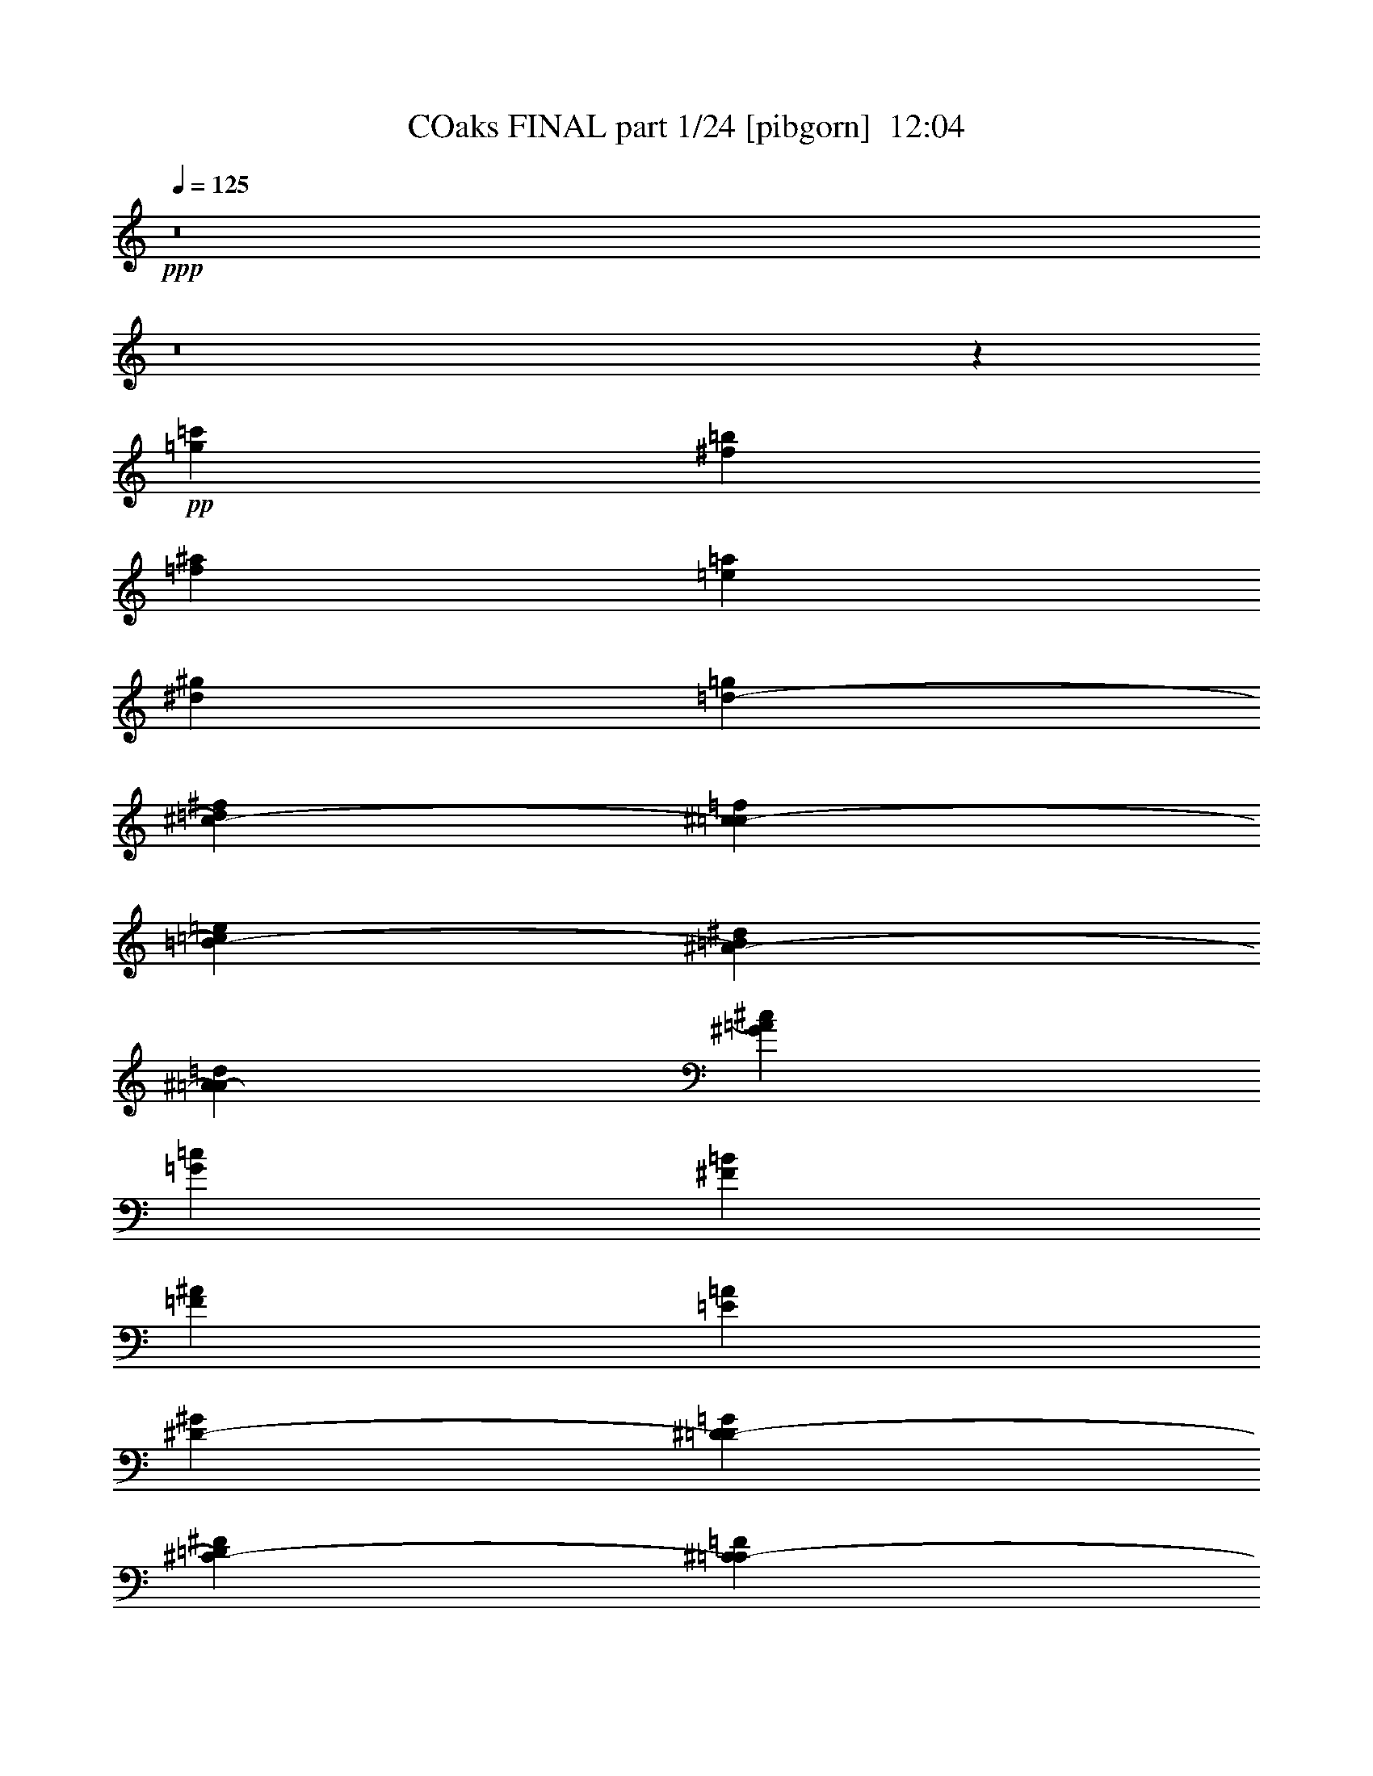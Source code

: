 % Produced with Bruzo's Transcoding Environment
% Transcribed by  Irenella+

X:1
T: COaks FINAL part 1/24 [pibgorn]  12:04
Z: Transcribed with BruTE 5
L: 1/4
Q: 125
K: C
+ppp+
z8
z8
z31003/4000
+pp+
[=c'1477/8000=g1477/8000]
[=b1477/8000^f1477/8000]
[^a1477/8000=f1477/8000]
[=a369/2000=e369/2000]
[^g1477/8000^d1477/8000]
[=g1227/8000=d1227/8000-]
[=d1477/8000^f1477/8000^c1477/8000-]
[^c1477/8000=f1477/8000=c1477/8000-]
[=c1477/8000=e1477/8000=B1477/8000-]
[=B1477/8000^d1477/8000^A1477/8000-]
[^A1477/8000=d1477/8000=A1477/8000-]
[=A1477/8000^c1477/8000^G1477/8000]
[=c369/2000=G369/2000]
[=B1477/8000^F1477/8000]
[^A1477/8000=F1477/8000]
[=A1477/8000=E1477/8000]
[^G1227/8000^D1227/8000-]
[^D1477/8000=G1477/8000=D1477/8000-]
[=D1477/8000^F1477/8000^C1477/8000-]
[^C1477/8000=F1477/8000=C1477/8000-]
[=C369/2000=E369/2000=B,369/2000-]
[=B,1477/8000^D1477/8000^A,1477/8000-]
[^A,1477/8000=D1477/8000=A,1477/8000]
[^C1477/8000^G,1477/8000]
[=C1477/8000=G,1477/8000]
[=B,1477/8000^F,1477/8000]
[^A,1477/8000=F,1477/8000]
[=A,1227/8000^D,1227/8000-]
[^D,1477/8000^G,1477/8000=D,1477/8000-]
[=D,369/2000=G,369/2000^C,369/2000-]
[^C,1477/8000^F,1477/8000=C,1477/8000-]
[=C,1477/8000=F,1477/8000=B,1477/8000-]
[=E,/8-=B,/8]
[=E,1477/8000]
[^A,1977/8000]
[^D,247/1000]
[=A,1977/8000]
[=D,1977/8000]
[^G,1977/8000]
[^C,863/4000]
[=G,/8]
z63897/8000
z8
z8
z8
z7747/4000
[=G,3/4-]
[=D,6501/8000-=G,6501/8000]
[=D,49/64-=G,49/64-]
[=D,55/64-=G,55/64-=D55/64]
[=D,13/16-=G,13/16-=G13/16-]
[=D,3533/4000=G,3533/4000=D3533/4000-=G3533/4000-]
+ppp+
[=D1977/8000=G1977/8000]
[=G,9/8-]
[=G,7731/4000=D7731/4000]
z4607/2000
[^A,7657/8000]
[=D1071/1600]
[=G15/16-]
[=G126/125^A126/125]
+pp+
[=d7907/8000]
+ppp+
[=G7/16-]
[=G/2-^A/2-]
+pp+
[=G2051/2000^A2051/2000-=d2051/2000-]
[=D3953/8000-^A3953/8000=d3953/8000-]
[=D1407/4000-=d1407/4000]
[=D/8-]
[=D2829/4000-=G2829/4000]
[=D8861/8000-^A8861/8000]
[=D5787/4000-=G5787/4000]
[=D341/320]
z8
z8
z26459/4000
[=g2297/2000]
[=d6899/8000]
[=G999/1600]
z509/800
+ppp+
[=d6923/8000]
[=G6899/8000]
[^A831/1000]
+pp+
[=D6899/8000]
+ppp+
[=G10533/8000]
[=G,10559/8000]
[^A,5267/4000]
[=D,21/16-]
[=D,334/125=G,334/125]
[=G,7969/8000-]
+pp+
[=D,641/2000-=G,641/2000]
[=D,1359/2000-=G,1359/2000-]
[=D,3531/8000=G,3531/8000-=D3531/8000-]
+ppp+
[=G,3/16=D3/16-]
[=G,331/250-=D331/250]
[=D,2017/4000-=G,2017/4000]
[=D,/2-]
[=D,969/2000^A,969/2000-]
[^A,23037/8000]
z31963/4000
z/8
[=D3291/4000-]
[=D6569/8000-=G6569/8000]
+pp+
[=D6849/8000-=d6849/8000]
+ppp+
[=D6471/8000=G6471/8000-]
[=G6569/8000^A6569/8000-]
[^A/2-]
+pp+
[^A2447/8000=g2447/8000-]
[=g8081/8000-]
[=d7419/8000=g7419/8000-]
[=G2021/2000=g2021/2000]
[=D3/8-]
[=D4227/4000=G4227/4000-]
+ppp+
[=G,3111/8000-=G3111/8000]
[=G,7219/4000]
z16013/4000
[^A,3/4-]
+pp+
[=G,727/2000-^A,727/2000]
[=G,/2-]
[=D,287/250-=G,287/250]
[=D,223/400=D223/400-]
+ppp+
[=D5/16-]
[=G,3177/4000-=D3177/4000]
[=D,4603/8000-=G,4603/8000]
[=D,15481/8000^A,15481/8000-]
[^A,999/500]
z15457/8000
[=D,3063/8000]
[=G,3063/8000]
[=D3313/8000-]
[=D3187/8000-=G3187/8000]
+pp+
[=D719/2000^A719/2000-]
[^A2039/8000-]
[=G5961/8000^A5961/8000-]
[=D2923/8000-^A2923/8000]
[=D/8-]
[^A,3703/8000=D3703/8000-]
[=D1843/8000-=G1843/8000]
[=D49/200^A49/200-]
+ppp+
[^A97/500]
[=d1021/1600]
+pp+
[^A11/16-]
[=G2677/4000-^A2677/4000]
+ppp+
[=D3079/4000-=G3079/4000]
[=D1113/1600]
[=G,5907/8000]
[^A,23381/8000]
[=D,11/16-]
[=D,1213/1600=G,1213/1600]
[=G,121/320]
z1441/4000
[^A,21161/8000]
+pp+
[=D,3923/8000]
z/8
[=G,3469/4000-]
[=D,1531/4000=G,1531/4000-]
[=G,/8]
[=G,13517/4000]
z8
z7067/8000
+ppp+
[=G,1-]
[=G,3923/8000-=D3923/8000-]
[=G,/2-=D/2-=G/2-]
[=G,7577/8000-=D7577/8000-=G7577/8000=d7577/8000]
[=G,/2-=D/2-=g/2-]
[=G,3969/8000=D3969/8000-=d3969/8000-=g3969/8000-]
[=D/2-=d/2-=g/2-]
[=D157/320=G157/320-=d157/320-=g157/320-]
[=G2639/8000=d2639/8000-=g2639/8000-]
[=d/8-=g/8-]
[=G,3/8-=d3/8-=g3/8-]
[=G,7/8-=D7/8-=d7/8-=g7/8-]
[=G,9861/8000-=D9861/8000-=G9861/8000-=d9861/8000=g9861/8000]
[=G,893/2000-=D893/2000-=G893/2000]
[=G,7029/8000-=D7029/8000-^A7029/8000]
[=G,2869/8000=D2869/8000=G2869/8000-]
[=G1417/1600]
[=D13/16-]
+pp+
[=G,1783/1600=D1783/1600]
[=D3/4-]
[=G,2477/4000-=D2477/4000]
+ppp+
[=G,/8-]
[=D,7523/8000=G,7523/8000]
[=G,10023/2000]
z8
z8
z8
z8
z8
z8
z8
z8
z8
z8
z26939/4000
+mp+
[=C,26311/4000]
z8
z8
z8
z8
z8
z8
z8
z8
z37587/8000
[=G,21913/8000]
z5879/8000
+p+
[=C,29121/8000]
z8
z8
z8
z8
z4999/4000
+ppp+
[=G,13/16-]
[=G,2569/8000=D2569/8000-]
[=D9/16-]
[=D3819/8000=G3819/8000-]
[=G/4-^A/4-]
[=D7043/8000-=G7043/8000^A7043/8000]
[=D41/16-=d41/16-]
[=D64/125^A64/125-=d64/125-]
[^A23/16-=d23/16-]
[=G3979/8000-^A3979/8000-=d3979/8000]
[=G127/250-^A127/250]
[=G/2-]
[=D15/8-=G15/8-]
[=D741/800-=G741/800^A741/800]
[=D/8-]
[=D7417/8000-=d7417/8000]
[=D/8-]
[=D4017/4000-=g4017/4000]
[=D8551/8000=G8551/8000]
[^A2073/8000]
[=d7/16-]
[=G73/250-=d73/250]
[=G/8-]
[=G10111/8000^A10111/8000]
z8971/4000
[=G,9/16-]
[=G,13/16-=D13/16-]
[=G,1633/2000=D1633/2000-=G1633/2000-]
[=D2431/8000-=G2431/8000^A2431/8000-]
[=D4139/8000^A4139/8000-]
[=G2569/8000-^A2569/8000]
[=G9/16-]
[^A,1819/8000-=G1819/8000]
[^A,9/16-]
[^A,9/16-=D9/16-]
[^A,127/500=D127/500-=G127/500-]
[=D4537/8000-=G4537/8000]
[=G,633/2000-=D633/2000]
[=G,17/16-]
[=D,633/2000-=G,633/2000]
[=D,309/160]
[=G,747/1000-]
[=G,753/1000-^A,753/1000]
[=D,4953/8000-=G,4953/8000^A,4953/8000]
[=D,567/1000=G,567/1000-]
[=G,1963/8000^A,1963/8000-]
[^A,3463/4000]
[=D347/320]
[=D183/800]
[=G,2773/1000-]
[=G,2513/4000-=D2513/4000-]
[=G,1319/2000-=D1319/2000-=G1319/2000]
[=G,1259/2000-=D1259/2000-^A1259/2000]
[=G,7/8-=D7/8-=d7/8-]
[=G,6633/8000-=D6633/8000-=d6633/8000=g6633/8000-]
[=G,511/2000-=D511/2000-=G511/2000-=g511/2000]
[=G,/8-=D/8-=G/8-]
[=G,121/320-=D121/320-=G121/320-=d121/320]
[=G,59/160-=D59/160-=G59/160^A59/160-]
[=G,13/16-=D13/16-^A13/16-=d13/16-]
[=G,99/320-=D99/320-=G99/320-^A99/320=d99/320-]
[=G,9/16-=D9/16-=G9/16-=d9/16-]
[=G,457/800-=D457/800-=G457/800-=d457/800=g457/800]
[=G,1887/4000-=D1887/4000-=G1887/4000-]
[=G,7863/4000-=D7863/4000-=G7863/4000-^a7863/4000]
[=G,19/16-=D19/16-=G19/16-]
[=G,1939/8000-=D1939/8000-=G1939/8000=g1939/8000-]
[=G,7/16-=D7/16-=g7/16-]
[=G,1763/4000-=D1763/4000-=d1763/4000-=g1763/4000]
[=G,/2-=D/2-=d/2-]
[=G,1681/4000-=D1681/4000=G1681/4000-=d1681/4000]
[=G,/4-=G/4-]
[=G,727/4000-=G727/4000^A727/4000-]
[=G,/8-^A/8]
[=G,1551/4000]
z8
z8
z8
z8
z8
z8
z8
z8
z8
z8
z8
z8
z8
z8
z8
z8
z8
z8
z8
z8
z8
z8
z8
z8
z8
z8
z8
z8
z8
z8
z8
z8
z8
z8
z8
z8
z8
z8
z8
z8
z8
z8
z8
z8
z8
z8
z8
z8
z8
z8
z8
z8
z8
z8
z8
z8
z8
z8
z8
z8
z8
z8
z8
z8
z8
z8
z36543/8000
+fff+
[=E,21957/8000]
z8
z8
z8
z8
z8
z8
z8
z8
z8
z8
z8
z8
z8
z8
z8
z8
z8
z8
z8
z8
z8
z8
z8
z8
z8
z8
z8
z8
z8
z8
z8
z8
z8
z8
z8
z8
z8
z8
z8
z8
z8
z8
z8
z8
z8
z8
z8
z8
z8
z8
z8
z8
z8
z8
z8
z8
z8
z8
z8
z8
z8
z8
z8
z67/16

X:2
T: COaks FINAL part 2/24 [clarinet]  12:04
Z: Transcribed with BruTE 15
L: 1/4
Q: 125
K: C
+ppp+
z8
z8
z8
z8
z8
z8
z8
z8
z8
z8
z8
z8
z8
z8
z8
z8
z8
z8
z8
z8
z8
z8
z8
z8
z8
z8
z8
z8
z8
z8
z8
z8
z8
z8
z8
z8
z8
z8
z8
z8
z8
z8
z8
z8
z8
z8
z8
z8
z8
z8
z8
z8
z8
z8
z8
z8
z8
z8
z8
z8
z8
z8
z8
z8
z8
z8
z8
z8
z8
z8
z8
z8
z8
z8
z8
z8
z8
z8
z8
z8
z8
z8
z8
z8
z8
z8
z8
z8
z8
z8
z8
z8
z8
z8
z8
z8
z8
z8
z8
z8
z8
z8
z8
z8
z8
z8
z8
z8
z8
z8
z8
z8
z8
z8
z8
z8
z8
z8
z8
z8
z8
z8
z8
z8
z5741/2000
+pp+
[=G143/320]
+mp+
[=d447/1000]
[=c113/320]
z/8
[=d271/160]
z/8
+ppp+
[=f143/320]
+pp+
[=c1413/4000]
z/8
+mp+
[=d20609/8000]
z20709/4000
[^F447/1000^A447/1000]
[^F4/5^A4/5]
z/8
[^G123/160=c123/160]
z/8
[=A4/5^c4/5]
z/8
[^A5139/2000=d5139/2000]
z2887/1000
+mf+
[^d2613/1000=g2613/1000]
z1047/8000
[^d13551/8000=g13551/8000]
z/8
[=d1951/4000=f1951/4000]
z1749/4000
[=c17251/4000^d17251/4000]
z/4
+mp+
[^A4/5=d4/5]
z/8
+mf+
[=f6151/8000]
z/8
+mp+
[^d113/320]
z/8
+p+
[=d203/1000]
z1951/8000
+mf+
[=c20549/8000]
z26227/4000
+p+
[=d143/160]
+pp+
[=d6401/8000]
z/8
+ppp+
[=c4/5]
z/8
+mp+
[=d123/160]
z/8
[=d1247/1000]
z/8
+pp+
[=c143/320]
+mp+
[=d3447/4000]
z5551/1000
[^F6151/8000^A6151/8000]
z/8
[^F4/5^A4/5]
z/8
[^F143/160^A143/160]
[^G4/5=c4/5]
z/8
[^A6401/8000^c6401/8000]
z/8
[^A1359/800=d1359/800]
z15031/4000
+mf+
[^d10469/4000=g10469/4000]
z1013/8000
[^d271/160=g271/160]
z/8
[=d6401/8000=f6401/8000]
z/8
[=c4317/1000^d4317/1000]
z393/1600
[^A7151/8000=d7151/8000]
[=f4/5]
z/8
+mp+
[^d143/320]
+pp+
[=d1909/8000]
z479/2000
+mp+
[=c849/500]
z44619/8000
+ff+
[=f4/5]
z/8
+mp+
[=f4/5]
z/8
+mf+
[=g7151/8000]
[=g4/5]
z/8
[=f203/800]
z309/1600
[=g391/1600]
z2723/4000
[^a2777/4000]
z12571/8000
[^f6401/8000]
z/8
[^f143/160]
[^f939/4000]
z1947/8000
[^f1553/8000]
z5597/8000
[^a1247/1000]
z/8
+pp+
[^a3927/8000]
z3473/8000
+mf+
[=f7151/8000]
[=f4/5]
z/8
[=f4/5]
z/8
[=f643/250]
z11/64
[=e4863/4000]
z/8
+ppp+
[=e1899/8000]
z31027/8000
+ff+
[^d1973/8000]
z801/4000
[^d1247/1000]
z/8
[^d4/5]
z/8
[^d1011/4000]
z1553/8000
[^d10447/8000]
z513/1000
[^d237/1000]
z1929/8000
[=e1571/8000]
z501/2000
[=e531/500]
z31/100
[=e4/5]
z/8
[=e103/320]
z/8
+mp+
[=e143/320]
+ff+
[=e13551/8000]
z/8
[=f1919/8000]
z953/4000
[=f1247/1000]
z/8
[=f123/160]
z/8
[=f4/5]
z/8
+f+
[=d143/160]
+ff+
[=f6401/8000]
z/8
[=f4/5]
z/8
[=d123/160]
z/8
[=f6401/8000]
z/8
[^f143/160]
[=d4/5]
z/8
[^f6401/8000]
z/8
[=g4123/1600]
z8
z8
z8
z8
z8
z241/320
+mp+
[=c79/320]
z/5
[=d4/5]
z/8
[=d6401/8000]
z/8
+p+
[=c123/160]
z/8
+mp+
[=d13551/8000]
z/8
+ppp+
[=f113/320]
z/8
+pp+
[=c143/320]
+mp+
[=d10499/4000]
z4103/800
[^F143/320^A143/320]
[^F4/5^A4/5]
z/8
[^G6401/8000=c6401/8000]
z/8
[=A123/160^c123/160]
z/8
[^A1309/500=d1309/500]
z11479/4000
+mf+
[^d10271/4000=g10271/4000]
z1409/8000
[^d271/160=g271/160]
z/8
[=d3541/8000=f3541/8000]
z361/800
[=c3489/800^d3489/800]
z1611/8000
+mp+
[^A6401/8000=d6401/8000]
z/8
+mf+
[=f4/5]
z/8
+mp+
[^d143/320]
+p+
[=d2013/8000]
z781/4000
+mf+
[=c10469/4000]
z10413/1600
+p+
[=d6401/8000]
z/8
+pp+
[=d143/160]
+ppp+
[=c4/5]
z/8
+mp+
[=d6401/8000]
z/8
[=d399/320]
z/8
+pp+
[=c103/320]
z/8
+mp+
[=d7033/8000]
z2201/400
[^F4/5^A4/5]
z/8
[^F143/160^A143/160]
[^F6401/8000^A6401/8000]
z/8
[^G143/160=c143/160]
[^A4/5^c4/5]
z/8
[^A13979/8000=d13979/8000]
z29923/8000
+mf+
[^d20577/8000=g20577/8000^a20577/8000]
z281/2000
[^d13801/8000=g13801/8000^a13801/8000]
z/8
[=d143/160=f143/160=a143/160]
[=c1397/320^d1397/320=g1397/320]
z1577/8000
[^A4/5=d4/5=f4/5]
z/8
+ff+
[=f4/5]
z/8
+f+
[^d103/320]
z/8
+mf+
[=d387/2000]
z507/2000
+mp+
[=c3493/2000]
z139/25
+ff+
[=f4/5]
z/8
+mp+
[=f6151/8000]
z/8
+mf+
[=g4/5]
z/8
[=g143/160]
[=f1919/8000]
z1907/8000
[=g3593/8000]
z3557/8000
[^a5443/8000]
z12933/8000
[^f143/160]
[^f4/5]
z/8
[^f2017/8000]
z779/4000
[^f971/4000]
z5459/8000
[^a399/320]
z/8
+pp+
[^a1783/4000]
z717/1600
+mf+
[=f4/5]
z/8
[=f4/5]
z/8
[=f6151/8000]
z/8
[=f419/160]
z/8
[=e1247/1000]
z/8
+p+
[=e769/4000]
z7847/2000
+ff+
[^d403/2000]
z491/2000
[^d399/320]
z/8
[^d143/160]
[^d1911/8000]
z383/1600
[^d2017/1600]
z893/1600
[^d143/320]
[=e49/200]
z323/1600
[=e1247/1000]
z/8
[=e4/5]
z/8
[=e143/320]
+mp+
[=e1413/4000]
z/8
+ff+
[=e271/160]
z/8
[=f779/4000]
z2017/8000
[=f1247/1000]
z/8
[=f4/5]
z/8
[=f6151/8000]
z/8
+f+
[=d4/5]
z/8
+ff+
[=f143/160]
[=f4/5]
z/8
[=d6401/8000]
z/8
[=f123/160]
z/8
[^f4/5]
z/8
[=d7151/8000]
[^f4/5]
z/8
[=g5251/2000]
z8
z8
z8
z8
z8
z8
z8
z8
z8
z8
z8
z8
z8
z8
z8
z8
z8
z8
z8
z8
z8
z8
z8
z8
z8
z8
z37/8

X:3
T: COaks FINAL part 3/24 [horn]  12:04
Z: Transcribed with BruTE 25
L: 1/4
Q: 125
K: C
+ppp+
z8
z8
z8
z8
z21761/4000
+pp+
[=G8-]
[=G1407/800]
+mp+
[^A7907/8000]
[=A7907/8000]
+p+
[=G1161/800]
+pp+
[=D11593/8000]
+p+
[=C12501/1600]
+mp+
[^A,7907/8000]
+pp+
[=F,7907/8000]
+p+
[=G,8-]
[=G,8-]
[=G,21477/4000]
z/8
+mp+
[^A6939/1600]
[=A2363/1600]
[^A6939/1600]
[=A2363/1600]
[^A46511/8000]
[=c4651/800]
[^A5657/8000]
[=c1477/2000]
+mf+
[=d8-]
[=d7471/8000]
+p+
[=G8-]
[=G3891/1000]
+mp+
[=d2363/1600]
[=d6939/1600]
+pp+
[=c6989/1600]
+mp+
[=f1477/2000]
[=c5657/8000]
[=d4651/800]
+pp+
[=c6989/1600]
+mp+
[=f1477/2000]
+p+
[=c4907/8000]
z/8
+mp+
[=d4337/1000]
+p+
[^A5907/8000]
[=A1477/2000]
+pp+
[=G8-]
[=G61011/8000]
+p+
[=G2829/4000]
+mp+
[=d40853/8000]
+p+
[=G5657/8000]
+mp+
[=c14519/4000]
[=d2363/1600]
[^A311/500]
z/8
[=A5727/8000]
[=G7857/1600]
[=c7657/8000]
[=F7907/8000]
[=D11891/2000]
[^A7907/8000]
[=A7657/8000]
[=G7907/8000]
[=D7907/8000]
[^A,11703/8000]
[=G8-]
[=G8-]
[=G8-]
[=G48883/8000]
z8
z8
z8
z8
z8
z8
z8
z8
z8
z8
z8
z8
z8
z8
z8
z8
z8
z8
z8
z8
z8
z8
z8
z8
z8
z8
z8
z8
z8
z8
z8
z8
z8
z8
z8
z8
z8
z8
z8
z8
z8
z8
z8
z8
z8
z8
z8
z8
z8
z8
z8
z8
z8
z8
z8
z8
z8
z8
z8
z8
z37893/8000
[=G8-]
[=G9003/8000]
[=F143/160]
[=A7401/8000]
[=G8-]
[=G9053/8000]
z437/320
[=A63/320]
z2001/8000
[^A8-]
[^A801/4000]
[=c7401/8000]
[=A499/2000]
z1579/8000
[^A1921/8000]
z119/500
[=c143/320-]
[=A77/320=c77/320-]
[=c33/160]
[^A8-]
[^A4473/4000]
z913/500
[^d7723/2000]
z407/1600
[=d393/1600]
z161/800
[=c37/40]
[=G29101/8000]
[=A1913/4000]
[^A7063/8000]
z489/1000
[^d29101/8000]
[=d1987/8000]
z397/2000
[=c343/250]
[^d29351/8000]
[=f317/1600]
z199/800
[^d201/800]
z783/4000
[=d967/4000]
z1891/8000
[=c1609/8000]
z983/4000
[=d36501/8000]
[=A1533/8000]
z2043/8000
[^A1957/8000]
z809/4000
[=c36501/8000]
[=F1881/8000]
z389/1600
[=G311/1600]
z101/400
[^A99/400]
z319/1600
[=A381/1600]
z6/25
[=G8-]
[=G8077/4000]
[^A18213/4000]
z717/4000
[=A783/4000]
z2009/8000
[=G1233/4000]
[^F21451/4000]
z/8
[^A10913/2000]
[=c21951/4000]
[=d29069/8000]
z1391/8000
[^A1609/8000]
z983/4000
[=A1267/4000]
z1041/8000
[=G1959/8000]
z101/500
[=A2467/8000]
[^D18251/4000]
[=F37/40]
[=G21951/4000]
[=D8-]
[=D23613/8000]
z8
z8
z8
z8
z8
z8
z8
z8
z8
z8
z8
z8
z8
z8
z8
z8
z8
z8
z8
z8
z8
z8
z8
z8
z8
z8
z8
z8
z8
z8
z8
z8
z8
z8
z8
z8
z8
z8
z8
z8
z8
z8
z8
z8
z8
z8
z8
z8
z8
z8
z8
z8
z8
z8
z8
z6999/2000
+f+
[=d18251/4000]
[=G1001/4000]
z1573/8000
[=G16463/4000]
[=A7401/8000]
[=G143/160]
+mf+
[^A113/320]
z/8
+mp+
[=A143/320]
+f+
[^A14551/8000]
+mp+
[=A143/320]
+f+
[^A13801/8000]
z/8
[=A143/320]
+mp+
[=G21951/8000]
+f+
[=G143/160]
[=D113/320]
z/8
+mf+
[^D143/320]
[=E1619/8000]
+mp+
[=F1913/8000^F1913/8000=G1913/8000]
+p+
[^G239/1000=A239/1000^A239/1000]
[=B1207/8000=c1207/8000-^c1207/8000-]
+f+
[=c/8^c/8=d/8-]
[=d349/2000]
z1929/8000
[^A143/160]
[=f2297/1000]
+mp+
[=g2467/4000]
[=d1111/8000]
z221/1600
[^c1913/8000]
[=d2741/4000]
z3639/2000
+f+
[=G2743/1000]
z279/2000
[^A471/2000]
z1941/8000
[=A2467/8000]
[^A291/160]
[=d7151/8000]
[=d1839/2000]
z/8
[^A1413/8000]
+mf+
[=B581/4000=c581/4000-]
+mp+
[=c/8]
[^c1869/8000]
+p+
[=d223/1600^d223/1600-]
+f+
[^d/8=e/8-]
[=e83/320]
z/8
[=f37/100]
[=f3713/4000]
z/8
[=d3059/8000]
[^A3341/8000]
z/8
[=d3059/8000]
[^A3/8-]
[=G1889/2000^A1889/2000]
z5403/2000
[=c342/125]
z1019/8000
[^A2977/8000]
z/8
[=A2467/8000]
[=G22037/8000]
z511/4000
[=G989/4000]
z799/4000
[=A1233/4000]
[^A883/2000]
z/8
[=c2869/8000]
[=e291/160]
[=g2897/1600]
z4999/8000
[=e2501/8000]
z43/320
[=c77/320]
z19/80
[^A21/80]
z1073/8000
[=A113/320]
z/8
[=G2619/8000]
[^A1021/2000]
[=A4341/8000]
[^A3029/4000]
z2109/8000
[=A573/2000]
[=G10099/8000]
z22069/8000
[^A3931/8000]
z3469/8000
[^A7031/8000]
z739/4000
+mp+
[=A143/320]
+f+
[=G9867/8000]
[=D7151/8000]
[=G,3929/8000]
z3111/1600
[=G2467/8000]
[=F143/320]
[=G1869/8000]
z/8
[^A/8-]
[^A3531/8000=d3531/8000]
[=f1619/8000]
z/8
[=g11/50]
[=f2021/8000]
z/8
[=d1603/8000]
z1973/8000
[=f111/200]
[=G143/160]
[=e14551/8000]
[=d2943/4000]
z1497/4000
[=c37/100]
[=d13773/4000]
z18801/4000
[^c3309/8000]
[=c4091/8000]
[^A3059/8000]
[=G2939/8000]
z743/4000
[^A1007/4000]
z1561/8000
[^A2423/8000]
z/8
[=G629/2000]
z731/4000
[^C3019/4000]
z13243/4000
[=G2423/8000]
+mf+
[^G/8]
[=A1663/8000]
[^A353/2000=B353/2000-]
[=B/8=c/8-]
[=c1413/8000]
[^c581/4000=d581/4000-]
+mp+
[=d/8^d/8-]
[^d1413/8000]
[=e277/2000]
[=f153/320^f153/320]
+f+
[^f14507/8000]
z/8
[=d2619/8000]
[=d4199/1600]
[=d1869/8000]
[=c603/4000=B603/4000-]
+mf+
[^A/8-=B/8]
[^A1413/8000]
[=A467/2000^G467/2000]
[=G1207/8000^F1207/8000-]
[=E353/2000=F353/2000^F353/2000]
[^D1913/8000^C1913/8000=D1913/8000]
[=C603/4000^A,603/4000-=B,603/4000-]
+mp+
[=A,1457/8000^A,1457/8000=B,1457/8000]
[^F,/8-^G,/8]
+p+
[^F,5423/8000]
z9083/8000
+mf+
[=D1413/4000]
[^D/8]
[=E831/4000]
[=F1913/8000^F1913/8000]
[=G353/2000]
[^G1163/8000=A1163/8000-]
[=A/8]
[^A1913/8000]
[=B239/1000=c239/1000]
[=d29101/8000]
[=c14551/8000]
[=A14551/8000]
[=G439/320]
[=E343/250]
[=D3731/4000]
z10913/8000
[=D447/1000]
+mp+
[=G239/1000]
+mf+
[=D143/320]
+mp+
[=G1913/8000]
+mf+
[=A2611/8000]
z2877/8000
[=A5237/8000]
[=G343/500]
[=c343/500]
[=c291/800]
z1289/4000
[=A5487/8000]
[=G343/500]
[=c2947/8000]
z2541/8000
[=A439/320]
[=G343/250]
[=c291/160]
[=A2869/8000]
[=G2619/8000]
[=F1913/8000]
[=E7057/8000]
z1959/4000
[=D143/320]
[=E2007/8000]
z1569/8000
[=F1931/8000]
z947/4000
[=E803/4000]
z1013/8000
[=F467/2000]
z/8
[=G1663/8000]
[=E37/100]
[=F219/1600]
z/8
[=A469/1600]
[=c389/2000]
z351/2000
[=A399/2000]
z223/1600
[=G277/1600]
z25621/8000
[^A37/40]
[=c143/320]
[=c119/500]
z1921/8000
[^A9063/4000]
[=G143/320]
[=F1913/4000]
[=G143/160]
[=G37/40]
[=F37/40]
[=E7151/8000]
[=E1951/8000]
z203/1000
[=D2719/2000]
z15/16
+mp+
[=G7/16]
z39/80
[=G/5]
z79/320
[=G81/320]
z31/160
[=G39/160]
z469/2000
[=D1781/2000]
z3601/8000
[=G,1899/8000]
z963/4000
[^A,143/320]
[=D1999/8000]
z197/1000
[=C7401/8000]
[=G143/320]
[=F37/40]
[^A387/2000]
z2027/8000
[=G7401/8000]
[=d173/125]
z1739/4000
[=f447/1000]
[=f467/2000]
z/8
[=f2619/8000]
+p+
[=d143/320]
+mp+
[=f1913/8000]
+p+
[=d143/320]
+mp+
[=f7401/8000]
[=d37/40]
[=c143/320]
+p+
[^A143/320]
+mp+
[=c113/320]
z/8
+p+
[^A143/320]
+mp+
[=c309/1600]
z2031/8000
[^A143/320]
[=G3697/4000]
z14557/8000
[=G113/320]
z/8
[^A143/320]
[^c143/160]
[=c3893/8000]
z877/2000
[^A249/1000]
z1583/8000
[=G153/320]
[^D228/125]
z7109/8000
[=f37/40]
[^c1991/8000]
z99/500
[=c1913/4000]
[^A143/320]
[^G403/1600]
z39/200
[=F361/200]
z7511/8000
[^f37/40]
[^f14551/8000]
[^c1619/8000]
[=c489/2000=B489/2000]
+p+
[^A1869/8000]
[=A603/4000^G603/4000-]
+pp+
[=G/8-^G/8]
[=G1369/8000]
+ppp+
[^F489/2000=F489/2000]
[=E1663/8000]
[^D1913/8000=D1913/8000]
+mp+
[^C1987/8000=d1987/8000]
z397/2000
[=c153/320]
[=d21701/8000]
[=c51/320]
[=d4083/8000]
[=c1017/8000]
+pp+
[=d4557/8000]
+mp+
[=c/8]
+pp+
[=d4487/8000]
+mp+
[=c/8]
+pp+
[=d561/1000]
+mp+
[=c/8]
+pp+
[=d4531/8000]
+mp+
[=c343/500]
[^A143/320]
[=G8-]
[=G1777/1600]
z8
z/8

X:4
T: COaks FINAL part 4/24 [bagpipes]  12:04
Z: Transcribed with BruTE 35
L: 1/4
Q: 125
K: C
+ppp+
z8
z8
z8
z8
z8
z8
z8
z8
z8
z8
z8
z8
z8
z8
z8
z8
z8
z8
z8
z2993/500
[=d3891/1000]
[=c31377/8000]
[=d3891/1000]
[=c15689/4000]
[^a8-]
[^a29021/8000]
[=d8-]
[=d8-]
[=d29197/8000]
[=g8-]
[=g8-]
[=g8-]
[=g48883/8000]
z8
z8
z8
z8
z8
z8
z8
z8
z8
z29779/4000
+pp+
[=D,1493/2000]
[=F,589/500]
[=G,8-]
[=G,8-]
[=G,19759/4000]
[=D,8-]
[=D,8-]
[=D,547/125]
[=C,61459/8000]
[=D,8-]
[=D,6999/8000]
[=G,8-]
[=G,8-]
[=G,8-]
[=G,8-]
[=G,8-]
[=G,3281/4000]
z8
z8
z8
z8
z8
z8
z8
z8
z8
z8
z8
z8
z8
z8
z8
z8
z8
z8
z8
z8
z8
z8
z8
z8
z8
z8
z8
z8
z8
z8
z8
z8
z8
z8
z8
z8
z8
z8
z8
z8
z8
z8
z8
z8
z8
z8
z8
z8
z8
z8
z8
z8
z8
z8
z8
z8
z8
z8
z8
z8
z8
z8
z8
z8
z8
z8
z8
z8
z8
z8
z8
z8
z8
z8
z8
z649/2000
+mp+
[^D21951/8000=G21951/8000]
[^D14551/8000=G14551/8000]
[=D1951/4000=F1951/4000]
z1749/4000
[=C18251/4000^D18251/4000]
+p+
[^A,15/16=D15/16]
z8
z8
z8
z8
z3281/4000
+mp+
[^D21951/8000=G21951/8000]
[^D291/160=G291/160]
[=D7401/8000=F7401/8000]
[=C36501/8000^D36501/8000]
+pp+
[^A,1407/1600=D1407/1600]
z8
z8
z8
z8
z7027/8000
+mf+
[^D1973/8000]
z801/4000
[^D343/250]
[^D37/40]
[^D1011/4000]
z1553/8000
[^D10947/8000]
z901/2000
[^D237/1000]
z1929/8000
[=E1571/8000]
z501/2000
[=E2249/2000]
z99/400
[=E4/5]
z/8
[=E143/320]
+p+
[=E143/320]
+mf+
[=E14551/8000]
[=F1919/8000]
z953/4000
[=F1247/1000]
z/8
[=F143/160]
[=F37/40]
+mp+
[=D143/160]
+mf+
[=F7401/8000]
[=F37/40]
[=D143/160]
[=F7401/8000]
[^F143/160]
[=D37/40]
[^F7401/8000]
[=G4323/1600]
z8
z8
z8
z8
z8
z8
z8
z27979/4000
+mp+
[^D21951/8000=G21951/8000]
[^D291/160=G291/160]
[=D3541/8000=F3541/8000]
z361/800
[=C36501/8000^D36501/8000]
+p+
[^A,7389/8000=D7389/8000]
z8
z8
z8
z8
z6923/8000
+mp+
[^D21701/8000=G21701/8000]
[^D14801/8000=G14801/8000]
[=D143/160=F143/160]
[=C18251/4000^D18251/4000]
+pp+
[^A,7423/8000=D7423/8000]
z8
z8
z8
z8
z861/1000
+mf+
[^D403/2000]
z491/2000
[^D439/320]
[^D143/160]
[^D1911/8000]
z383/1600
[^D2217/1600]
z693/1600
[^D307/1600]
z51/200
[=E49/200]
z323/1600
[=E1877/1600]
z1591/8000
[=E37/40]
[=E143/320]
+p+
[=E1913/4000]
+mf+
[=E291/160]
[=F779/4000]
z2017/8000
[=F343/250]
[=F37/40]
[=F7151/8000]
+mp+
[=D37/40]
+mf+
[=F143/160]
[=F37/40]
[=D7401/8000]
[=F143/160]
[^F37/40]
[=D7151/8000]
[^F37/40]
[=G5501/2000]
z8
z8
z8
z8
z8
z8
z8
z8
z8
z8
z8
z8
z8
z8
z8
z8
z8
z8
z8
z8
z8
z8
z8
z8
z8
z8
z9/2

X:5
T: COaks FINAL part 5/24 [brusque basson]  12:04
Z: Transcribed with BruTE 45
L: 1/4
Q: 125
K: C
+ppp+
z8
z8
z8
z8
z21761/4000
[=G8-]
[=G1407/800]
[^A7907/8000]
[=A7907/8000]
[=G1161/800]
[=D11593/8000]
[=C12501/1600]
[^A,7907/8000]
[=F,7907/8000]
[=G,8-]
[=G,8-]
[=G,21477/4000]
z/8
[^A6939/1600]
[=A2363/1600]
[^A6939/1600]
[=A2363/1600]
[^A46511/8000]
[=c4651/800]
[^A5657/8000]
+pp+
[=c1477/2000]
[=d8-]
[=d7471/8000]
+ppp+
[=G8-]
[=G3891/1000]
[=d2363/1600]
[=d6939/1600]
[=c6989/1600]
+pp+
[=f1477/2000]
+ppp+
[=c5657/8000]
[=d4651/800]
[=c6989/1600]
+pp+
[=f1477/2000]
+ppp+
[=c4907/8000]
z/8
+pp+
[=d4337/1000]
+ppp+
[^A5907/8000]
[=A1477/2000]
[=G8-]
[=G61011/8000]
[=G2829/4000]
[=d40853/8000]
[=G5657/8000]
[=c14519/4000]
[=d2363/1600]
[^A311/500]
z/8
[=A5727/8000]
[=G7857/1600]
[=c7657/8000]
[=F7907/8000]
[=D11891/2000]
[^A7907/8000]
[=A7657/8000]
[=G7907/8000]
[=D7907/8000]
[^A,11703/8000]
[=G8-]
[=G8-]
[=G8-]
[=G48883/8000]
z8
z8
z8
z8
z8
z8
z8
z8
z8
z8
z8
z8
z8
z8
z8
z8
z8
z8
z8
z8
z8
z8
z8
z8
z8
z8
z8
z8
z8
z8
z8
z8
z8
z8
z8
z8
z8
z8
z8
z8
z8
z8
z8
z8
z8
z8
z8
z8
z8
z8
z8
z8
z8
z8
z8
z8
z8
z8
z8
z8
z37893/8000
[=G8-]
[=G9003/8000]
[=F143/160]
[=A7401/8000]
[=G8-]
[=G9053/8000]
z437/320
[=A63/320]
z2001/8000
[^A8-]
[^A801/4000]
[=c7401/8000]
[=A499/2000]
z1579/8000
[^A1921/8000]
z119/500
[=c143/320-]
[=A77/320=c77/320-]
[=c33/160]
[^A8-]
[^A4473/4000]
z913/500
[^d7723/2000]
z407/1600
[=d393/1600]
z161/800
[=c37/40]
[=G29101/8000]
[=A1913/4000]
[^A7063/8000]
z489/1000
[^d29101/8000]
[=d1987/8000]
z397/2000
[=c343/250]
[^d29351/8000]
[=f317/1600]
z199/800
[^d201/800]
z783/4000
[=d967/4000]
z1891/8000
[=c1609/8000]
z983/4000
[=d36501/8000]
[=A1533/8000]
z2043/8000
[^A1957/8000]
z809/4000
[=c36501/8000]
[=F1881/8000]
z389/1600
[=G311/1600]
z101/400
[^A99/400]
z319/1600
[=A381/1600]
z6/25
[=G8-]
[=G8077/4000]
[^A18213/4000]
z717/4000
[=A783/4000]
z2009/8000
[=G1233/4000]
[^F21451/4000]
z/8
[^A10913/2000]
[=c21951/4000]
[=d29069/8000]
z1391/8000
[^A1609/8000]
z983/4000
[=A1267/4000]
z1041/8000
[=G1959/8000]
z101/500
[=A2467/8000]
[^D18251/4000]
[=F37/40]
[=G21951/4000]
[=D8-]
[=D23613/8000]
z8
z8
z8
z8
z8
z8
z8
z8
z8
z8
z8
z8
z8
z8
z8
z8
z8
z8
z8
z8
z8
z8
z8
z8
z8
z8
z8
z8
z8
z8
z8
z8
z8
z8
z8
z8
z8
z8
z8
z8
z8
z8
z8
z8
z8
z8
z8
z8
z8
z8
z8
z8
z8
z8
z8
z6999/2000
+p+
[=d18251/4000]
+pp+
[=G1001/4000]
z1573/8000
[=G16463/4000]
[=A7401/8000]
[=G143/160]
[^A113/320]
z/8
+ppp+
[=A143/320]
+pp+
[^A14551/8000]
+ppp+
[=A143/320]
+pp+
[^A13801/8000]
z/8
[=A143/320]
+ppp+
[=G21951/8000]
+pp+
[=G143/160]
[=D113/320]
z/8
[^D143/320]
+ppp+
[=E1619/8000]
[=F1913/8000^F1913/8000=G1913/8000]
[^G239/1000=A239/1000^A239/1000]
[=B1207/8000=c1207/8000-^c1207/8000-]
+pp+
[=c/8^c/8=d/8-]
[=d349/2000]
z1929/8000
[^A143/160]
[=f2297/1000]
+ppp+
[=g2467/4000]
[=d1111/8000]
z221/1600
[^c1913/8000]
[=d2741/4000]
z3639/2000
+pp+
[=G2743/1000]
z279/2000
[^A471/2000]
z1941/8000
[=A2467/8000]
[^A291/160]
[=d7151/8000]
[=d1839/2000]
z/8
[^A1413/8000]
[=B581/4000=c581/4000-]
+ppp+
[=c/8]
[^c1869/8000]
[=d223/1600^d223/1600-]
+pp+
[^d/8=e/8-]
[=e83/320]
z/8
[=f37/100]
[=f3713/4000]
z/8
[=d3059/8000]
[^A3341/8000]
z/8
[=d3059/8000]
[^A3/8-]
[=G1889/2000^A1889/2000]
z5403/2000
[=c342/125]
z1019/8000
[^A2977/8000]
z/8
[=A2467/8000]
[=G22037/8000]
z511/4000
[=G989/4000]
z799/4000
[=A1233/4000]
[^A883/2000]
z/8
[=c2869/8000]
[=e291/160]
[=g2897/1600]
z4999/8000
[=e2501/8000]
z43/320
[=c77/320]
z19/80
[^A21/80]
z1073/8000
[=A113/320]
z/8
[=G2619/8000]
[^A1021/2000]
[=A4341/8000]
[^A3029/4000]
z2109/8000
[=A573/2000]
[=G10099/8000]
z22069/8000
[^A3931/8000]
z3469/8000
[^A7031/8000]
z739/4000
+ppp+
[=A143/320]
+pp+
[=G9867/8000]
[=D7151/8000]
[=G,3929/8000]
z3111/1600
[=G2467/8000]
[=F143/320]
[=G1869/8000]
z/8
[^A/8-]
[^A3531/8000=d3531/8000]
[=f1619/8000]
z/8
[=g11/50]
[=f2021/8000]
z/8
[=d1603/8000]
z1973/8000
[=f111/200]
[=G143/160]
[=e14551/8000]
[=d2943/4000]
z1497/4000
[=c37/100]
[=d13773/4000]
z18801/4000
+p+
[^c3309/8000]
+pp+
[=c4091/8000]
[^A3059/8000]
[=G2939/8000]
z743/4000
[^A1007/4000]
z1561/8000
[^A2423/8000]
z/8
[=G629/2000]
z731/4000
[^C3019/4000]
z13243/4000
[=G2423/8000]
[^G/8]
[=A1663/8000]
[^A353/2000=B353/2000-]
[=B/8=c/8-]
+ppp+
[=c1413/8000]
[^c581/4000=d581/4000-]
[=d/8^d/8-]
[^d1413/8000]
[=e277/2000]
[=f153/320^f153/320]
+pp+
[^f14507/8000]
z/8
[=d2619/8000]
[=d4199/1600]
[=d1869/8000]
[=c603/4000=B603/4000-]
[^A/8-=B/8]
[^A1413/8000]
[=A467/2000^G467/2000]
[=G1207/8000^F1207/8000-]
[=E353/2000=F353/2000^F353/2000]
+ppp+
[^D1913/8000^C1913/8000=D1913/8000]
[=C603/4000^A,603/4000-=B,603/4000-]
[=A,1457/8000^A,1457/8000=B,1457/8000]
[^F,/8-^G,/8]
[^F,5423/8000]
z9083/8000
[=D1413/4000]
[^D/8]
[=E831/4000]
[=F1913/8000^F1913/8000]
[=G353/2000]
[^G1163/8000=A1163/8000-]
[=A/8]
[^A1913/8000]
[=B239/1000=c239/1000]
[=d29101/8000]
[=c14551/8000]
[=A14551/8000]
[=G439/320]
[=E343/250]
[=D3731/4000]
z10913/8000
[=D447/1000]
[=G239/1000]
[=D143/320]
[=G1913/8000]
[=A2611/8000]
z2877/8000
[=A5237/8000]
[=G343/500]
[=c343/500]
[=c291/800]
z1289/4000
[=A5487/8000]
[=G343/500]
[=c2947/8000]
z2541/8000
[=A439/320]
[=G343/250]
[=c291/160]
[=A2869/8000]
[=G2619/8000]
[=F1913/8000]
[=E7057/8000]
z1959/4000
[=D143/320]
[=E2007/8000]
z1569/8000
[=F1931/8000]
z947/4000
[=E803/4000]
z1013/8000
[=F467/2000]
z/8
[=G1663/8000]
[=E37/100]
[=F219/1600]
z/8
[=A469/1600]
[=c389/2000]
z351/2000
[=A399/2000]
z223/1600
[=G277/1600]
z25621/8000
[^A37/40]
[=c143/320]
[=c119/500]
z1921/8000
[^A9063/4000]
[=G143/320]
[=F1913/4000]
[=G143/160]
[=G37/40]
[=F37/40]
[=E7151/8000]
[=E1951/8000]
z203/1000
[=D2719/2000]
z15/16
[=G7/16]
z39/80
[=G/5]
z79/320
[=G81/320]
z31/160
[=G39/160]
z469/2000
[=D1781/2000]
z3601/8000
[=G,1899/8000]
z963/4000
[^A,143/320]
[=D1999/8000]
z197/1000
[=C7401/8000]
[=G143/320]
[=F37/40]
[^A387/2000]
z2027/8000
[=G7401/8000]
[=d173/125]
z1739/4000
[=f447/1000]
[=f467/2000]
z/8
[=f2619/8000]
[=d143/320]
[=f1913/8000]
[=d143/320]
[=f7401/8000]
[=d37/40]
[=c143/320]
[^A143/320]
[=c113/320]
z/8
[^A143/320]
[=c309/1600]
z2031/8000
[^A143/320]
[=G3697/4000]
z14557/8000
[=G113/320]
z/8
[^A143/320]
[^c143/160]
[=c3893/8000]
z877/2000
[^A249/1000]
z1583/8000
[=G153/320]
[^D228/125]
z7109/8000
[=f37/40]
[^c1991/8000]
z99/500
[=c1913/4000]
[^A143/320]
[^G403/1600]
z39/200
[=F361/200]
z7511/8000
[^f37/40]
[^f14551/8000]
[^c1619/8000]
[=c489/2000=B489/2000]
[^A1869/8000]
[=A603/4000^G603/4000-]
[=G/8-^G/8]
[=G1369/8000]
[^F489/2000=F489/2000]
[=E1663/8000]
[^D1913/8000=D1913/8000]
[^C1987/8000=d1987/8000]
z397/2000
[=c153/320]
[=d21701/8000]
[=c51/320]
[=d4083/8000]
[=c1017/8000]
[=d4557/8000]
[=c/8]
[=d4487/8000]
[=c/8]
[=d561/1000]
[=c/8]
[=d4531/8000]
[=c343/500]
[^A143/320]
[=G8-]
[=G1777/1600]
z8
z/8

X:6
T: COaks FINAL part 6/24 [lute of the ages]  12:04
Z: Transcribed with BruTE 55
L: 1/4
Q: 125
K: C
+ppp+
z8
z8
z8
z8
z8
z8
z8
z8
z8
z8
z8
z8
z8
z8
z8
z8
z8
z8
z8
z8
z8
z8
z8
z8
z8
z8
z8
z8
z8
z8
z8
z8
z8
z8
z8
z8
z8
z8
z8
z8
z8
z8
z8
z8
z8
z8
z8
z8
z8
z8
z8
z8
z8
z8
z8
z8
z8
z8
z8
z8
z14573/8000
+p+
[=E/8-=e/8-]
[=E43427/8000=G43427/8000=c43427/8000=e43427/8000=g43427/8000=c'43427/8000]
z8393/1600
[=E/4-=e/4-]
[=E4307/1600=G4307/1600=c4307/1600=e4307/1600=g4307/1600=c'4307/1600]
z3551/4000
+pp+
[=F3511/8000]
[=F3511/8000]
[=F3761/8000]
[=F3511/8000]
[=F3511/8000]
[=F351/800]
[=F3511/8000]
[=F3511/8000]
[=F3511/8000]
[=F3511/8000]
+ppp+
[=F3573/8000]
+pp+
[=G4469/2000]
+p+
[=D/8-=G/8-=d/8-=g/8-]
[=D4309/800=G4309/800^A4309/800=d4309/800=g4309/800^a4309/800]
z5433/1000
[=D/8-=G/8-=d/8-=g/8-]
[=D10759/2000=G10759/2000^A10759/2000=d10759/2000=g10759/2000^a10759/2000]
z21759/4000
[^D/8-^d/8-]
[^D21741/4000=G21741/4000^A21741/4000^d21741/4000=g21741/4000^a21741/4000]
z43071/8000
[=D/8-=d/8-]
[=D7213/2000^F7213/2000=A7213/2000=d7213/2000^f7213/2000=a7213/2000]
+pp+
[=F3513/8000]
[=F3511/8000]
[=F351/800]
[=F3511/8000]
[=F3511/8000]
[=F3511/8000]
[=F3511/8000]
[=F3511/8000]
[=F3511/8000]
[=F3511/8000]
+ppp+
[=F3573/8000]
+pp+
[=G4469/2000]
+p+
[=D/8-=G/8-=d/8-=g/8-]
[=D43517/8000=G43517/8000^A43517/8000=d43517/8000=g43517/8000^a43517/8000]
z10759/2000
[=D/8-=d/8-]
[=D5433/1000=G5433/1000^A5433/1000=d5433/1000=g5433/1000^a5433/1000]
z8
z5873/2000
+mp+
[^A,37/40^A37/40]
[=F7151/8000=f7151/8000]
[=G,37/40=G37/40]
[=E8-=e8-]
[=E1557/8000=e1557/8000]
z8
z59/20
[^A,37/40^A37/40]
[=F37/40=f37/40]
[=G,7151/8000=G7151/8000]
[=E8-=e8-]
[=E1853/8000=e1853/8000]
[^A,143/160^A143/160]
[=F37/40=f37/40]
[=G,7151/8000=G7151/8000]
[=E8-=e8-]
[=E463/2000=e463/2000]
[^A,7151/8000^A7151/8000]
[=F37/40=f37/40]
[=G,37/40=G37/40]
[=E5449/1000=e5449/1000]
z841/160
+p+
[=F,/4=A,/4-=F/4-=A/4-]
[=A,353/2000=C353/2000-=F353/2000=A353/2000=c353/2000-=f353/2000-]
[=C1467/8000=c1467/8000=f1467/8000=G,1467/8000-=G1467/8000-]
[=G,/8^A,/8-=G/8-^A/8-]
[^A,39571/8000=D39571/8000=G39571/8000^A39571/8000=d39571/8000=g39571/8000]
z4413/1600
+mp+
[^A,37/40^A37/40]
[=F7151/8000=f7151/8000]
[=G,37/40=G37/40]
[=E8-=e8-]
[=E1603/8000=e1603/8000]
[^A,37/40^A37/40]
[=F7401/8000=f7401/8000]
[=G,143/160=G143/160]
[^D8-^d8-]
[^D11777/4000^d11777/4000]
[=D8-=d8-]
[=D5951/2000=d5951/2000]
[=G,43651/8000=G43651/8000]
[^F,21951/4000^F21951/4000]
[=F,21951/4000=F21951/4000]
[=E,43/16=E43/16-]
[=E,2769/1000=E2769/1000]
[^D,21951/4000^D21951/4000]
[=D,10913/2000=D10913/2000]
[^D,21951/4000^D21951/4000]
[=D,44009/8000=D44009/8000]
z10797/4000
+p+
[=G,/8^A,/8-=G/8-^A/8-]
[^A,1453/4000=D1453/4000=G1453/4000^A1453/4000=d1453/4000=g1453/4000]
z9999/2000
[=G,/8^A,/8-=D/8-=G/8-^A/8-=d/8-]
[^A,313/1000=D313/1000=G313/1000^A313/1000=d313/1000=g313/1000]
z19949/4000
[=G,/8-^A,/8=G/8-^A/8-]
[=G,853/4000-=D853/4000=G853/4000-^A853/4000-=d853/4000=g853/4000]
[=G,647/4000=G647/4000-^A647/4000-]
[=G1051/4000^A1051/4000]
z761/160
[=G,/8^A,/8-=G/8-]
[^A,49/160=D49/160=G49/160^A49/160=d49/160=g49/160]
z10113/2000
[=G,/8^A,/8-=G/8-^A/8-]
[^A,637/2000=D637/2000=G637/2000^A637/2000=d637/2000=g637/2000]
z40103/8000
[=G,/8^A,/8-=G/8-^A/8-]
[^A,2897/8000=D2897/8000=G2897/8000^A2897/8000=d2897/8000=g2897/8000]
z8001/1600
[=G,/8^A,/8-=D/8-=G/8-^A/8-=d/8-]
[^A,499/1600=D499/1600=G499/1600^A499/1600=d499/1600=g499/1600]
z39907/8000
[=G,/8^A,/8-=G/8-^A/8-]
[^A,3093/8000=D3093/8000=G3093/8000^A3093/8000=d3093/8000=g3093/8000]
z40059/8000
[=C,/8^D,/8-=C/8-^D/8-]
[^D,2941/8000=G,2941/8000=C2941/8000^D2941/8000=G2941/8000=c2941/8000]
z39961/8000
[=C,/8^D,/8-=C/8-^D/8-]
[^D,2539/8000=G,2539/8000=C2539/8000^D2539/8000=G2539/8000=c2539/8000]
z40113/8000
[=C,/8^D,/8-=C/8-^D/8-]
[^D,2887/8000=G,2887/8000=C2887/8000^D2887/8000=G2887/8000=c2887/8000]
z8003/1600
[=C,/8^D,/8-=C/8-^D/8-]
[^D,497/1600=G,497/1600=C497/1600^D497/1600=G497/1600=c497/1600]
z39917/8000
[=G,/8^A,/8-=G/8-^A/8-]
[^A,3083/8000=D3083/8000=G3083/8000^A3083/8000=d3083/8000=g3083/8000]
z40069/8000
[=G,/8^A,/8-=G/8-^A/8-]
[^A,2931/8000=D2931/8000=G2931/8000^A2931/8000=d2931/8000=g2931/8000]
z39971/8000
[=G,/8^A,/8-=G/8-^A/8-]
[^A,2529/8000=D2529/8000=G2529/8000^A2529/8000=d2529/8000=g2529/8000]
z40123/8000
[=G,/8^A,/8-=D/8-=G/8-^A/8-=d/8-]
[^A,2877/8000=D2877/8000=G2877/8000^A2877/8000=d2877/8000=g2877/8000]
z1601/320
[^D,/8=G,/8-^A,/8-^D/8-=G/8-^A/8-]
[=G,99/320^A,99/320^D99/320=G99/320^A99/320^c99/320]
z20213/4000
[=D,/8^F,/8-=D/8-^F/8-]
[^F,1287/4000=A,1287/4000=D1287/4000^F1287/4000=A1287/4000=c1287/4000]
z20039/4000
[^D,/8=G,/8-^D/8-=G/8-]
[=G,1461/4000^A,1461/4000^D1461/4000=G1461/4000^A1461/4000^c1461/4000]
z1999/400
[=D,/8^F,/8-=D/8-^F/8-]
[^F,63/200=A,63/200=D63/200^F63/200=A63/200=c63/200]
z19941/4000
[=G,/8^A,/8-=D/8-=G/8-^A/8-=d/8-]
[^A,1559/4000=D1559/4000=G1559/4000^A1559/4000=d1559/4000=g1559/4000]
z20017/4000
[=C,/8^D,/8-=C/8-^D/8-]
[^D,1233/4000=G,1233/4000=C1233/4000^D1233/4000=G1233/4000=c1233/4000]
z10109/2000
[=G,/8-^A,/8-=G/8-^A/8-]
[=G,641/2000^A,641/2000=D641/2000=G641/2000^A641/2000=g641/2000]
z17887/8000
[=D,/8=F,/8-=D/8-=F/8-]
[=F,8-=A,8-=D8-=F8-=A8-=c8-]
[=F,23113/8000=A,23113/8000=D23113/8000=F23113/8000=A23113/8000=c23113/8000]
z1337/500
[=G,/8^A,/8-=G/8-^A/8-]
[^A,777/2000=D777/2000=G777/2000^A777/2000=d777/2000=g777/2000]
z10011/2000
[=G,/8^A,/8-=D/8-=G/8-^A/8-=d/8-]
[^A,307/1000=D307/1000=G307/1000^A307/1000=d307/1000=g307/1000]
z20201/4000
[=G,/8^A,/8=G/8-^A/8-]
[=G,/8-=D/8=G/8-^A/8-=d/8=g/8]
[=G,193/1000=G193/1000-^A193/1000-]
[=G1027/4000^A1027/4000]
z19049/4000
[=G,/8^A,/8-=G/8-]
[^A,1451/4000=D1451/4000=G1451/4000^A1451/4000=d1451/4000=g1451/4000]
z39999/8000
[=G,/8^A,/8-=G/8-^A/8-]
[^A,2501/8000=D2501/8000=G2501/8000^A2501/8000=d2501/8000=g2501/8000]
z39901/8000
[=G,/8^A,/8-=G/8-^A/8-]
[^A,3099/8000=D3099/8000=G3099/8000^A3099/8000=d3099/8000=g3099/8000]
z40053/8000
[=G,/8^A,/8-=D/8-=G/8-^A/8-=d/8-]
[^A,2447/8000=D2447/8000=G2447/8000^A2447/8000=d2447/8000=g2447/8000]
z8091/1600
[=G,/8^A,/8-=G/8-^A/8-]
[^A,509/1600=D509/1600=G509/1600^A509/1600=d509/1600=g509/1600]
z40107/8000
[=C,/8^D,/8-=C/8-^D/8-]
[^D,2893/8000=G,2893/8000=C2893/8000^D2893/8000=G2893/8000=c2893/8000]
z40009/8000
[=C,/8^D,/8-=C/8-^D/8-]
[^D,2491/8000=G,2491/8000=C2491/8000^D2491/8000=G2491/8000=c2491/8000]
z39911/8000
[=C,/8^D,/8-=C/8-^D/8-]
[^D,3089/8000=G,3089/8000=C3089/8000^D3089/8000=G3089/8000=c3089/8000]
z40063/8000
[=C,/8^D,/8-=C/8-^D/8-]
[^D,2937/8000=G,2937/8000=C2937/8000^D2937/8000=G2937/8000=c2937/8000]
z7993/1600
[=G,/8^A,/8-=G/8-^A/8-]
[^A,507/1600=D507/1600=G507/1600^A507/1600=d507/1600=g507/1600]
z40117/8000
[=G,/8^A,/8-=G/8-^A/8-]
[^A,2883/8000=D2883/8000=G2883/8000^A2883/8000=d2883/8000=g2883/8000]
z40019/8000
[=G,/8^A,/8-=G/8-^A/8-]
[^A,2481/8000=D2481/8000=G2481/8000^A2481/8000=d2481/8000=g2481/8000]
z40421/8000
[=G,/8^A,/8-=D/8-=G/8-^A/8-=d/8-]
[^A,2579/8000=D2579/8000=G2579/8000^A2579/8000=d2579/8000=g2579/8000]
z5009/1000
[^D,/8=G,/8-^A,/8-^D/8-=G/8-^A/8-]
[=G,183/500^A,183/500^D183/500=G183/500^A183/500^c183/500]
z19987/4000
[=D,/8^F,/8-=D/8-^F/8-]
[^F,1263/4000=A,1263/4000=D1263/4000^F1263/4000=A1263/4000=c1263/4000]
z9969/2000
[^D,/8=G,/8-^D/8-=G/8-]
[=G,781/2000^A,781/2000^D781/2000=G781/2000^A781/2000^c781/2000]
z10007/2000
[=D,/8^F,/8-=D/8-^F/8-]
[^F,309/1000=A,309/1000=D309/1000^F309/1000=A309/1000=c309/1000]
z4043/800
[=G,/8^A,/8-=D/8-=G/8-^A/8-=d/8-]
[^A,257/800=D257/800=G257/800^A257/800=d257/800=g257/800]
z20041/4000
[=C,/8^D,/8-=C/8-^D/8-]
[^D,1459/4000=G,1459/4000=C1459/4000^D1459/4000=G1459/4000=c1459/4000]
z2499/500
[=G,/8-^A,/8-=G/8-^A/8-]
[=G,629/2000^A,629/2000=D629/2000=G629/2000^A629/2000=g629/2000]
z3687/1600
[=D,/8=F,/8-=D/8-=F/8-]
[=F,8-=A,8-=D8-=F8-=A8-=c8-]
[=F,4513/1600=A,4513/1600=D4513/1600=F4513/1600=A4513/1600=c4513/1600]
z8
z8
z861/2000
+pp+
[^A,3639/2000=D3639/2000=F3639/2000^A3639/2000=d3639/2000=f3639/2000]
z1479/1600
+ppp+
[^A,447/1000=D447/1000=F447/1000^A447/1000=d447/1000=f447/1000]
+pp+
[^A,3529/8000=D3529/8000=F3529/8000^A3529/8000=d3529/8000=f3529/8000]
z3121/8000
+ppp+
[^A,/8-=D/8-=F/8-^A/8-]
[^A,133/320=D133/320=F133/320^A133/320=d133/320=f133/320]
+pp+
[^A,1777/4000=D1777/4000=F1777/4000^A1777/4000=d1777/4000=f1777/4000]
z387/1000
[=G,/8-^A,/8-^D/8-=G/8-]
[=G,20951/8000^A,20951/8000^D20951/8000=G20951/8000^A20951/8000^d20951/8000]
[=F,/8-=A,/8-=D/8-=F/8-]
[=F,4313/1600=A,4313/1600=D4313/1600=F4313/1600=A4313/1600=d4313/1600]
[=G,9943/4000-=C9943/4000-^D9943/4000-=G9943/4000-=c9943/4000^d9943/4000]
[=G,413/1600=C413/1600^D413/1600=G413/1600]
[^A,9943/4000-=D9943/4000-=F9943/4000-^A9943/4000-=d9943/4000=f9943/4000]
[^A,1951/8000=D1951/8000=F1951/8000^A1951/8000]
[=F,27/10=A,27/10=C27/10=F27/10=A27/10=c27/10]
z8
z8
z8
z541/800
[^A,1459/800=D1459/800=F1459/800^A1459/800=d1459/800=f1459/800]
z6611/8000
+ppp+
[=F/8-^A/8-=d/8-=f/8-]
[^A,133/320=D133/320=F133/320^A133/320=d133/320=f133/320]
+pp+
[^A,891/2000=D891/2000=F891/2000^A891/2000=d891/2000=f891/2000]
z1543/4000
+ppp+
[^A,/8-=D/8-=F/8-^A/8-]
[^A,133/320=D133/320=F133/320^A133/320=d133/320=f133/320]
+pp+
[^A,3589/8000=D3589/8000=F3589/8000^A3589/8000=d3589/8000=f3589/8000]
z1531/4000
[=G,/8-^A,/8-^D/8-=G/8-]
[=G,20951/8000^A,20951/8000^D20951/8000=G20951/8000^A20951/8000^d20951/8000]
[=F,/8-=A,/8-=D/8-=F/8-]
[=F,4313/1600=A,4313/1600=D4313/1600=F4313/1600=A4313/1600=d4313/1600]
[=G,9943/4000-=C9943/4000-^D9943/4000-=G9943/4000-=c9943/4000^d9943/4000]
[=G,413/1600=C413/1600^D413/1600=G413/1600]
[^A,9943/4000-=D9943/4000-=F9943/4000-^A9943/4000-=d9943/4000=f9943/4000]
[^A,317/1600=D317/1600=F317/1600^A317/1600]
z8
z8
z8
z8
z8
z30081/8000
[^A,/8-=D/8-=F/8-^A/8-]
[^A,35919/8000=D35919/8000=F35919/8000^A35919/8000=d35919/8000=f35919/8000]
z7597/8000
[=A,9943/4000-=D9943/4000-=F9943/4000-=A9943/4000-=d9943/4000=f9943/4000]
[=A,413/1600=D413/1600=F413/1600=A413/1600]
[=A,9943/4000-=D9943/4000-^F9943/4000-=A9943/4000-=c9943/4000^f9943/4000]
[=A,501/2000=D501/2000^F501/2000=A501/2000]
+p+
[=d36509/8000]
+ppp+
[=d2467/8000]
+pp+
[=c1467/8000]
z/8
+p+
[^A277/1000]
[=d21951/4000]
[^c14551/8000]
[=c37/40]
[^A7151/8000]
[=c37/40]
[^c37/40]
[=d10847/4000]
[=d37/40]
[^d37/40]
[=f7151/8000]
[^g21951/8000]
[=g10979/4000]
[^d11/4-]
[=d6951/8000-^d6951/8000]
[=d14701/8000]
[=f37/40]
[^d447/1000]
[=d153/320]
[=c7273/2000]
z8
z8
z45393/8000
+pp+
[^A,/8-=D/8-=F/8-^A/8-]
[^A,15107/8000=D15107/8000=F15107/8000^A15107/8000=d15107/8000=f15107/8000]
z7507/8000
[=F1467/8000^A1467/8000=d1467/8000=f1467/8000^A,1467/8000=D1467/8000]
+ppp+
[^A,/8-=D/8-]
+pp+
[^A,489/1600-=D489/1600-=F489/1600^A489/1600]
[^A,1021/8000=D1021/8000=d1021/8000-=f1021/8000-]
[=d39/200=f39/200]
z203/1600
+ppp+
[^A,/8-=D/8-]
[^A,3/16-=D3/16-=F3/16-^A3/16-]
[^A,1271/4000=D1271/4000=F1271/4000-^A1271/4000-=d1271/4000-=f1271/4000-]
[=F/8^A/8=d/8=f/8]
+pp+
[=F1913/8000^A1913/8000=d1913/8000=f1913/8000]
[^A,153/800=D153/800]
z409/1600
[=G,/8-^A,/8-^D/8-=G/8-]
[=G,19071/8000^A,19071/8000^D19071/8000=G19071/8000^A19071/8000-^d19071/8000-]
[^A47/200^d47/200]
[=F,/8-=A,/8-=D/8-=F/8-]
[=F,20951/8000=A,20951/8000=D20951/8000=F20951/8000=A20951/8000=d20951/8000]
[=G,/8-=C/8-^D/8-=G/8-]
[=G,1907/800=C1907/800^D1907/800=G1907/800=c1907/800-^d1907/800-]
[=c159/500^d159/500]
[^A,/8-=D/8-=F/8-^A/8-]
[^A,2233/1000=D2233/1000=F2233/1000^A2233/1000=d2233/1000-=f2233/1000-]
[=d837/4000=f837/4000]
[=F,3/16-=A,3/16-=C3/16-=F3/16-]
[=F,22401/8000=A,22401/8000=C22401/8000=F22401/8000=A22401/8000=c22401/8000]
z8
z8
z8
z3109/8000
[^A,3/16-=D3/16-=F3/16-^A3/16-]
[^A,14891/8000=D14891/8000=F14891/8000^A14891/8000=d14891/8000=f14891/8000]
z467/500
[=F1467/8000^A1467/8000=d1467/8000=f1467/8000^A,1467/8000=D1467/8000]
+ppp+
[^A,/8-=D/8-]
+pp+
[^A,1223/4000-=D1223/4000-=F1223/4000^A1223/4000]
[^A,1021/8000=D1021/8000=d1021/8000-=f1021/8000-]
[=d547/4000=f547/4000]
z1481/8000
+ppp+
[^A,/8-=D/8-]
[^A,3/16-=D3/16-=F3/16-^A3/16-]
[^A,1271/4000=D1271/4000=F1271/4000-^A1271/4000-=d1271/4000-=f1271/4000-]
[=F/8^A/8=d/8=f/8]
+pp+
[=F239/1000^A239/1000=d239/1000=f239/1000]
[^A,313/1600=D313/1600]
z201/800
[=G,/8-^A,/8-^D/8-=G/8-]
[=G,19071/8000^A,19071/8000^D19071/8000=G19071/8000^A19071/8000-^d19071/8000-]
[^A47/200^d47/200]
[=F,/8-=A,/8-=D/8-=F/8-]
[=F,20951/8000=A,20951/8000=D20951/8000=F20951/8000=A20951/8000=d20951/8000]
[=G,/8-=C/8-^D/8-=G/8-]
[=G,19071/8000=C19071/8000^D19071/8000=G19071/8000=c19071/8000-^d19071/8000-]
[=c2271/8000^d2271/8000]
[^A,/8-=D/8-=F/8-^A/8-]
[^A,4909/2000-=D4909/2000-=F4909/2000-^A4909/2000-=d4909/2000=f4909/2000]
[^A,987/4000=D987/4000=F987/4000^A987/4000]
z8
z8
z8
z8
z8
z2853/800
[^A,/8-=D/8-=F/8-^A/8-]
[^A,3747/800=D3747/800=F3747/800^A3747/800=d3747/800=f3747/800]
z679/1000
[=A,/8-=D/8-=F/8-=A/8-]
[=A,1907/800=D1907/800=F1907/800=A1907/800=d1907/800-=f1907/800-]
[=d2271/8000=f2271/8000]
[=A,/8-=D/8-^F/8-=A/8-]
[=A,4909/2000-=D4909/2000-^F4909/2000-=A4909/2000-=c4909/2000^f4909/2000]
[=A,1951/8000=D1951/8000^F1951/8000=A1951/8000]
[=G,10001/2000^A,10001/2000=D10001/2000=G10001/2000^A10001/2000=d10001/2000]
z8
z8
z8
z8
z8
z8
z8
z8
z8
z8
z8
z8
z8
z8
z8
z8
z8
z8
z8
z8
z8
z8
z8
z8
z8
z8
z9/4

X:7
T: COaks FINAL part 7/24 [lonely mountain fiddle]  12:04
Z: Transcribed with BruTE 65
L: 1/4
Q: 125
K: C
+ppp+
z8
z8
z8
z8
z8
z8
z8
z8
z8
z8
z8
z8
z8
z8
z8
z8
z8
z8
z8
z8
z8
z8
z8
z8
z8
z8
z8
z8
z8
z8
z8
z8
z8
z8
z8
z8
z8
z8
z8
z8
z8
z8
z8
z8
z8
z8
z8
z8
z8
z8
z8
z8
z8
z8
z8
z8
z8
z8
z33563/8000
[=D8-]
[=D23559/8000]
[=E8-]
[=E1853/8000]
[=D21951/8000]
[=E21787/4000]
z42461/8000
[=F1539/8000]
z1017/4000
[=D8-]
[=D8-]
[=D43533/8000]
[^D8-]
[^D23553/8000]
[=D1097/200]
z21267/4000
[=C983/4000]
z1607/8000
[=D8-]
[=D8-]
[=D8-]
[=D8-]
[=D8-]
[=D8-]
[=D8-]
[=D8-]
[=D4999/4000]
[=G,8-=E8-]
[=G,463/2000-=E463/2000]
[=G,5537/2000-=F5537/2000]
[=G,8679/1600=E8679/1600]
z21981/4000
[=F769/4000]
z2037/8000
[=D8-]
[=D8-]
[=D43533/8000]
[^D8-]
[^D11777/4000]
[=D8-]
[=D5951/2000]
[=G,43651/8000=D43651/8000-]
[^F,21951/4000=D21951/4000-]
[=F,43947/8000=D43947/8000-]
[=E,43607/8000=D43607/8000]
[^D21951/4000]
[=D10913/2000]
[^D21951/4000]
[=D21951/4000]
[=D8-]
[=D1603/8000]
[=D21951/8000]
[=D8-]
[=D1603/8000]
[=D21951/8000]
[=D8-]
[=D8-]
[=D47107/8000]
[^D8-]
[^D8-]
[^D23679/4000]
[=D8-]
[=D8-]
[=D11777/2000]
[^D43901/8000]
[=D21451/4000]
z/8
[^D10913/2000]
[=D21951/4000]
[=D10913/2000]
[^D21951/4000]
[=D21951/4000]
[=F8-]
[=F11777/4000]
[=D8-]
[=D1603/8000]
[=D21951/8000]
[=D8-]
[=D1603/8000]
[=D439/160]
[=D8-]
[=D8-]
[=D23679/4000]
[^D8-]
[^D8-]
[^D11777/2000]
[=D8-]
[=D8-]
[=D47107/8000]
[^D21951/4000]
[=D21951/4000]
[^D10913/2000]
[=D21951/4000]
[=D21451/4000]
z/8
[^D10913/2000]
[=D21951/4000]
[=F8-]
[=F11777/4000]
[=D8-]
[=D11777/4000]
[^C43901/8000]
[=D10913/2000]
[^D21951/8000]
[=F21951/8000]
[^D21951/8000]
[=D21951/8000]
[=C8-]
[=C1603/8000]
[=C37/40]
[^C14551/8000]
[=D8-]
[=D11777/4000]
[^C21951/4000]
[=D10913/2000]
[^D21951/8000]
[=F21951/8000]
[^D21951/8000]
[=D21701/8000]
[=C8-]
[=C23803/8000]
[=D8-]
[=D8-]
[=D11777/2000]
[^D21951/4000]
[=E10913/2000]
[=D21951/4000]
[=D21951/8000]
[=D21951/8000]
[=D8-]
[=D11777/4000]
[^C43651/8000]
[=D21951/4000]
[^D21951/8000]
[=D21951/8000]
[^D21701/8000]
[=D21951/8000]
[=C8-]
[=C11777/4000]
[=D8-]
[=D5951/2000]
[^C10913/2000]
[=D21951/4000]
[^D21951/8000]
[=F21701/8000]
[^D21951/8000]
[=D21951/8000]
[=C8-]
[=C801/4000]
[=C7401/8000]
[^C291/160]
[=D8-]
[=D11777/4000]
[^C21951/4000]
[=D21951/4000]
[^D21701/8000]
[=F21951/8000]
[^D21951/8000]
[=D21951/8000]
[=C8-]
[=C11777/4000]
[=D8-]
[=D8-]
[=D47357/8000]
[^D10913/2000]
[=E21951/4000]
[=D10913/2000]
[=D21951/8000]
[=D21951/8000]
[=D8-]
[=D8-]
[=D8-]
[=D8-]
[=D8-]
[=D6093/1600]
[=E8-]
[=E8-]
[=E11777/2000]
[=D8-]
[=D8-]
[=D23679/4000]
[^D8-]
[^D11777/4000]
[=D8-]
[=D23553/8000]
[=D8-]
[=D8-]
[=D23679/4000]
[=E8-]
[=E8-]
[=E11777/2000]
[=D8-]
[=D8-]
[=D47107/8000]
[^D8-]
[^D5951/2000]
[=D8-]
[=D11777/4000]
[^A,8-]
[^A,4707/1600]
z115/16

X:8
T: COaks FINAL part 8/24 [sprightly fiddle]  12:04
Z: Transcribed with BruTE 75
L: 1/4
Q: 125
K: C
+ppp+
z8
z8
z8
z8
z8
z8
z8
z8
z8
z8
z8
z8
z8
z8
z8
z8
z8
z8
z8
z8
z8
z8
z8
z8
z8
z8
z8
z8
z8
z8
z8
z8
z8
z8
z8
z8
z8
z8
z8
z8
z8
z8
z8
z8
z8
z8
z8
z8
z8
z8
z8
z8
z8
z8
z8
z8
z8
z8
z33563/8000
[^A,8-]
[^A,23559/8000]
[=C8-]
[=C1853/8000]
[^A,21951/8000]
[=C21787/4000]
z42461/8000
[=C1539/8000]
z1017/4000
[^A,8-]
[^A,8-]
[^A,43533/8000]
[^A,8-]
[^A,23553/8000]
[=A,1097/200]
z21267/4000
[=A,983/4000]
z1607/8000
[^A,8-]
[^A,8-]
[^A,8-]
[^A,8-]
[^A,8-]
[^A,8-]
[^A,8-]
[^A,8-]
[^A,4999/4000]
[=C8-]
[=C463/2000]
[=D21951/8000]
[=C5449/1000]
z21981/4000
[=C769/4000]
z2037/8000
[^A,8-]
[^A,8-]
[^A,43533/8000]
[^A,8-]
[^A,11777/4000]
[=A,8-]
[=A,5951/2000]
[^A,8-]
[^A,8-]
[^A,47107/8000]
[^A,21951/4000]
[=A,10913/2000]
[^A,21951/4000]
[=A,21951/4000]
[^A,8-]
[^A,1603/8000]
[^A,21951/8000]
[^A,8-]
[^A,1603/8000]
[^A,21951/8000]
[^A,8-]
[^A,8-]
[^A,47107/8000]
[=C8-]
[=C8-]
[=C23679/4000]
[^A,8-]
[^A,8-]
[^A,11777/2000]
[^A,43901/8000]
[=A,21451/4000]
z/8
[^A,10913/2000]
[=A,21951/4000]
[^A,10913/2000]
[=C21951/4000]
[^A,21951/4000]
[=D8-]
[=D11777/4000]
[^A,8-]
[^A,1603/8000]
[^A,21951/8000]
[^A,8-]
[^A,1603/8000]
[^A,439/160]
[^A,8-]
[^A,8-]
[^A,23679/4000]
[=C8-]
[=C8-]
[=C11777/2000]
[^A,8-]
[^A,8-]
[^A,47107/8000]
[^A,21951/4000]
[=A,21951/4000]
[^A,10913/2000]
[=A,21951/4000]
[^A,21451/4000]
z/8
[=C10913/2000]
[^A,21951/4000]
[=D8-]
[=D11777/4000]
[^A,8-]
[^A,11777/4000]
[^A,43901/8000]
[^A,10913/2000]
[^A,21951/8000]
[=D21951/8000]
[=C21951/8000]
[^A,21951/8000]
[=A,8-]
[=A,1603/8000]
[=A,37/40]
[^A,14551/8000]
[^A,8-]
[^A,11777/4000]
[^A,21951/4000]
[^A,10913/2000]
[^A,21951/8000]
[=D21951/8000]
[=C21951/8000]
[^A,21701/8000]
[=A,8-]
[=A,23803/8000]
[^A,8-]
[^A,8-]
[^A,11777/2000]
[^A,21951/4000]
[^A,10913/2000]
[^A,21951/4000]
[=B,21951/8000]
[=A,21951/8000]
[^A,8-]
[^A,11777/4000]
[^A,43651/8000]
[^A,21951/4000]
[^A,21951/8000]
[=A,21951/8000]
[=C21701/8000]
[^A,21951/8000]
[=A,8-]
[=A,11777/4000]
[^A,8-]
[^A,5951/2000]
[^A,10913/2000]
[^A,21951/4000]
[^A,21951/8000]
[=D21701/8000]
[=C21951/8000]
[^A,21951/8000]
[=A,8-]
[=A,801/4000]
[=A,7401/8000]
[^A,291/160]
[^A,8-]
[^A,11777/4000]
[^A,21951/4000]
[^A,21951/4000]
[^A,21701/8000]
[=D21951/8000]
[=C21951/8000]
[^A,21951/8000]
[=A,8-]
[=A,11777/4000]
[^A,8-]
[^A,8-]
[^A,47357/8000]
[^A,10913/2000]
[^A,21951/4000]
[^A,10913/2000]
[=B,21951/8000]
[=A,21951/8000]
[^A,8-]
[^A,8-]
[^A,8-]
[^A,8-]
[^A,8-]
[^A,6093/1600]
[=C8-]
[=C8-]
[=C11777/2000]
[^A,8-]
[^A,8-]
[^A,23679/4000]
[^A,8-]
[^A,11777/4000]
[=A,8-]
[=A,23553/8000]
[^A,8-]
[^A,8-]
[^A,23679/4000]
[=C8-]
[=C8-]
[=C11777/2000]
[^A,8-]
[^A,8-]
[^A,47107/8000]
[^A,8-]
[^A,5951/2000]
[=A,8-]
[=A,11777/4000]
[=G,8-]
[=G,4707/1600]
z115/16

X:9
T: COaks FINAL part 9/24 [basic fiddle]  12:04
Z: Transcribed with BruTE 85
L: 1/4
Q: 125
K: C
+ppp+
[=G,59/16=D59/16=G59/16=d59/16=g59/16]
[=G,59/16=D59/16=G59/16=d59/16=g59/16]
[=G,59/16=D59/16=G59/16=d59/16=g59/16]
[=G,59/16=D59/16=G59/16=d59/16=g59/16]
[=G,59/16=D59/16=G59/16=d59/16=g59/16]
[=G,59/16=D59/16=G59/16=d59/16=g59/16]
[=G,59/16=D59/16=G59/16=d59/16=g59/16]
[=G,59/16=D59/16=G59/16=d59/16=g59/16]
[=G,59/16=D59/16=G59/16=d59/16=g59/16]
[=G,59/16=D59/16=G59/16=d59/16=g59/16]
[=G,59/16=D59/16=G59/16=d59/16=g59/16]
[=G,59/16=D59/16=G59/16=d59/16=g59/16]
[=G,59/16=D59/16=G59/16=d59/16=g59/16]
[=G,59/16=D59/16=G59/16=d59/16=g59/16]
[=G,59/16=D59/16=G59/16=d59/16=g59/16]
[=G,59/16=D59/16=G59/16=d59/16=g59/16]
[=G,59/16=D59/16=G59/16=d59/16=g59/16]
[=G,59/16=D59/16=G59/16=d59/16=g59/16]
[=G,59/16=D59/16=G59/16=d59/16=g59/16]
[=G,59/16=D59/16=G59/16=d59/16=g59/16]
[=G,59/16=D59/16=G59/16=d59/16=g59/16]
[=G,59/16=D59/16=G59/16=d59/16=g59/16]
[=G,8447/4000=D8447/4000-=G8447/4000=d8447/4000=g8447/4000]
[=D/8]
[=G,23/16=D23/16=G23/16=d23/16=g23/16]
[=G,59/16=D59/16=G59/16=d59/16=g59/16]
[=G,59/16=D59/16=G59/16=d59/16=g59/16]
[=G,59/16=D59/16=G59/16=d59/16=g59/16]
[=G,59/16=D59/16=G59/16=d59/16=g59/16]
[=G,59/16=D59/16=G59/16=d59/16=g59/16]
[=G,59/16=D59/16=G59/16=d59/16=g59/16]
[=G,59/16=D59/16=G59/16=d59/16=g59/16]
[=G,59/16=D59/16=G59/16=d59/16=g59/16]
[=G,59/16=D59/16=G59/16=d59/16=g59/16]
[=G,59/16=D59/16=G59/16=d59/16=g59/16]
[=G,59/16=D59/16=G59/16=d59/16=g59/16]
[=G,59/16=D59/16=G59/16=d59/16=g59/16]
[=G,59/16=D59/16=G59/16=d59/16=g59/16]
[=G,59/16=D59/16=G59/16=d59/16=g59/16]
[=G,59/16=D59/16=G59/16=d59/16=g59/16]
[=G,2213/8000-=D2213/8000=G2213/8000-=d2213/8000-=g2213/8000-]
[=G,/8=G/8=d/8=g/8]
[=G,53/16=D53/16=G53/16=d53/16=g53/16]
[=G,59/16=D59/16=G59/16=d59/16=g59/16]
[=G,59/16=D59/16=G59/16=d59/16=g59/16]
[=G,59/16=D59/16=G59/16=d59/16=g59/16]
[=G,59/16=D59/16=G59/16=d59/16=g59/16]
[=G,59/16=D59/16=G59/16=d59/16=g59/16]
[=G,59/16=D59/16=G59/16=d59/16=g59/16]
[=G,59/16=D59/16=G59/16=d59/16=g59/16]
[=G,59/16=D59/16=G59/16=d59/16=g59/16]
[=G,59/16=D59/16=G59/16=d59/16=g59/16]
[=G,59/16=D59/16=G59/16=d59/16=g59/16]
[=G,59/16=D59/16=G59/16=d59/16=g59/16]
[=G,59/16=D59/16=G59/16=d59/16=g59/16]
[=G,59/16=D59/16=G59/16=d59/16=g59/16]
[=G,2683/1600=D2683/1600=G2683/1600-=d2683/1600=g2683/1600]
[=G/8]
[=G,15/8=D15/8=G15/8=d15/8=g15/8]
[=G,59/16=D59/16=G59/16=d59/16=g59/16]
[=G,59/16=D59/16=G59/16=d59/16=g59/16]
[=G,59/16=D59/16=G59/16=d59/16=g59/16]
[=G,59/16=D59/16=G59/16=d59/16=g59/16]
[=G,59/16=D59/16=G59/16=d59/16=g59/16]
[=G,59/16=D59/16=G59/16=d59/16=g59/16]
[=G,59/16=D59/16=G59/16=d59/16=g59/16]
[=G,59/16=D59/16=G59/16=d59/16=g59/16]
[=G,59/16=D59/16=G59/16=d59/16=g59/16]
[=G,59/16=D59/16=G59/16=d59/16=g59/16]
[=G,59/16=D59/16=G59/16=d59/16=g59/16]
[=G,59/16=D59/16=G59/16=d59/16=g59/16]
[=G,59/16=D59/16=G59/16=d59/16=g59/16]
[=G,59/16=D59/16=G59/16=d59/16=g59/16]
[=G,59/16=D59/16=G59/16=d59/16=g59/16]
[=G,59/16=D59/16=G59/16=d59/16=g59/16]
[=G,59/16=D59/16=G59/16=d59/16=g59/16]
[=G,59/16=D59/16=G59/16=d59/16=g59/16]
[=G,21/8=D21/8-=G21/8=d21/8-=g21/8-]
[=A,/8-=D/8-=A/8-=d/8-=f/8-=g/8]
[=A,15/16=D15/16=A15/16=d15/16=f15/16]
[=A,59/16=D59/16=A59/16=d59/16=f59/16]
[=A,59/16=D59/16=A59/16=d59/16=f59/16]
[=A,59/16=D59/16=A59/16=d59/16=f59/16]
[=A,59/16=D59/16=A59/16=d59/16=f59/16]
[=A,193/800-=D193/800-=A193/800-=d193/800=f193/800-]
[=A,489/2000=D489/2000-=A489/2000=f489/2000]
[=G,/8-=C/8-=D/8=G/8-=c/8-^d/8-]
[=G,49/16=C49/16=G49/16=c49/16^d49/16]
[=G,59/16=C59/16=G59/16=c59/16^d59/16]
[=G,59/16=C59/16=G59/16=c59/16^d59/16]
[=G,59/16=C59/16=G59/16=c59/16^d59/16]
[=G,4899/2000-=C4899/2000=G4899/2000-=c4899/2000^d4899/2000]
[=G,5/4=D5/4=G5/4=d5/4=g5/4]
[=G,59/16=D59/16=G59/16=d59/16=g59/16]
[=G,59/16=D59/16=G59/16=d59/16=g59/16]
[=G,59/16=D59/16=G59/16=d59/16=g59/16]
[=G,59/16=D59/16=G59/16=d59/16=g59/16]
[=G,59/16=D59/16=G59/16=d59/16=g59/16]
[=G,59/16=D59/16=G59/16=d59/16=g59/16]
[=G,59/16=D59/16=G59/16=d59/16=g59/16]
[=G,59/16=D59/16=G59/16=d59/16=g59/16]
[=G,59/16=D59/16=G59/16=d59/16=g59/16]
[=G,59/16=D59/16=G59/16=d59/16=g59/16]
[=G,6989/4000=D6989/4000-=G6989/4000=d6989/4000-=g6989/4000]
[=A,31/16=D31/16=A31/16=d31/16=f31/16]
[=A,59/16=D59/16=A59/16=d59/16=f59/16]
[=A,59/16=D59/16=A59/16=d59/16=f59/16]
[=A,59/16=D59/16=A59/16=d59/16=f59/16]
[=A,59/16=D59/16=A59/16=d59/16=f59/16]
[=A,2951/800=D2951/800=A2951/800=d2951/800=f2951/800]
[=G,59/16=C59/16=G59/16=c59/16^d59/16]
[=G,59/16=C59/16=G59/16=c59/16^d59/16]
[=G,1229/4000=C1229/4000=G1229/4000=c1229/4000^d1229/4000]
[=A,27/8=D27/8=A27/8=d27/8=f27/8]
[=A,59/16=D59/16=A59/16=d59/16=f59/16]
[=A,2901/1600=D2901/1600-=A2901/1600=d2901/1600-=f2901/1600]
[=G,15/8=D15/8=G15/8=d15/8=g15/8]
[=G,59/16=D59/16=G59/16=d59/16=g59/16]
[=G,59/16=D59/16=G59/16=d59/16=g59/16]
[=G,59/16=D59/16=G59/16=d59/16=g59/16]
[=G,59/16=D59/16=G59/16=d59/16=g59/16]
[=G,59/16=D59/16=G59/16=d59/16=g59/16]
[=G,59/16=D59/16=G59/16=d59/16=g59/16]
[=G,59/16=D59/16=G59/16=d59/16=g59/16]
[=G,59/16=D59/16=G59/16=d59/16=g59/16]
[=G,59/16=D59/16=G59/16=d59/16=g59/16]
[=G,59/16=D59/16=G59/16=d59/16=g59/16]
[=G,59/16=D59/16=G59/16=d59/16=g59/16]
[=G,59/16=D59/16=G59/16=d59/16=g59/16]
[=G,59/16=D59/16=G59/16=d59/16=g59/16]
[=G,59/16=D59/16=G59/16=d59/16=g59/16]
[=G,59/16=D59/16=G59/16=d59/16=g59/16]
[=G,59/16=D59/16=G59/16=d59/16=g59/16]
[=G,59/16=D59/16=G59/16=d59/16=g59/16]
[=G,59/16=D59/16=G59/16=d59/16=g59/16]
[=G,59/16=D59/16=G59/16=d59/16=g59/16]
[=G,59/16=D59/16=G59/16=d59/16=g59/16]
[=G,59/16=D59/16=G59/16=d59/16=g59/16]
[=G,59/16=D59/16=G59/16=d59/16=g59/16]
[=G,59/16=D59/16=G59/16=d59/16=g59/16]
[=G,59/16=D59/16=G59/16=d59/16=g59/16]
[=G,59/16=D59/16=G59/16=d59/16=g59/16]
[=G,59/16=D59/16=G59/16=d59/16=g59/16]
[=G,59/16=D59/16=G59/16=d59/16=g59/16]
[=G,5509/1600=D5509/1600=G5509/1600=d5509/1600=g5509/1600]
z8
z8
z8
z8
z8
z8
z8
z8
z8
z8
z8
z8
z8
z8
z8
z8
z8
z8
z8
z8
z8
z8
z8
z8
z8
z8
z8
z8
z8
z8
z8
z8
z8
z8
z8
z8
z8
z8
z8
z8
z8
z8
z8
z8
z8
z8
z8
z8
z8
z8
z8
z8
z8
z8
z8
z8
z8
z8
z8
z8
z8
z8
z8
z8
z8
z8
z8
z8
z8
z8
z8
z8
z8
z8
z8
z8
z8
z8
z8
z8
z8
z8
z8
z8
z8
z8
z8
z8
z8
z8
z8
z8
z8
z8
z8
z8
z8
z8
z8
z8
z8
z8
z8
z8
z8
z8
z8
z8
z8
z8
z8
z8
z8
z8
z8
z8
z8
z8
z8
z8
z8
z8
z8
z8
z8
z8
z8
z8
z8
z17/4

X:10
T: COaks FINAL part 10/24 [harp]  12:04
Z: Transcribed with BruTE 95
L: 1/4
Q: 125
K: C
+ppp+
z8
z8
z8
z8
z8
z8
z8
z8
z8
z8
z8
z8
z8
z8
z8
z8
z8
z8
z8
z8
z8
z8
z8
z8
z8
z8
z8
z8
z8
z8
z8
z8
z8
z8
z8
z8
z8
z8
z8
z8
z8
z8
z8
z8
z8
z8
z8
z8
z8
z8
z8
z8
z8
z8
z8
z8
z8
z8
z8
z28561/4000
+ff+
[=C15689/4000]
z1549/8000
+mf+
[=C1951/8000]
z203/1000
[=C37/40]
[=C2747/1000]
z7263/4000
[=G37/40]
[=C15537/4000]
z1603/8000
[=C1897/8000]
z241/1000
[=C143/160]
[=C3461/4000]
z35461/8000
[=A,1539/8000]
z1017/4000
[=G,30983/4000]
z22013/8000
[=G,30987/8000]
z1939/8000
[=G,1561/8000]
z1007/4000
[=G,7401/8000]
[=G,21701/8000]
[=A,471/2000]
z1941/8000
[^A,143/320]
[=B,31/125]
z1591/8000
[=C153/320]
[^C99/500]
z1991/8000
[=D447/1000]
[^D30933/8000]
z1993/8000
[^D2007/8000]
z49/250
[^D37/40]
[^D14551/4000]
[^A,37/40]
[^D143/160]
[=D1569/400]
z1547/8000
[=D1953/8000]
z811/4000
[=D37/40]
[=D3739/4000]
z17517/4000
[=F,983/4000]
z1607/8000
[=G,62393/8000]
z4317/1600
[=G,6183/1600]
z503/2000
[=G,497/2000]
z1587/8000
[=G,37/40]
[=G,21951/8000]
[=G7151/8000]
[=F37/40]
[=D37/40]
[=G,31111/8000]
z783/4000
[=F,967/4000]
z1891/8000
[=G,143/160]
[=G,29351/8000]
[^A,7151/8000]
[^A,37/40]
[=G,31057/8000]
z1619/8000
[=F,1881/8000]
z389/1600
[=G,143/160]
[=G,18251/4000]
[=D37/40]
[=G,31003/8000]
z1923/8000
[=F,143/320]
[=G,7401/8000]
[=G,29101/8000]
[^A,37/40]
[^A,7151/8000]
[=G,30949/8000]
z1977/8000
[=F,143/320]
[=G,7401/8000]
[=G,29101/8000]
[^A,37/40]
[=D7151/8000]
[=C6179/1600]
z2031/8000
[^A,143/320]
[=C37/40]
[=C14551/4000]
[=D37/40]
[=E37/40]
[=C7773/2000]
z317/1600
[^A,383/1600]
z191/800
[=C143/160]
[=C21951/8000]
[=C7401/8000]
[^A,143/160]
[=G,37/40]
[=F,769/4000]
z2037/8000
[=G,3669/1000]
[=F,143/320]
[=G,143/160]
[=G,21951/4000]
[=G,16463/4000]
[=F,779/4000]
z1009/4000
[=G,37/40]
[=G,21701/8000]
[=A,1881/8000]
z243/1000
[^A,143/320]
[=B,143/320]
[=C953/4000]
z6/25
[^C79/400]
z399/1600
[=D143/320]
[^D3093/800]
z499/2000
[^D501/2000]
z1571/8000
[^D7401/8000]
[^D29101/8000]
[^A,37/40]
[^D7151/8000]
[=D1961/500]
z31/160
[=C39/160]
z15/64
[=D7151/8000]
[=D37/40]
[=G,787/4000]
z2001/8000
[=A,1999/8000]
z197/1000
[=C481/2000]
z1901/8000
[^C1599/8000]
z1977/8000
[=D4/5]
z/8
[=A143/160]
[=d7401/8000]
[=G43651/8000]
[^F21951/4000]
[=F21951/4000]
[=E10913/2000]
[^D21951/4000]
[=D10913/2000]
[^D21951/4000]
[=D29101/8000]
[=D7357/8000]
[^C/8]
+pp+
[=C1619/8000]
[=B,489/2000^A,489/2000]
[=A,1869/8000]
[^G,/8]
+mp+
[=G,31107/8000]
z1569/8000
[=G,1931/8000]
z947/4000
[=G,1803/4000]
z709/1600
[=G,29351/8000]
[^A,143/160]
[^A,7401/8000]
[=G,36501/8000]
[=G,7151/8000]
[=G,36501/8000]
[=D7401/8000]
[=G,30999/8000]
z1927/8000
[=G,1573/8000]
z1001/4000
[=G,37/40]
[=G,14551/4000]
[^A,37/40]
[=D143/160]
[=G,15473/4000]
z1981/8000
[=G,2019/8000]
z389/2000
[=G,37/40]
[=G,14551/4000]
[^A,37/40]
[=D143/160]
[=C7723/2000]
z407/1600
[=C143/320]
[=C37/40]
[=C29101/8000]
[=C7401/8000]
[=C37/40]
[=C8169/2000]
[=C239/1000]
z957/4000
[=C143/160]
[=C29351/8000]
[=C7151/8000]
[=C37/40]
[=G,15517/4000]
z473/2000
[=G,143/320]
[=G,7151/8000]
[=G,29351/8000]
[^A,143/160]
[^A,7401/8000]
[=G,1549/400]
z973/4000
[=G,777/4000]
z2021/8000
[=G,7401/8000]
[=G,21701/8000]
[=A,1877/8000]
z487/2000
[^A,97/500]
z2023/8000
[=B,1977/8000]
z799/4000
[=C951/4000]
z1923/8000
[^C143/320]
[=D447/1000]
+mf+
[^D29351/8000]
[=G143/160]
[^A37/40]
[=D32927/8000]
[=C799/4000]
z1977/8000
[=D4/5]
z/8
[^D14551/4000]
[=G4/5]
z/8
[^A143/160]
[=D21951/8000]
[=C101/400]
z311/1600
[=D389/1600]
z1881/8000
[=G,1619/8000]
z489/2000
[=A,193/1000]
z2031/8000
[=D37/40]
[=G,14551/4000-]
[=G,3699/4000-=D3699/4000]
[=G,447/500=G447/500]
[=C29351/8000]
[=C7151/8000]
[=D37/40]
[=G,29101/8000]
[=G7401/8000]
[=D37/40]
[=D8-]
[=D10613/8000]
z393/1600
[=A,143/320]
[=D7401/8000]
[=G,8169/2000]
[=G,1883/8000]
z971/4000
[=G,1779/4000]
z3593/8000
[=G,29351/8000]
[^A,143/160]
[^A,7401/8000]
[=G,36501/8000]
[=G,7401/8000]
[=G,36501/8000]
[=D143/160]
[=G,32927/8000]
[=G,143/320]
[=G,37/40]
[=G,14551/4000]
[^A,37/40]
[=D143/160]
[=G,32927/8000]
[=G,143/320]
[=G,37/40]
[=G,14551/4000]
[^A,37/40]
[=D37/40]
[=C32677/8000]
[=C153/320]
[=C143/160]
[=C29351/8000]
[=C7151/8000]
[=C37/40]
[=C16463/4000]
[=C447/1000]
[=C143/160]
[=C29351/8000]
[=C143/160]
[=C7401/8000]
[=G,16463/4000]
[=G,143/320]
[=G,7401/8000]
[=G,29101/8000]
[^A,37/40]
[^A,7151/8000]
[=G,16463/4000]
[=G,143/320]
[=G,7401/8000]
[=G,21951/8000]
[=A,1579/8000]
z499/2000
[^A,143/320]
[=B,153/320]
[=C401/2000]
z1971/8000
[^C143/320]
[=D143/320]
[^D3669/1000]
[=G143/160]
[^A37/40]
[=D32927/8000]
[=C143/320]
[=D37/40]
[^D14551/4000]
[=G37/40]
[^A143/160]
[=D21951/8000]
[=C493/2000]
z1603/8000
[=D1897/8000]
z1929/8000
[=G,143/320]
[=A,143/320]
[=D37/40]
[=G,29101/8000-]
[=G,7399/8000-=D7399/8000]
[=G,3201/4000=G3201/4000]
z/8
[=C29101/8000]
[=C7401/8000]
[=D143/160]
[=G,29351/8000]
[=G7151/8000]
[=D37/40]
[=D8-]
[=D313/1600]
z21989/8000
[=G,31011/8000]
z383/1600
[=G,317/1600]
z199/800
[=G,7401/8000]
[=G,29101/8000]
[=D37/40]
[=G7151/8000]
[^F,36501/8000]
[^F,37/40]
[^A,14551/4000]
[=C37/40]
[=D143/160]
[^D21951/8000]
[=D21951/8000]
[=C21951/8000]
[^A,21951/8000]
[=F14551/4000]
[=F37/40]
[=C143/160]
[=F,21951/8000]
[=F,37/40]
[^F,7097/8000]
z3727/4000
[=G,15523/4000]
z1881/8000
[=G,1619/8000]
z489/2000
[=G,143/160]
[=G,29351/8000]
[=D7151/8000]
[=G37/40]
[^F,36501/8000]
[^F,7401/8000]
[^A,21701/8000]
[^A,37/40]
[=C37/40]
[=D7151/8000]
[^D21951/8000]
[=D21951/8000]
[=C21951/8000]
[^A,21701/8000]
[=F29351/8000]
[=F143/160]
[=C37/40]
[=F14551/4000]
[=F37/40]
[^F37/40]
[=G10913/2000]
[^F21951/4000]
[=F21451/4000]
z/8
[=E10913/2000]
[^D21951/4000]
[=E10913/2000]
[=F21951/4000]
[=D37/40]
[=F143/160]
[=D7401/8000]
[^F21951/8000]
[=G,6223/1600]
z1561/8000
[=G,1939/8000]
z943/4000
[=G,7151/8000]
[=G,29351/8000]
[=D143/160]
[=G7401/8000]
[^F36501/8000]
[^F143/160]
[^A21951/8000]
[^A7401/8000]
[=c143/160]
[=d37/40]
[^d21951/8000]
[=d21951/8000]
[=c21701/8000]
[^A21951/8000]
[=f3669/1000]
[=f143/160]
[=c37/40]
[=F,21951/8000]
[=F,143/160]
[^F,7451/8000]
z71/80
[=G,309/80]
z2027/8000
[=G,1973/8000]
z801/4000
[=G,37/40]
[=G,29101/8000]
[=D7401/8000]
[=G37/40]
[^F,18251/4000]
[^F,143/160]
[^A,29351/8000]
[=C143/160]
[=D7401/8000]
[^D21951/8000]
[=D21701/8000]
[=C21951/8000]
[^A,21951/8000]
[=F29101/8000]
[=F37/40]
[=C37/40]
[=F,21701/8000]
[=F,7401/8000]
[^F,1497/1600]
z1413/1600
[=G,6187/1600]
z249/1000
[=G,251/1000]
z1567/8000
[=G,37/40]
[=G,14551/4000]
[=D37/40]
[=G143/160]
[^F,18251/4000]
[^F,37/40]
[^A,21951/8000]
[^A,143/160]
[=C7401/8000]
[=D37/40]
[^D21701/8000]
[=D21951/8000]
[=C21951/8000]
[^A,21951/8000]
[=F29101/8000]
[=F7401/8000]
[=C4/5]
z/8
[=F29101/8000]
[=F4/5]
z/8
[^F7151/8000]
[=G21951/4000]
[^F10913/2000]
[=F43901/8000]
[=E21951/4000]
[^D10913/2000]
[=E21951/4000]
[=F10913/2000]
[=D37/40]
[=F7401/8000]
[=D143/160]
[^F21951/8000]
[=G,7751/2000]
z1923/8000
[=F,1577/8000]
z999/4000
[=G,37/40]
[=G,29101/8000]
[^A,7401/8000]
[^A,143/160]
[=G,619/160]
z247/1000
[=F,253/1000]
z97/500
[=G,37/40]
[=G,29101/8000]
[^A,37/40]
[^A,7151/8000]
[=G,1931/500]
z203/800
[=F,197/800]
z321/1600
[=G,7401/8000]
[=G,29101/8000]
[^A,37/40]
[^A,7401/8000]
[=G,7773/2000]
z99/500
[=F,479/2000]
z1909/8000
[=G,143/160]
[=G,3669/1000]
[^A,143/160]
[^A,37/40]
[=C31039/8000]
z59/250
[^A,403/2000]
z1963/8000
[=C143/160]
[=C18251/4000]
[=D37/40]
[=C6197/1600]
z971/4000
[^A,779/4000]
z2017/8000
[=C37/40]
[=C29101/8000]
[=G1869/8000]
[^F1207/8000=F1207/8000-]
+mp+
[=E/8-=F/8]
[=E93/320]
+pp+
[^D489/2000=D489/2000]
+ppp+
[^C1619/8000]
[=C489/2000=B,489/2000]
[^A,1619/8000]
[^G,/8=A,/8]
+mf+
[=G,21951/8000]
[=G,343/250]
[=F,501/2000]
z1571/8000
[=G,37/40]
[=G,29101/8000]
[=A,7401/8000]
[^A,143/160]
[=G,31377/8000]
z1549/8000
[=F,1951/8000]
z13/64
[=G,37/40]
[=G,21951/8000]
[=A,253/1000]
z1551/8000
[^A,1949/8000]
z469/2000
[=B,203/1000]
z1951/8000
[=C1549/8000]
z1013/4000
[^C987/4000]
z801/4000
[=D949/4000]
z1927/8000
[^D31073/8000]
z1603/8000
[=D1897/8000]
z241/1000
[^D7151/8000]
[^D29351/8000]
[^A,143/160]
[^D7401/8000]
[=D31019/8000]
z1907/8000
[=C1593/8000]
z991/4000
[=D4/5]
z/8
[=D14551/8000]
[=D143/160]
[^A,7401/8000]
[^A,37/40]
[=A,143/160]
[=G,7401/8000]
[=G,713/1600]
z2197/1600
[=G,7401/8000]
[=G,1807/4000]
z221/500
[=A,491/2000]
z1611/8000
[^A,1889/8000]
z121/500
[=G,7151/8000]
[=G,3913/8000]
z10887/8000
[=G,7151/8000]
[=G,1731/4000]
z1969/4000
[=A,781/4000]
z2013/8000
[^A,1987/8000]
z397/2000
[=G,7401/8000]
[=G,3511/8000]
z11039/8000
[=G,7401/8000]
[=G,89/200]
z359/800
[=A,191/800]
z383/1600
[^A,317/1600]
z199/800
[=G,37/40]
[=G,361/800]
z10941/8000
[=G,143/160]
[=G,3909/8000]
z873/2000
[=A,251/1000]
z1567/8000
[^A,1933/8000]
z473/2000
[=C143/160]
[=C1729/4000]
z11093/8000
[=C37/40]
[=C3507/8000]
z1947/4000
[=D803/4000]
z1969/8000
[=E1531/8000]
z511/2000
[=C37/40]
[=C889/2000]
z2199/1600
[=C37/40]
[=C721/1600]
z1773/4000
[=D977/4000]
z1621/8000
[=E1879/8000]
z973/4000
[=C143/160]
[=C61/125]
z10897/8000
[=C143/160]
[=C3453/8000]
z987/2000
[=D97/500]
z2023/8000
[=E1977/8000]
z799/4000
[=C37/40]
[=C1001/4000]
z1573/8000
[=D1927/8000]
z949/4000
[=E801/4000]
z987/4000
[=C1013/4000]
z1549/8000
[=D1951/8000]
z203/1000
[=E469/2000]
z1949/8000
[=C3551/8000]
z3599/8000
[=C7401/8000]
[=G,37/40]
[=G,9/20]
z10951/8000
[=G,143/160]
[=G,3899/8000]
z3501/8000
[=A,1999/8000]
z197/1000
[^A,481/2000]
z951/4000
[=G,143/160]
[=G,431/1000]
z11103/8000
[=G,37/40]
[=G,3497/8000]
z3903/8000
[=A,1597/8000]
z989/4000
[^A,1011/4000]
z777/4000
[=G,37/40]
[=G,1773/4000]
z2201/1600
[=G,37/40]
[=G,719/1600]
z711/1600
[=A,389/1600]
z47/200
[^A,81/400]
z391/1600
[=G,7151/8000]
[=G,1947/4000]
z5453/4000
[=G,7151/8000]
[=G,239/1000]
+mp+
[^G,1913/8000]
+p+
[=A,1663/8000]
+pp+
[^A,239/1000]
[=B,1663/8000]
+ppp+
[=C239/1000]
[^C1913/8000]
[=D831/4000]
+mf+
[^D7401/8000]
[^D873/2000]
z977/2000
[^C199/1000]
z1983/8000
[^C2017/8000]
z779/4000
[^D7401/8000]
[^D3541/8000]
z3609/8000
[=D3891/8000]
z3509/8000
[^D7401/8000]
[^D359/800]
z89/200
[^C97/400]
z377/1600
[^C323/1600]
z49/200
[^D7151/8000]
[^D3889/8000]
z3511/8000
[^C3489/8000]
z3911/8000
[=D7151/8000]
[=D1969/4000]
z1731/4000
[=C769/4000]
z2037/8000
[=C1963/8000]
z403/2000
[=D7401/8000]
[=D3487/8000]
z3913/8000
[=C3587/8000]
z3563/8000
[=D8937/8000]
z2039/8000
[=C439/320]
[^A,343/250]
[=A,901/800]
z393/1600
[=G,8707/1600]
z8
z75/16

X:11
T: COaks FINAL part 11/24 [flute]  12:04
Z: Transcribed with BruTE 105
L: 1/4
Q: 125
K: C
+ppp+
z8
z8
z8
z8
z8
z8
z8
z8
z8
z8
z8
z8
z8
z8
z8
z8
z8
z8
z8
z8
z8
z8
z8
z8
z8
z8
z8
z8
z8
z8
z8
z8
z8
z8
z8
z8
z8
z8
z8
z8
z8
z8
z8
z8
z8
z8
z8
z8
z8
z8
z8
z8
z8
z8
z8
z8
z8
z8
z8
z8
z8
z8
z8
z8
z8
z8
z8
z8
z8
z8
z8
z8
z8
z8
z8
z8
z8
z8
z8
z8
z8
z8
z8
z8
z8
z8
z8
z8
z8
z8
z8
z8
z8
z8
z8
z8
z8
z8
z8
z8
z8
z8
z8
z8
z8
z8
z8
z8
z8
z8
z8
z8
z8
z8
z8
z8
z8
z8
z8
z8
z8
z8
z8
z8
z8
z8
z8
z8
z8
z21227/4000
+mp+
[^A,8-=D8-]
[^A,11777/4000=D11777/4000]
[^A,21951/4000^C21951/4000]
[^A,2159/800=D2159/800]
z11031/4000
[=G21951/8000]
[=G291/160]
[=F7401/8000]
[^D21951/8000]
[^D291/160]
[=D7151/8000]
[=F37/40]
+p+
[^D143/320]
+pp+
[=D1909/8000]
z479/2000
+mp+
[=C1771/2000]
z8
z1919/8000
[=G,10913/2000=G10913/2000]
[^F,21951/4000^F21951/4000]
[=F,21451/4000=F21451/4000]
z/8
[=E,173/64=E173/64]
z8
z8
z8
z8
z8
z8
z8
z8
z8
z8
z8
z8
z8
z8
z413/1600
[^A,8-=D8-]
[^A,11777/4000=D11777/4000]
[^A,21951/4000^C21951/4000]
[^A,21979/8000=D21979/8000]
z21923/8000
[=G21701/8000]
[=G14801/8000]
[=F143/160]
[^D21951/8000]
[^D14551/8000]
[=D37/40]
[=F4/5]
z/8
+p+
[^D143/320]
+pp+
[=D387/2000]
z507/2000
+mp+
[=C467/500]
z8
z1531/8000
[=G,21951/4000=G21951/4000]
[^F,10913/2000^F10913/2000]
[=F,43901/8000=F43901/8000]
[=E,11007/4000=E11007/4000]
z342/125
[^D,10913/2000^D10913/2000]
[=E,21951/4000=E21951/4000]
[=F,8-=F8-]
[=F,1603/8000=F1603/8000]
[^F,21951/8000^F21951/8000]
[=G,5501/2000=G5501/2000]
z8
z8
z8
z8
z8
z8
z8
z8
z8
z8
z8
z8
z8
z8
z8
z8
z8
z8
z8
z8
z8
z8
z8
z8
z8
z8
z9/2

X:12
T: COaks FINAL part 12/24 [misty mountain harp]  12:04
Z: Transcribed with BruTE 115
L: 1/4
Q: 125
K: C
+ppp+
z8
z8
z8
z8
z8
z8
z8
z8
z8
z8
z8
z8
z8
z8
z8
z8
z8
z8
z8
z8
z8
z8
z8
z8
z8
z8
z8
z8
z8
z8
z8
z8
z8
z8
z8
z8
z8
z8
z8
z8
z8
z8
z8
z8
z8
z8
z8
z8
z8
z8
z8
z56547/8000
+ff+
[^A,4749/4000]
[=F4463/4000]
[=G,4463/4000]
[=E8-]
[=E8-]
[=E12583/8000]
[^A,2609/2000]
[=F347/320]
[=G,4463/4000]
[=E8-]
[=E34451/8000]
[^A,9499/8000]
[=F4463/4000]
[=G,347/320]
[=E8-]
[=E15831/8000]
[^A,109/125]
z/8
[=F7719/8000]
[=G,7969/8000]
[=E8-]
[=E929/4000]
[^A,7151/8000]
[=F37/40]
[=G,143/160]
[=E8-]
[=E1853/8000]
[^A,6401/8000]
z/8
[=F143/160]
[=G,37/40]
[=E21787/4000]
z3551/4000
+f+
[=F,949/4000]
z1613/8000
[=F,1887/8000]
z203/1000
[=F,469/2000]
z377/1600
[=F,323/1600]
z237/1000
[=F,401/2000]
z1907/8000
[=F,1593/8000]
z1917/8000
[=F,1583/8000]
z241/1000
[=F,393/2000]
z1939/8000
[=F,1561/8000]
z39/160
[=F,31/160]
z1961/8000
[=F,3573/8000]
[=G,9233/4000]
z21781/4000
+ff+
[^A,37/40]
[=F143/160]
[=G,7401/8000]
[=E8-]
[=E1603/8000]
[^A,37/40]
[=F37/40]
[=G,7151/8000]
[^D8-]
[^D463/2000]
[^D14551/8000]
[^D143/160]
[=D51303/8000]
+f+
[=F,1577/8000]
z121/500
[=F,391/2000]
z1947/8000
[=F,1553/8000]
z1957/8000
[=F,1543/8000]
z123/500
[=F,383/2000]
z1979/8000
[=F,1521/8000]
z199/800
[=F,151/800]
z2001/8000
[=F,1499/8000]
z503/2000
[=F,497/2000]
z1523/8000
[=F,1977/8000]
z767/4000
[=F,3573/8000]
[=G,18393/8000]
z10971/2000
+mp+
[^A,7151/8000]
[=F37/40]
[=G,143/160]
[=E8-]
[=E1853/8000]
+mf+
[=D21951/8000]
+f+
[^A,143/320]
+p+
[=C447/1000]
+mf+
[=G,1823/400]
z11017/8000
[=D,1983/8000]
z199/1000
[=G,153/320]
[=F,1583/8000]
z249/1000
[=D,14551/8000]
[=D,2467/8000]
+mp+
[=C,1233/4000]
[^A,2467/8000]
[=C,1557/8000]
z1009/4000
[^A,991/4000]
z1593/8000
[=G,8-]
[=G,2251/2000]
+mf+
[^A,1233/4000^A1233/4000]
+p+
[=G2467/8000]
[=D2467/8000]
+mf+
[^A36501/8000]
[^A7401/8000]
[=A36501/8000]
[=F/5]
z247/1000
[=D253/1000]
z1551/8000
[=G36501/8000]
[=G2467/8000]
+mp+
[=F2467/8000]
+p+
[=D2467/8000]
+mp+
[=F21951/8000]
+mf+
[=F143/160]
[^A2467/8000]
+mp+
[=G1233/4000]
+p+
[=D2467/8000]
+mf+
[^A2467/8000]
+mp+
[=G2467/8000]
+p+
[=D2217/8000]
+mf+
[=c36501/8000]
[=c2467/8000]
+mp+
[^A2467/8000]
+p+
[=G1233/4000]
+mf+
[^A447/1000]
[=G12763/4000]
[=G153/320]
+mp+
[^A143/320]
+p+
[=d343/500]
+mp+
[^A239/1000]
+mf+
[=G447/1000]
[^A63/250]
z1559/8000
[=G36441/8000]
z7461/8000
[=D1539/8000]
z509/2000
[=C491/2000]
z1611/8000
[^A,37/40]
[=G,7401/8000]
[=D,397/2000]
z1987/8000
[=C,2013/8000]
z781/4000
[^A,37/40]
[=F,143/320]
+mp+
[=G,27463/8000]
z1889/8000
+mf+
[=G,143/320]
+mp+
[^A,143/320]
+p+
[=F,143/320]
+mf+
[=G,21951/8000]
[^A,343/250]
[=D,1959/8000]
z101/500
[^A,471/2000]
z1941/8000
[=F,1559/8000]
z63/250
[=G,3873/1000]
z971/4000
[^A,1663/8000]
+mp+
[=A,2271/8000]
z/8
+p+
[=G,143/320]
+pp+
[=F,2467/8000]
+mf+
[=G,21701/8000]
[^A,37/40]
[=D143/320]
+p+
[=C1913/4000]
+mf+
[=D143/160]
+f+
[^D21951/4000]
[^D21951/8000]
[^D21701/8000]
+mf+
[^F,29351/8000]
+mp+
[^F,2467/8000]
+p+
[=G,2467/8000]
[^F,733/4000]
z/8
+pp+
[=E,143/320]
+mf+
[^F,40077/8000]
+ff+
[=G1973/8000]
z801/4000
[=G12699/4000]
z7529/8000
[=G37/40]
[=G143/160]
[=A7401/8000]
[^A4/5]
z/8
[=A143/160]
[=G7401/8000]
[=G143/320]
+mf+
[=F143/320]
+mp+
[=D153/320]
[=F143/320]
+ff+
[=D18251/4000]
[=D2467/8000]
+mf+
[=C2467/8000]
+mp+
[^A,1233/4000]
+mf+
[=G,21617/8000]
z3909/8000
+ff+
[=G1591/8000]
z397/1600
[=A37/40]
[^A143/160]
[^d4393/1600]
z7387/8000
[^d1613/8000]
z981/4000
[=d769/4000]
z2037/8000
+mf+
[^A1963/8000]
z403/2000
[=c59/250]
z1937/8000
+ff+
[=d21951/8000]
[=d143/160]
[=d7401/8000]
[=f143/160]
[^d6807/1600]
[^d2467/8000]
+mf+
[=d3/16-]
[^A1179/4000-=d1179/4000]
+mp+
[^A43/320]
+p+
[=c2467/8000]
+mf+
[=d44009/8000]
z8
z8
z8
z8
z8
z8
z8
z8
z8
z8
z8
z8
z8
z8
z8
z8
z11993/1600
[=D307/1600]
z51/200
[=G7401/8000]
[=G439/320]
[=G143/320]
+mp+
[^A447/1000]
[=G153/320]
[=G2701/1000]
z2767/2000
+mf+
[=D483/2000]
z1893/8000
[=G1607/8000]
z1969/8000
[=F1531/8000]
z511/2000
[=D291/160]
[=D2467/8000]
+p+
[=C2467/8000]
[^A,2467/8000]
[=C143/320]
[^A,153/320]
+mp+
[=G,2921/1600]
z29047/8000
+mf+
[^A,1953/8000]
z811/4000
[=C939/4000]
z1947/8000
[=D21951/8000]
[=G,801/4000]
z1973/8000
[^A,2027/8000]
z387/2000
[=G,1119/1000]
z253/1000
+f+
[^A,247/1000]
z471/160
+mf+
[=G39/160]
z15/64
[^A13/64]
z39/160
[=G291/160]
z62029/8000
[=D1971/8000]
z401/2000
[^A237/1000]
z1929/8000
[=A1571/8000]
z501/2000
[=G21951/8000]
[=G7151/8000]
[=d7447/4000]
z441/500
[=G2961/8000]
[^A37/100]
[=d37/100]
+mp+
[=c37/100]
[^A271/800]
+mf+
[=c14801/8000]
[=c199/1000]
z1983/8000
+mp+
[^A2017/8000]
z779/4000
+mf+
[=c1221/4000]
z623/2000
[=c4933/8000]
[=c2467/8000]
[^A2217/8000]
[=d25891/8000]
z1061/800
[=G153/320]
[=F447/1000]
[=D143/320]
[=C153/320]
[^A,14551/8000]
[^A,769/4000]
z2037/8000
[=G,1963/8000]
z403/2000
[^A,21951/8000]
[=c153/320]
[=G143/320]
[^A143/320]
+mp+
[=A143/320]
[=F1913/4000]
+p+
[=C143/320]
+mf+
[=D14493/4000]
z197/400
[=D39/200]
z403/1600
[^A397/1600]
z1591/8000
[=F1909/8000]
z479/2000
[=G1349/500]
z14917/8000
[^A1583/8000]
z249/1000
[=c251/1000]
z49/250
[=d5483/2000]
z14569/8000
[=g153/320]
[=g447/1000]
[=g1453/800]
z14571/8000
[=g153/320]
[=g143/320]
+mp+
[^a143/320]
+p+
[=g143/320]
+mf+
[=c'21879/8000]
z7473/8000
[=c'143/320]
[^a143/320]
+mp+
[=g153/320]
+p+
[^a143/320]
+mf+
[=g14477/8000]
z117/64
[=G153/320]
[^A143/320]
[=c37/40]
[^d20951/8000]
z/8
[^d21701/8000]
[^F21951/8000]
[^F143/320]
+p+
[=G1913/8000]
[^F1913/8000]
[=E143/320]
[^F143/320]
[=G153/320]
[=A143/320]
+mf+
[=G22021/8000]
z5453/4000
[=D143/320]
[=G143/320]
[=F113/320]
z/8
[=D29119/8000]
z7383/8000
[=D277/1000]
+p+
[=C2467/8000]
[^A,2467/8000]
+mf+
[=C143/320]
[^A,153/320]
[=G,7151/8000]
[^A,37/40]
[=G,37/40]
[=D,143/320]
[=C,447/1000]
[^A,37/40]
[=D,5813/1600]
z58489/8000
+ppp+
[=G,29011/8000]
z1601/500
+mp+
[=G,153/320]
[^A,143/320]
[=G,447/1000]
[=C37/40]
+p+
[=C14551/8000]
+mp+
[^F,43957/8000]
z8
z8
z16251/4000
[=C,37/40]
+pp+
[=C,143/160]
+mp+
[=F,14551/8000]
+p+
[=F,3897/8000]
z3503/8000
+mp+
[=F,37/40]
[^F,7097/8000]
z3727/4000
[=G,14523/4000]
z11003/4000
+mf+
[=F7401/8000]
+mp+
[=F143/160]
+mf+
[=D14443/8000]
z1877/2000
+mp+
[^C5499/1000]
z8
z8
z4479/2000
+mf+
[=f143/320]
[=f447/1000]
[=f3933/8000]
z3467/8000
[=d3533/8000]
z3617/8000
[=c3883/8000]
z3517/8000
+mp+
[=F21951/4000]
[=G,7151/8000]
[^A,37/40]
[=C143/160]
[=C7401/8000]
+p+
[=C291/160]
+mp+
[^F,7401/8000]
[^A,143/160]
[=C37/40]
[=C7401/8000]
+p+
[=C291/160]
+mp+
[=F,7151/8000]
[^A,37/40]
[=C37/40]
[=C7151/8000]
+pp+
[=D37/40]
+p+
[=C4/5]
z/8
+mp+
[=E,17751/4000]
z/8
[=C,143/320]
[=D,143/320]
[^D,14551/8000]
[=F,37/40]
[^A,143/320^D143/320]
+p+
[=C113/320=F113/320]
z/8
+pp+
[^A,3561/4000^D3561/4000]
z7429/8000
+mp+
[=E,143/160]
[^A,7401/8000]
[^C4/5]
z/8
[=G143/160]
[^C7401/8000]
[^A,7069/8000]
z8
z4777/1600
+ff+
[=D36501/8000]
+mf+
[=D2217/8000]
+f+
[=C2467/8000]
+ff+
[^A,2467/8000]
[=D21951/4000]
+f+
[^C291/160]
[=C7401/8000]
[^A,143/160]
[=C37/40]
[^C143/160]
[=D21951/8000]
[=D7401/8000]
[^D143/160]
[=F37/40]
[^G21951/8000]
[=G21951/8000]
[^D43/16-]
[=D7701/8000-^D7701/8000]
[=D14451/8000]
[=F7401/8000]
+mp+
[^D143/320]
[=D143/320]
+f+
[=C21951/8000]
+mf+
[^G,143/320]
[=G,153/320]
[=F,21951/8000]
[=F,143/160]
[^F,7451/8000]
z71/80
+ppp+
[=G,147/40]
z25477/8000
+mp+
[=G,447/1000]
[^A,113/320]
z/8
[=G,143/320]
[=C143/160]
+p+
[=C14801/8000]
+mp+
[^F,10899/2000]
z8
z8
z32613/8000
[=C,37/40]
+pp+
[=C,37/40]
+mp+
[=F,14551/8000]
+p+
[=F,221/500]
z1807/4000
+mp+
[=F,7401/8000]
[^F,1497/1600]
z1413/1600
[=G,5887/1600]
z10809/4000
+mf+
[=F37/40]
+mp+
[=F37/40]
+mf+
[=D7291/4000]
z7119/8000
+mp+
[^C43881/8000]
z8
z8
z4507/2000
+mf+
[=f143/320]
[=f153/320]
[=f893/2000]
z1789/4000
[=d1961/4000]
z3479/8000
[=c3521/8000]
z3879/8000
+mp+
[=F10913/2000]
[=G,37/40]
[^A,143/160]
[=C7401/8000]
[=C4/5]
z/8
+p+
[=C14551/8000]
+mp+
[^F,143/160]
[^A,37/40]
[=C7401/8000]
[=C143/160]
+p+
[=C14551/8000]
+mp+
[=F,37/40]
[^A,37/40]
[=C7151/8000]
[=C37/40]
+pp+
[=D143/160]
+p+
[=C37/40]
+mp+
[=E,18251/4000]
[=C,143/320]
[=D,153/320]
[^D,14551/8000]
[=F,143/160]
[^A,1913/4000^D1913/4000]
+p+
[=C143/320=F143/320]
+pp+
[^A,751/800^D751/800]
z22/25
+mp+
[=E,7401/8000]
[^A,143/160]
[^C37/40]
[=G7401/8000]
[^C143/160]
[^A,3729/4000]
z8
z8
z25099/8000
+f+
[^A,37/40]
[=F7401/8000]
[=G,143/160]
[=E879/160]
z8
z45457/8000
+mf+
[^A,143/160]
[=F37/40]
[=G,7401/8000]
+mp+
[=E7/16-]
[=E7/16-=F7/16-]
[=G,163/320-=E163/320=F163/320-]
[=G,143/320-=F143/320=c143/320-]
[=G,133/320=F133/320-=c133/320-]
[=G,143/320-=F143/320-=c143/320]
[=G,83/320-=F83/320=d83/320-]
[=G,/4-=d/4-]
[=G,197/1000=F197/1000-=d197/1000-]
[=F/4-=d/4-]
[=G,133/320-=F133/320-=d133/320]
[=G,163/320-=F163/320=c163/320-]
[=G,143/320=F143/320-=c143/320-]
[=G,133/320-=F133/320-=c133/320]
[=G,163/320-=E163/320-=F163/320]
[=G,143/320=E143/320-=F143/320-]
[=G,663/4000-=E663/4000=F663/4000-]
[=G,/4-=F/4-]
[=G,83/320-=F83/320=c83/320-]
[=G,3/16-=c3/16-]
[=G,163/320=F163/320-=c163/320-]
[=G,143/320-=F143/320-=c143/320]
[=G,133/320-=F133/320=d133/320-]
[=G,163/320=F163/320-=d163/320-]
[=G,447/1000-=F447/1000-=d447/1000]
[=G,133/320-=F133/320=c133/320-]
[=G,83/320=F83/320-=c83/320-]
[=F/4-=c/4-]
[=G,63/320-=F63/320-=c63/320]
[=G,/4-=F/4-]
[=G,133/320-=E133/320-=F133/320]
[=G,143/320=E143/320-=F143/320-]
[=G,1019/2000-=E1019/2000=F1019/2000-]
[=G,143/320-=F143/320=c143/320-]
[=G,133/320=F133/320-=c133/320-]
[=G,163/320-=F163/320-=c163/320]
[=G,63/320-=F63/320=d63/320-]
[=G,/4-=d/4-]
[=G,73/320=F73/320-=d73/320-]
[=F3/16-=d3/16-]
[=G,1019/2000-=F1019/2000-=d1019/2000]
[=G,143/320-=F143/320=c143/320-]
[=G,133/320=F133/320-=c133/320-]
[=G,143/320-=F143/320-=c143/320]
[=G,163/320-=E163/320-=F163/320]
[=G,143/320=E143/320-=F143/320-]
[=G,73/320-=E73/320=F73/320-]
[=G,3/16-=F3/16-]
[=G,519/2000-=F519/2000=c519/2000-]
[=G,/4-=c/4-]
[=G,143/320=F143/320-=c143/320-]
[=G,133/320-=F133/320-=c133/320]
[=G,163/320-=F163/320=d163/320-]
[=G,143/320=F143/320-=d143/320-]
[=G,133/320-=F133/320-=d133/320]
[=G,447/1000-=F447/1000=c447/1000-]
[=G,83/320=F83/320-=c83/320-]
[=F/4-=c/4-]
[=G,63/320-=F63/320-=c63/320]
[=G,/4-=F/4-]
[=G,133/320-=E133/320-=F133/320]
[=G,163/320=E163/320-=F163/320-]
[=G,143/320-=E143/320=F143/320-]
[=G,1663/4000-=F1663/4000=c1663/4000-]
[=G,163/320=F163/320-=c163/320-]
[=G,143/320-=F143/320-=c143/320]
[=G,53/320-=F53/320=d53/320-]
[=G,/4-=d/4-]
[=G,83/320=F83/320-=d83/320-]
[=F3/16-=d3/16-]
[=G,163/320-=F163/320-=d163/320]
[=G,447/1000-=F447/1000=c447/1000-]
[=G,133/320=F133/320-=c133/320-]
[=G,163/320-=F163/320-=c163/320]
[=G,143/320-=E143/320-=F143/320]
[=G,133/320=E133/320-=F133/320-]
[=G,83/320-=E83/320=F83/320-]
[=G,/4-=F/4-]
[=G,63/320-=F63/320=c63/320-]
[=G,/4-=c/4-]
[=G,1663/4000=F1663/4000-=c1663/4000-]
[=G,143/320-=F143/320-=c143/320]
[=G,163/320-=F163/320=d163/320-]
[=G,143/320=F143/320-=d143/320-]
[=G,133/320-=F133/320-=d133/320]
[=G,163/320-=F163/320=c163/320-]
[=G,197/1000=F197/1000-=c197/1000-]
[=F/4-=c/4-]
[=G,73/320-=F73/320-=c73/320]
[=G,3/16-=F3/16-]
[=G,163/320-=E163/320-=F163/320]
[=G,143/320=E143/320-=F143/320-]
[=G,133/320-=E133/320=F133/320-]
[=G,143/320-=F143/320=c143/320-]
[=G,1019/2000=F1019/2000-=c1019/2000-]
[=G,143/320-=F143/320-=c143/320]
[=G,73/320-=F73/320=d73/320-]
[=G,3/16-=d3/16-]
[=G,83/320=F83/320-=d83/320-]
[=F/4-=d/4-]
[=G,143/320-=F143/320-=d143/320]
[=G,133/320-=F133/320=c133/320-]
[=G,1019/2000=F1019/2000-=c1019/2000-]
[=G,143/320-=F143/320-=c143/320]
[=G,133/320-=E133/320-=F133/320]
[=G,143/320=E143/320-=F143/320-]
[=G,83/320-=E83/320=F83/320-]
[=G,/4-=F/4-]
[=G,63/320-=F63/320=c63/320-]
[=G,/4-=c/4-]
[=G,133/320=F133/320-=c133/320-]
[=G,1019/2000-=F1019/2000-=c1019/2000]
[=G,143/320-=F143/320=d143/320-]
[=G,133/320=F133/320-=d133/320-]
[=G,163/320-=F163/320-=d163/320]
[=G,143/320-=F143/320=c143/320-]
[=G,73/320=F73/320-=c73/320-]
[=F3/16-=c3/16-]
[=G,519/2000-=F519/2000-=c519/2000]
[=G,3/16-=F3/16-]
[=G,163/320-=E163/320-=F163/320]
[=G,143/320=E143/320-=F143/320-]
[=G,133/320-=E133/320=F133/320-]
[=G,163/320-=F163/320=c163/320-]
[=G,143/320=F143/320-=c143/320-]
[=G,1663/4000-=F1663/4000-=c1663/4000]
[=G,83/320-=F83/320=d83/320-]
[=G,/4-=d/4-]
[=G,63/320=F63/320-=d63/320-]
[=F/4-=d/4-]
[=G,133/320-=F133/320-=d133/320]
[=G,143/320-=F143/320=c143/320-]
[=G,163/320=F163/320-=c163/320-]
[=G,447/1000-=F447/1000-=c447/1000]
[=G,133/320-=E133/320-=F133/320]
[=G,163/320=E163/320-=F163/320-]
[=G,63/320-=E63/320=F63/320-]
[=G,/4-=F/4-]
[=G,73/320-=F73/320=c73/320-]
[=G,3/16-=c3/16-]
[=G,163/320=F163/320-=c163/320-]
[=G,143/320-=F143/320-=c143/320]
[=G,1663/4000-=F1663/4000=d1663/4000-]
[=G,123/320=F123/320-=d123/320-]
[=F/8-=d/8-]
[=G,143/320-=F143/320-=d143/320]
[=G,133/320-=F133/320=c133/320-]
[=G,83/320=F83/320-=c83/320-]
[=F3/16-=c3/16-]
[=G,83/320-=F83/320-=c83/320]
[=G,1901/8000-=F1901/8000-]
[=G,3599/8000-=F3599/8000-^A3599/8000]
[=G,869/2000=F869/2000^A869/2000-]
[^A39/80]
[^A7/16-]
[=G1619/2000^A1619/2000]
z/8
[=A143/320]
[=G143/160]
[^A153/320]
[=G7151/8000]
[^A153/320]
[=G143/160]
[^A113/320]
z/8
[=G7151/8000]
[=A143/320]
[=G37/40]
[^A143/320]
[=G7401/8000]
[=A143/320]
[=A37/40]
[=A143/320]
[^F7401/8000]
[^G143/320]
[^F37/40]
[^A143/320]
[^F4/5]
z/8
[^A447/1000]
[^F143/160]
[=A153/320]
[^F143/160]
[^G1913/4000]
[^F143/160]
[=A153/320]
[^F143/160]
[=E7/16-]
[=E/2-=F/2-]
[=G,447/1000-=E447/1000=F447/1000-]
[=G,133/320-=F133/320=c133/320-]
[=G,163/320=F163/320-=c163/320-]
[=G,143/320-=F143/320-=c143/320]
[=G,73/320-=F73/320=d73/320-]
[=G,3/16-=d3/16-]
[=G,83/320=F83/320-=d83/320-]
[=F/4-=d/4-]
[=G,447/1000-=F447/1000-=d447/1000]
[=G,133/320-=F133/320=c133/320-]
[=G,143/320=F143/320-=c143/320-]
[=G,163/320-=F163/320-=c163/320]
[=G,143/320-=E143/320-=F143/320]
[=G,133/320=E133/320-=F133/320-]
[=G,83/320-=E83/320=F83/320-]
[=G,/4-=F/4-]
[=G,197/1000-=F197/1000=c197/1000-]
[=G,/4-=c/4-]
[=G,133/320=F133/320-=c133/320-]
[=G,163/320-=F163/320-=c163/320]
[=G,143/320-=F143/320=d143/320-]
[=G,133/320=F133/320-=d133/320-]
[=G,143/320-=F143/320-=d143/320]
[=G,1019/2000-=F1019/2000=c1019/2000-]
[=G,63/320=F63/320-=c63/320-]
[=F/4-=c/4-]
[=G,73/320-=F73/320-=c73/320]
[=G,3/16-=F3/16-]
[=G,163/320-=E163/320-=F163/320]
[=G,143/320=E143/320-=F143/320-]
[=G,133/320-=E133/320=F133/320-]
[=G,1019/2000-=F1019/2000=c1019/2000-]
[=G,143/320=F143/320-=c143/320-]
[=G,133/320-=F133/320-=c133/320]
[=G,83/320-=F83/320=d83/320-]
[=G,3/16-=d3/16-]
[=G,83/320=F83/320-=d83/320-]
[=F/4-=d/4-]
[=G,143/320-=F143/320-=d143/320]
[=G,1663/4000-=F1663/4000=c1663/4000-]
[=G,163/320=F163/320-=c163/320-]
[=G,143/320-=F143/320-=c143/320]
[=G,133/320-=E133/320-=F133/320]
[=G,163/320=E163/320-=F163/320-]
[=G,63/320-=E63/320=F63/320-]
[=G,/4-=F/4-]
[=G,53/320-=F53/320=c53/320-]
[=G,/4-=c/4-]
[=G,447/1000=F447/1000-=c447/1000-]
[=G,163/320-=F163/320-=c163/320]
[=G,143/320-=F143/320=d143/320-]
[=G,133/320=F133/320-=d133/320-]
[=G,163/320-=F163/320-=d163/320]
[=G,143/320-=F143/320=c143/320-]
[=G,913/4000=F913/4000-=c913/4000-]
[=F3/16-=c3/16-]
[=G,83/320-=F83/320-=c83/320]
[=G,/4-=F/4-]
[=G,143/320-=E143/320-=F143/320]
[=G,133/320=E133/320-=F133/320-]
[=G,143/320-=E143/320=F143/320-]
[=G,163/320-=F163/320=c163/320-]
[=G,447/1000=F447/1000-=c447/1000-]
[=G,133/320-=F133/320-=c133/320]
[=G,83/320-=F83/320=d83/320-]
[=G,/4-=d/4-]
[=G,63/320=F63/320-=d63/320-]
[=F/4-=d/4-]
[=G,133/320-=F133/320-=d133/320]
[=G,163/320-=F163/320=c163/320-]
[=G,447/1000=F447/1000-=c447/1000-]
[=G,133/320-=F133/320-=c133/320]
[=G,143/320-=E143/320-=F143/320]
[=G,163/320=E163/320-=F163/320-]
[=G,63/320-=E63/320=F63/320-]
[=G,/4-=F/4-]
[=G,73/320-=F73/320=c73/320-]
[=G,3/16-=c3/16-]
[=G,163/320=F163/320-=c163/320-]
[=G,447/1000-=F447/1000-=c447/1000]
[=G,133/320-=F133/320=d133/320-]
[=G,163/320=F163/320-=d163/320-]
[=G,143/320-=F143/320-=d143/320]
[=G,133/320-=F133/320=c133/320-]
[=G,83/320=F83/320-=c83/320-]
[=F3/16-=c3/16-]
[=G,519/2000-=F519/2000-=c519/2000]
[=G,/4-=F/4-]
[=G,143/320-=E143/320-=F143/320]
[=G,133/320=E133/320-=F133/320-]
[=G,163/320-=E163/320=F163/320-]
[=G,143/320-=F143/320=c143/320-]
[=G,133/320=F133/320-=c133/320-]
[=G,1019/2000-=F1019/2000-=c1019/2000]
[=G,63/320-=F63/320=d63/320-]
[=G,/4-=d/4-]
[=G,73/320=F73/320-=d73/320-]
[=F3/16-=d3/16-]
[=G,143/320-=F143/320-=d143/320]
[=G,163/320-=F163/320=c163/320-]
[=G,143/320=F143/320-=c143/320-]
[=G,1663/4000-=F1663/4000-=c1663/4000]
[=G,163/320-=E163/320-=F163/320]
[=G,143/320=E143/320-=F143/320-]
[=G,73/320-=E73/320=F73/320-]
[=G,3/16-=F3/16-]
[=G,83/320-=F83/320=c83/320-]
[=G,/4-=c/4-]
[=G,143/320=F143/320-=c143/320-]
[=G,133/320-=F133/320-=c133/320]
[=G,447/1000-=F447/1000=d447/1000-]
[=G,163/320=F163/320-=d163/320-]
[=G,143/320-=F143/320-=d143/320]
[=G,133/320-=F133/320=c133/320-]
[=G,83/320=F83/320-=c83/320-]
[=F/4-=c/4-]
[=G,63/320-=F63/320-=c63/320]
[=G,/4-=F/4-]
[=G,1663/4000-=E1663/4000-=F1663/4000]
[=G,163/320=E163/320-=F163/320-]
[=G,143/320-=E143/320=F143/320-]
[=G,133/320-=F133/320=c133/320-]
[=G,123/320=F123/320-=c123/320-]
[=F/8-=c/8-]
[=G,143/320-=F143/320-=c143/320]
[=G,663/4000-=F663/4000=d663/4000-]
[=G,/4-=d/4-]
[=G,83/320=F83/320-=d83/320-]
[=F3/16-=d3/16-]
[=G,163/320-=F163/320-=d163/320]
[=G,143/320-=F143/320=c143/320-]
[=G,133/320=F133/320-=c133/320-]
[=G,163/320-=F163/320-=c163/320]
[=G,143/320-=E143/320-=F143/320]
[=G,1663/4000=E1663/4000-=F1663/4000-]
[=G,83/320-=E83/320=F83/320-]
[=G,/4-=F/4-]
[=G,63/320-=F63/320=c63/320-]
[=G,/4-=c/4-]
[=G,133/320=F133/320-=c133/320-]
[=G,143/320-=F143/320-=c143/320]
[=G,163/320-=F163/320=d163/320-]
[=G,447/1000=F447/1000-=d447/1000-]
[=G,133/320-=F133/320-=d133/320]
[=G,163/320-=F163/320=c163/320-]
[=G,63/320=F63/320-=c63/320-]
[=F/4-=c/4-]
[=G,73/320-=F73/320-=c73/320]
[=G,3/16-=F3/16-]
[=G,123/320-=E123/320-=F123/320]
[=G,/8-=E/8-]
[=G,447/1000=E447/1000-=F447/1000-]
[=G,133/320-=E133/320=F133/320-]
[=G,143/320-=F143/320=c143/320-]
[=G,163/320=F163/320-=c163/320-]
[=G,143/320-=F143/320-=c143/320]
[=G,73/320-=F73/320=d73/320-]
[=G,3/16-=d3/16-]
[=G,519/2000=F519/2000-=d519/2000-]
[=F/4-=d/4-]
[=G,143/320-=F143/320-=d143/320]
[=G,133/320-=F133/320=c133/320-]
[=G,123/320=F123/320-=c123/320-]
[=F/8-=c/8-]
[=G,143/320-=F143/320-=c143/320]
[=G,133/320-=E133/320-=F133/320]
[=G,143/320=E143/320-=F143/320-]
[=G,519/2000-=E519/2000=F519/2000-]
[=G,/4-=F/4-]
[=G,63/320-=F63/320=c63/320-]
[=G,/4-=c/4-]
[=G,133/320=F133/320-=c133/320-]
[=G,163/320-=F163/320-=c163/320]
[=G,143/320-=F143/320=d143/320-]
[=G,133/320=F133/320-=d133/320-]
[=G,769/2000-=F769/2000-=d769/2000]
[=G,/8-=F/8-]
[=G,143/320-=F143/320=c143/320-]
[=G,53/320=F53/320-=c53/320-]
[=F/4-=c/4-]
[=G,83/320-=F83/320-=c83/320]
[=G,3/16-=F3/16-]
[=G,163/320-=F163/320^A163/320-]
[=G,143/320=G143/320-^A143/320-]
[^C1663/4000-=G1663/4000-^A1663/4000]
[^C163/320-=G163/320^A163/320-]
[^C143/320=G143/320-^A143/320-]
[^C133/320-=G133/320-^A133/320]
[^C83/320-=G83/320=A83/320-]
[^C/4-=A/4-]
[^C63/320=G63/320-=A63/320-]
[=G/4-=A/4-]
[^C1663/4000-=G1663/4000-=A1663/4000]
[^C143/320-=G143/320^A143/320-]
[^C163/320=G163/320-^A163/320-]
[^C143/320-=G143/320-^A143/320]
[^C133/320-=G133/320^A133/320-]
[^C163/320=G163/320-^A163/320-]
[^C63/320-=G63/320-^A63/320]
[^C/4-=G/4-]
[^C913/4000-=G913/4000^A913/4000-]
[^C3/16-^A3/16-]
[^C163/320=G163/320-^A163/320-]
[^C143/320-=G143/320-^A143/320]
[^C133/320-=G133/320=A133/320-]
[^C143/320=G143/320-=A143/320-]
[^C163/320-=G163/320-=A163/320]
[^C447/1000-=G447/1000^A447/1000-]
[^C73/320=G73/320-^A73/320-]
[=G3/16-^A3/16-]
[^C83/320-=G83/320-^A83/320]
[^C/4-=G/4-]
[^C143/320-=G143/320=A143/320-]
[^C133/320^F133/320-=A133/320-]
[=C163/320-^F163/320-=A163/320]
[=C447/1000-^F447/1000=A447/1000-]
[=C133/320^F133/320-=A133/320-]
[=C143/320-^F143/320-=A143/320]
[=C83/320-^F83/320^G83/320-]
[=C/4-^G/4-]
[=C63/320^F63/320-^G63/320-]
[^F/4-^G/4-]
[=C133/320-^F133/320-^G133/320]
[=C1019/2000-^F1019/2000=A1019/2000-]
[=C143/320^F143/320-=A143/320-]
[=C133/320-^F133/320-=A133/320]
[=C163/320-^F163/320^A163/320-]
[=C143/320^F143/320-^A143/320-]
[=C53/320-^F53/320-^A53/320]
[=C/4-^F/4-]
[=C83/320-^F83/320=A83/320-]
[=C3/16-=A3/16-]
[=C1019/2000^F1019/2000-=A1019/2000-]
[=C143/320-^F143/320-=A143/320]
[=C133/320-^F133/320^G133/320-]
[=C163/320^F163/320-^G163/320-]
[=C143/320-^F143/320-^G143/320]
[=C133/320-^F133/320=A133/320-]
[=C519/2000^F519/2000-=A519/2000-]
[^F/4-=A/4-]
[=C63/320-^F63/320-=A63/320]
[=C/4-^F/4-]
[=C133/320-=E133/320-^F133/320]
[=C143/320=E143/320-=F143/320-]
[=G,163/320-=E163/320=F163/320-]
[=G,143/320-=F143/320=c143/320-]
[=G,1663/4000=F1663/4000-=c1663/4000-]
[=G,163/320-=F163/320-=c163/320]
[=G,63/320-=F63/320=d63/320-]
[=G,/4-=d/4-]
[=G,73/320=F73/320-=d73/320-]
[=F3/16-=d3/16-]
[=G,163/320-=F163/320-=d163/320]
[=G,143/320-=F143/320=c143/320-]
[=G,1663/4000=F1663/4000-=c1663/4000-]
[=G,143/320-=F143/320-=c143/320]
[=G,163/320-=E163/320-=F163/320]
[=G,143/320=E143/320-=F143/320-]
[=G,73/320-=E73/320=F73/320-]
[=G,3/16-=F3/16-]
[=G,83/320-=F83/320=c83/320-]
[=G,/4-=c/4-]
[=G,143/320=F143/320-=c143/320-]
[=G,1663/4000-=F1663/4000-=c1663/4000]
[=G,163/320-=F163/320=d163/320-]
[=G,143/320=F143/320-=d143/320-]
[=G,133/320-=F133/320-=d133/320]
[=G,73/160=F73/160=c73/160-]
[=F/2-=c/2-]
[=G,197/1000-=F197/1000-=c197/1000]
[=G,73/320-=F73/320]
[=G,1889/2000]
z25/4

X:13
T: COaks FINAL part 13/24 [cowbell]  12:04
Z: Transcribed with BruTE 5
L: 1/4
Q: 125
K: C
+ppp+
z8
z8
z8
z8
z8
z8
z8
z8
z8
z8
z8
z8
z8
z8
z8
z8
z8
z8
z8
z8
z8
z8
z8
z8
z8
z8
z8
z8
z8
z8
z8
z8
z8
z8
z8
z8
z8
z8
z8
z8
z8
z8
z8
z8
z8
z8
z8
z8
z8
z8
z8
z8
z8
z8
z8
z8
z8
z8
z8
z8
z15073/8000
[=F7427/8000]
z8
z16377/8000
[=F7123/8000]
z8
z1491/800
[=F709/800]
z18281/4000
[=F3719/4000]
z2279/500
[=F1759/2000]
z4577/1000
[=F923/1000]
z18259/4000
[=F3741/4000]
z36419/8000
[=F7081/8000]
z36571/8000
[=F7429/8000]
z8
z14983/8000
[=F7517/8000]
z1137/250
[=F1779/2000]
z361/800
[=F153/320]
[=F1413/1600]
z5509/2000
[=F933/1000]
z18219/4000
[=F3531/4000]
z3659/800
[=F741/800]
z9123/2000
[=F1877/2000]
z867/2000
[=F883/2000]
z14697/4000
[=F3553/4000]
z18273/4000
[=F3727/4000]
z3521/8000
[=F3479/8000]
z3681/1000
[=F1763/2000]
z183/40
[=F37/40]
z143/320
[=F157/320]
z14501/4000
[=F3749/4000]
z9101/2000
[=F887/1000]
z3879/8000
[=F3621/8000]
z454/125
[=F1861/2000]
z36457/8000
[=F7043/8000]
z3933/8000
[=F3567/8000]
z29109/8000
[=F7391/8000]
z8
z16413/8000
[=F7087/8000]
z7313/1600
[=F1487/1600]
z1779/2000
[=F923/1000]
z21967/8000
[=F7033/8000]
z36619/8000
[=F7381/8000]
z36521/8000
[=F7479/8000]
z36423/8000
[=F7077/8000]
z1463/320
[=F297/320]
z36477/8000
[=F7023/8000]
z36879/8000
[=F7121/8000]
z3653/800
[=F747/800]
z2277/500
[=F1767/2000]
z4573/1000
[=F927/1000]
z18243/4000
[=F3757/4000]
z9097/2000
[=F889/1000]
z1827/400
[=F373/400]
z8
z8047/4000
[=F3703/4000]
z2281/500
[=F469/500]
z18199/4000
[=F3551/4000]
z731/160
[=F149/160]
z9113/2000
[=F881/1000]
z36603/8000
[=F7397/8000]
z7301/1600
[=F1499/1600]
z36407/8000
[=F7093/8000]
z36559/8000
[=F7441/8000]
z36461/8000
[=F7039/8000]
z36613/8000
[=F7387/8000]
z7303/1600
[=F697/1600]
z40417/8000
[=F7083/8000]
z36569/8000
[=F7431/8000]
z36471/8000
[=F7029/8000]
z36623/8000
[=F3877/8000]
z1601/320
[=F299/320]
z18213/4000
[=F3537/4000]
z1951/4000
[=F1799/4000]
z14539/4000
[=F3711/4000]
z114/25
[=F11/25]
z20191/4000
[=F3559/4000]
z18267/4000
[=F3733/4000]
z9109/2000
[=F883/1000]
z7487/8000
[=F7513/8000]
z8
z2837/500
[=F1777/2000]
z571/125
[=F233/250]
z18223/4000
[=F3527/4000]
z18299/4000
[=F3701/4000]
z36499/8000
[=F7501/8000]
z36401/8000
[=F7099/8000]
z36553/8000
[=F7447/8000]
z7291/1600
[=F1409/1600]
z36607/8000
[=F7393/8000]
z36509/8000
[=F7491/8000]
z36411/8000
[=F7089/8000]
z36563/8000
[=F3937/8000]
z7993/1600
[=F1407/1600]
z36617/8000
[=F7383/8000]
z36519/8000
[=F7481/8000]
z36421/8000
[=F3579/8000]
z5009/1000
[=F1857/2000]
z18237/4000
[=F3513/4000]
z79/160
[=F71/160]
z8
z2257/2000
[=F217/500]
z4043/800
[=F707/800]
z18291/4000
[=F3709/4000]
z9121/2000
[=F1879/2000]
z1407/1600
[=F1493/1600]
z8
z142/25
[=F353/400]
z2287/500
[=F463/500]
z18247/4000
[=F3753/4000]
z7279/1600
[=F1421/1600]
z36547/8000
[=F7453/8000]
z36449/8000
[=F7051/8000]
z36601/8000
[=F7399/8000]
z36503/8000
[=F7497/8000]
z7281/1600
[=F1419/1600]
z36557/8000
[=F7443/8000]
z36459/8000
[=F7041/8000]
z36611/8000
[=F3889/8000]
z40013/8000
[=F7487/8000]
z7283/1600
[=F1417/1600]
z36567/8000
[=F7433/8000]
z9117/2000
[=F879/1000]
z1831/400
[=F369/400]
z18261/4000
[=F3739/4000]
z4553/1000
[=F1769/2000]
z8
z8239/4000
[=F3511/4000]
z461/100
[=F89/100]
z9133/2000
[=F1867/2000]
z18217/4000
[=F3533/4000]
z18293/4000
[=F3707/4000]
z4561/1000
[=F939/1000]
z3639/800
[=F711/800]
z36541/8000
[=F7459/8000]
z36443/8000
[=F7057/8000]
z7319/1600
[=F1481/1600]
z3571/8000
[=F3929/8000]
z28997/8000
[=F7503/8000]
z36399/8000
[=F7101/8000]
z36551/8000
[=F7449/8000]
z36453/8000
[=F7047/8000]
z7321/1600
[=F1479/1600]
z36507/8000
[=F7493/8000]
z36409/8000
[=F7091/8000]
z36561/8000
[=F7439/8000]
z36463/8000
[=F7037/8000]
z18307/4000
[=F3693/4000]
z9129/2000
[=F1871/2000]
z18209/4000
[=F3541/4000]
z3657/800
[=F743/800]
z4559/1000
[=F441/1000]
z10031/2000
[=F461/500]
z18263/4000
[=F3737/4000]
z9107/2000
[=F221/250]
z1829/400
[=F371/400]
z18241/4000
[=F3509/4000]
z9221/2000
[=F1779/2000]
z4567/1000
[=F933/1000]
z8
z16089/8000
[=F7411/8000]
z36491/8000
[=F7509/8000]
z36393/8000
[=F7107/8000]
z7309/1600
[=F1491/1600]
z36447/8000
[=F7053/8000]
z36599/8000
[=F7401/8000]
z1787/4000
[=F1963/4000]
z29001/8000
[=F7499/8000]
z36403/8000
[=F7097/8000]
z1939/4000
[=F1811/4000]
z5811/1600
[=F1489/1600]
z36457/8000
[=F7043/8000]
z983/2000
[=F223/500]
z29109/8000
[=F7391/8000]
z3651/800
[=F749/800]
z1743/4000
[=F1757/4000]
z7353/2000
[=F443/500]
z9141/2000
[=F1859/2000]
z177/400
[=F173/400]
z14733/4000
[=F3517/4000]
z18309/4000
[=F3691/4000]
z1797/4000
[=F1953/4000]
z1451/400
[=F187/200]
z18211/4000
[=F3539/4000]
z3897/8000
[=F3603/8000]
z14537/4000
[=F3713/4000]
z9119/2000
[=F439/500]
z3951/8000
[=F3549/8000]
z14689/4000
[=F3561/4000]
z3653/800
[=F747/800]
z701/1600
[=F699/1600]
z3679/1000
[=F1767/2000]
z8
z551/800
[=F349/800]
z18461/8000
[=F3539/8000]
z4603/2000
[=F897/2000]
z18113/8000
[=F3887/8000]
z1129/500
[=F123/250]
z3603/1600
[=F697/1600]
z9233/4000
[=F1767/4000]
z14591/8000
[=F7409/8000]
z9059/4000
[=F1941/4000]
z18069/8000
[=F3931/8000]
z18019/8000
[=F3481/8000]
z2979/1600
[=F1421/1600]
z18421/8000
[=F3579/8000]
z9061/4000
[=F1939/4000]
z18073/8000
[=F3927/8000]
z14449/8000
[=F7051/8000]
z739/320
[=F141/320]
z9213/4000
[=F1787/4000]
z18377/8000
[=F3623/8000]
z9039/4000
[=F1961/4000]
z18029/8000
[=F3471/8000]
z231/100
[=F11/25]
z18431/8000
[=F3569/8000]
z9191/4000
[=F1809/4000]
z18083/8000
[=F3917/8000]
z9017/4000
[=F1733/4000]
z3697/1600
[=F703/1600]
z14611/8000
[=F7389/8000]
z18387/8000
[=F3613/8000]
z2261/1000
[=F489/1000]
z18039/8000
[=F3461/8000]
z8
z8
z93/16

X:14
T: COaks FINAL part 14/24 [basic lute]  12:04
Z: Transcribed with BruTE 25
L: 1/4
Q: 125
K: C
+ppp+
z8
z8
z8
z8
z43489/8000
[=G8-]
[=G14087/8000]
+pp+
[^A7907/8000]
[=A6907/8000]
z/8
+ppp+
[=G1161/800]
[=D11599/8000]
[=C62499/8000]
+pp+
[^A,7907/8000]
+ppp+
[=F,7907/8000]
[=G,8-]
[=G,8-]
[=G,5463/1000]
+pp+
[^A34949/8000]
[=A2163/1600]
z/8
[^A6939/1600]
[=A2363/1600]
[^A4651/800]
[=c46511/8000]
[^A5657/8000]
+p+
[=c1477/2000]
[=d8-]
[=d3729/4000]
+ppp+
[=G8-]
[=G3891/1000]
+pp+
[=d2957/2000]
[=d6939/1600]
+ppp+
[=c6989/1600]
+p+
[=f5907/8000]
+pp+
[=c2829/4000]
[=d4651/800]
+ppp+
[=c6989/1600]
+p+
[=f1477/2000]
+ppp+
[=c5657/8000]
+p+
[=d6989/1600]
+ppp+
[^A1477/2000]
[=A4907/8000]
z/8
[=G8-]
[=G7501/1000]
z/8
[=G2831/4000]
+pp+
[=d10213/2000]
+ppp+
[=G2829/4000]
+pp+
[=c14519/4000]
[=d2363/1600]
[^A2857/4000]
[=A747/1000]
[=G19647/4000]
[=c7657/8000]
[=F7907/8000]
[=D9511/1600]
[^A1979/2000]
[=A7657/8000]
[=G7907/8000]
[=D7907/8000]
[^A,2339/1600]
[=G8-]
[=G8-]
[=G8-]
[=G299/50]
z/8
+mp+
[=g31471/8000]
+pp+
[=f10209/8000]
+p+
[=g8-]
[=g5143/4000]
+ppp+
[=G1133/1600]
[^A5907/8000]
[=c1227/2000]
z/8
[=d15621/8000]
z39/125
[=c7907/8000]
[=d52047/8000]
[=d3941/8000]
[=c461/1000]
[^A7877/8000]
[=c8487/8000]
[=d1747/800]
[=c5657/8000]
[=d6989/1600]
[=A1973/8000]
[^A197/800]
[=A1969/8000]
[=G1969/8000]
[=A127/200]
[=F2539/4000]
[=F5349/8000]
[=D1021/1600]
[=F1387/250]
[=A4627/2000]
[^A6223/1600]
[^A2901/8000]
[=G2623/8000]
[=F1437/4000]
[=G41/125]
[^A1169/400]
[^A8083/8000]
z979/2000
[=F99/250]
[=G3417/8000]
[=G10001/4000]
+p+
[=d573/1000]
+f+
[=f1181/1600]
[=g7781/2000]
[=g739/1000]
[=g5907/8000]
[^a4729/1600]
[=c'1583/1600]
[^a3889/1000]
+mp+
[=d397/800]
+p+
[=c3953/8000]
+mp+
[^A11437/4000]
z/8
+ppp+
[=D2313/4000]
[=F589/500]
[=G17033/4000]
[^A791/800]
[^A7657/8000]
[^A31361/8000]
+pp+
[=F3963/8000]
+ppp+
[=G461/1000]
[=G58401/8000]
z2789/4000
+pp+
[=c4261/4000]
+ppp+
[^A383/1600]
[=c4457/8000]
[=d2907/500]
[=d5903/8000]
+pp+
[=f17223/8000]
+p+
[=g2683/4000]
+ppp+
[=g319/500]
+pp+
[=g15689/4000]
[=g731/1600]
+ppp+
[=f1977/4000]
[=d2911/8000]
[=c2989/8000]
[=d1653/500]
+pp+
[=d2703/8000]
+ppp+
[=c1477/4000]
[^A1477/4000]
[=c1477/4000]
[=c3109/800]
[=G7907/8000]
[^A11627/8000]
+pp+
[=d183/500]
+ppp+
[=c319/1000]
[^A1401/4000]
[=c2553/8000]
[=d3891/2000]
+pp+
[=d4489/8000]
+ppp+
[=f5927/8000]
+pp+
[=d15529/4000]
+p+
[=g1523/2000]
[=g7869/8000]
[^a7399/1600]
+mp+
[=g1921/2000]
[^a7907/8000]
[=d23581/8000]
[=c'7983/8000]
[^a857/1000]
[=a823/1000]
+p+
[=f1577/1600]
+pp+
[=g8-]
[=g61587/8000]
z8
z31547/8000
[^A4749/4000]
[=f4463/4000]
[=G4463/4000]
[=e8-]
[=e8-]
[=e12583/8000]
[^A2609/2000]
[=f347/320]
[=G4463/4000]
[=e8-]
[=e34451/8000]
[^A9499/8000]
[=f4463/4000]
[=G347/320]
[=e8-]
[=e15831/8000]
[^A109/125]
z/8
[=f7719/8000]
[=G7969/8000]
[=e8-]
[=e929/4000]
[^A7151/8000]
[=f37/40]
[=G143/160]
[=e8-]
[=e1853/8000]
[^A6401/8000]
z/8
[=f143/160]
[=G37/40]
[=e21787/4000]
z3551/4000
[=F,949/4000]
z1613/8000
[=F,1887/8000]
z203/1000
[=F,469/2000]
z377/1600
[=F,323/1600]
z237/1000
[=F,401/2000]
z1907/8000
[=F,1593/8000]
z1917/8000
[=F,1583/8000]
z241/1000
[=F,393/2000]
z1939/8000
[=F,1561/8000]
z39/160
[=F,31/160]
z1961/8000
[=F,1539/8000]
z1017/4000
+mp+
[=G,9233/4000]
z21781/4000
+pp+
[^A37/40]
[=f143/160]
[=G7401/8000]
[=e8-]
[=e1603/8000]
[^A37/40]
[=f37/40]
[=G7151/8000]
[^d8-]
[^d16403/8000]
+p+
[^d143/160]
[=d51303/8000]
+pp+
[=F,1577/8000]
z121/500
[=F,391/2000]
z1947/8000
[=F,1553/8000]
z1957/8000
[=F,1543/8000]
z123/500
[=F,383/2000]
z1979/8000
[=F,1521/8000]
z199/800
[=F,151/800]
z2001/8000
[=F,1499/8000]
z503/2000
[=F,497/2000]
z1523/8000
[=F,1977/8000]
z767/4000
[=F,983/4000]
z1607/8000
+mp+
[=G,18393/8000]
z10971/2000
+pp+
[^A7151/8000]
[=f37/40]
[=G143/160]
[=e8-]
[=e1853/8000]
[=d21951/8000]
+mp+
[^A143/320]
+ppp+
[=c447/1000]
+pp+
[=G1823/400]
z11017/8000
[=D1983/8000]
z199/1000
[=G153/320]
[=F1583/8000]
z249/1000
[=D14551/8000]
[=D2467/8000]
+ppp+
[=C1233/4000]
[^A,2467/8000]
+pp+
[=C1557/8000]
z1009/4000
+ppp+
[^A,991/4000]
z1593/8000
[=G,8-]
[=G,2251/2000]
+pp+
[^A1233/4000^a1233/4000]
+ppp+
[=g2467/8000]
[=d2467/8000]
+pp+
[^a36501/8000]
[^a7401/8000]
[=a36501/8000]
[=f/5]
z247/1000
[=d253/1000]
z1551/8000
[=g36501/8000]
[=g2467/8000]
+ppp+
[=f2467/8000]
[=d2467/8000]
+pp+
[=f21951/8000]
[=f143/160]
[^a2467/8000]
+ppp+
[=g1233/4000]
[=d2467/8000]
+pp+
[^a2467/8000]
+ppp+
[=g2467/8000]
[=d2217/8000]
+pp+
[=c'36501/8000]
[=c'2467/8000]
+ppp+
[^a2467/8000]
[=g1233/4000]
+pp+
[^a447/1000]
[=g12763/4000]
+p+
[=g153/320]
+ppp+
[^a143/320]
[=d343/500]
+pp+
[^a239/1000]
[=g447/1000]
[^a63/250]
z1559/8000
[=g36441/8000]
z7461/8000
[=d1539/8000]
z509/2000
[=c491/2000]
z1611/8000
[^A37/40]
[=G7401/8000]
[=D397/2000]
z1987/8000
[=C2013/8000]
z781/4000
[^A,37/40]
[=F,143/320]
[=G,27463/8000]
z1889/8000
[=G,143/320]
[^A,143/320]
+ppp+
[=F,143/320]
+pp+
[=G,21951/8000]
[^A,343/250]
[=D1959/8000]
z101/500
[^A471/2000]
z1941/8000
[=F1559/8000]
z63/250
[=G3873/1000]
z971/4000
[^A1663/8000]
+ppp+
[=A2271/8000]
z/8
[=G143/320]
[=F2467/8000]
+pp+
[=G21701/8000]
[^A37/40]
[=d143/320]
+ppp+
[=c1913/4000]
+pp+
[=d143/160]
[^d21951/4000]
[^d21951/8000]
[^d21701/8000]
[^F29351/8000]
+ppp+
[^F2467/8000]
[=G2467/8000]
[^F733/4000]
z/8
[=E143/320]
+pp+
[^F40077/8000]
+mp+
[=g1973/8000]
z801/4000
[=g12699/4000]
z7529/8000
[=g37/40]
[=g143/160]
[=a7401/8000]
[^a4/5]
z/8
[=a143/160]
[=g7401/8000]
[=g143/320]
+p+
[=f143/320]
+pp+
[=d153/320]
+ppp+
[=f143/320]
+mp+
[=d18251/4000]
[=d2467/8000]
+p+
[=c2467/8000]
+pp+
[^A1233/4000]
+p+
[=G21617/8000]
z1951/4000
+mp+
[=G799/4000]
z1977/8000
[=A4/5]
z/8
[^A7151/8000]
[^d5493/2000]
z7379/8000
[^d1621/8000]
z977/4000
[=d773/4000]
z2029/8000
+p+
[^A1971/8000]
z401/2000
[=c237/1000]
z193/800
+mp+
[=d21693/8000]
[=d37/40]
[=d463/500]
[=f143/160]
[^d6807/1600]
[^d2467/8000]
+p+
[=d3/16-]
[^A1179/4000-=d1179/4000]
+pp+
[^A269/2000]
+ppp+
[=c1233/4000]
+p+
[=d44017/8000]
z8
z8
z8
z8
z8
z8
z8
z8
z8
z8
z8
z8
z8
z8
z8
z8
z60011/8000
+pp+
[=D1989/8000]
z793/4000
[=G37/40]
[=G343/250]
[=G143/320]
+ppp+
[^A143/320]
[=G153/320]
[=G22063/8000]
z10621/8000
+pp+
[=D1879/8000]
z1947/8000
[=G1553/8000]
z1011/4000
[=F989/4000]
z1597/8000
[=D14801/8000]
[=D277/1000]
+ppp+
[=C2467/8000]
[^A,2467/8000]
[=C143/320]
[^A,153/320]
[=G,1819/1000]
z29093/8000
+pp+
[^A,1907/8000]
z959/4000
[=C791/4000]
z1993/8000
[=D21951/8000]
[=G,389/2000]
z2019/8000
[^A,1981/8000]
z797/4000
[=G,4703/4000]
z157/800
+mp+
[^A,193/800]
z23603/8000
+pp+
[=G1897/8000]
z241/1000
[^A393/2000]
z501/2000
[=G453/250]
z31037/4000
[=D963/4000]
z19/80
[^A/5]
z79/320
[=A81/320]
z31/160
[=G21951/8000]
[=G37/40]
[=d14599/8000]
z3551/4000
[=G37/100]
[^A37/100]
[=d371/1000]
+ppp+
[=c37/100]
[^A37/100]
+pp+
[=c14551/8000]
[=c1539/8000]
z509/2000
+ppp+
[^A491/2000]
z1611/8000
+pp+
[=c2389/8000]
z509/1600
[=c4933/8000]
[=c2467/8000]
[^A2467/8000]
[=d6397/2000]
z5457/4000
[=G143/320]
[=F143/320]
[=D153/320]
[=C143/320]
[^A,14543/8000]
[^A,1993/8000]
z791/4000
[=G,959/4000]
z477/2000
[^A,217/80]
[=c1913/4000]
[=G143/320]
[^A143/320]
+ppp+
[=A153/320]
[=F143/320]
[=C143/320]
+pp+
[=D29441/8000]
z3493/8000
[=D2007/8000]
z1569/8000
[^A1931/8000]
z947/4000
[=F803/4000]
z1969/8000
[=G22031/8000]
z14471/8000
[^A1529/8000]
z1023/4000
[=c977/4000]
z1621/8000
[=d14879/8000]
z4323/1600
[=g153/320]
[=g143/320]
[=g2197/1600]
z4529/2000
[=g1913/4000]
[=g1791/4000]
+ppp+
[^a447/1000]
[=g153/320]
+pp+
[=c'583/320]
z7263/4000
[=c'143/320]
[^a153/320]
+ppp+
[=g143/320]
[^a447/1000]
+pp+
[=g10923/8000]
z4607/2000
[=G143/320]
[^A143/320]
[=c7401/8000]
[^d21943/8000]
[^d21701/8000]
[^F21951/8000]
[^F153/320]
+ppp+
[=G167/800]
[^F1913/8000]
[=E143/320]
[^F113/320]
z/8
[=G143/320]
[=A143/320]
+pp+
[=G1373/500]
z10959/8000
[=D143/320]
[=G143/320]
[=F153/320]
[=D14533/4000]
z1859/2000
[=D2467/8000]
+ppp+
[=C277/1000]
[^A,123/400]
+pp+
[=C153/320]
[^A,143/320]
[=G,4/5]
z/8
[^A,7151/8000]
[=G,3677/4000]
[=D143/320]
[=C447/1000]
[^A,37/40]
[=D5813/1600]
z58489/8000
+ppp+
[=G,29011/8000]
z1601/500
+pp+
[=G153/320]
[^A143/320]
[=G447/1000]
+p+
[=c37/40]
+ppp+
[=c14551/8000]
+pp+
[^F43957/8000]
z8
z8
z16251/4000
+p+
[=C37/40]
+ppp+
[=C143/160]
+pp+
[=F,14551/8000]
[=F,3897/8000]
z3503/8000
[=F,37/40]
[^F,7097/8000]
z3727/4000
[=G,14523/4000]
z11003/4000
+p+
[=f7401/8000]
+pp+
[=f143/160]
+p+
[=d14443/8000]
z1877/2000
+pp+
[^c5499/1000]
z8
z8
z4479/2000
+p+
[=f143/320]
[=f447/1000]
[=f3933/8000]
z3467/8000
[=d3533/8000]
z3617/8000
[=c'3883/8000]
z3517/8000
+pp+
[=f21951/4000]
+ppp+
[=G7151/8000]
[^A37/40]
[=c143/160]
[=c7401/8000]
[=c291/160]
[^F7401/8000]
[^A143/160]
[=c37/40]
[=c7401/8000]
[=c291/160]
[=F7151/8000]
[^A37/40]
[=c37/40]
[=c7151/8000]
[=d37/40]
[=c4/5]
z/8
+pp+
[=E17751/4000]
z/8
[=C143/320]
[=D143/320]
[^D14551/8000]
[=F37/40]
[^A143/320^d143/320]
+ppp+
[=c113/320=f113/320]
z/8
[^A3561/4000^d3561/4000]
z7429/8000
+pp+
[=E143/160]
[^A7401/8000]
[^c4/5]
z/8
[=g143/160]
[^c7401/8000]
[^A7069/8000]
z8
z4777/1600
+mp+
[=d36501/8000]
[=d2217/8000]
+p+
[=c2467/8000]
+pp+
[^A2467/8000]
+mp+
[=d21951/4000]
+p+
[^c291/160]
[=c7401/8000]
[^A143/160]
[=c37/40]
[^c143/160]
[=d21951/8000]
[=d7401/8000]
[^d143/160]
[=f3727/4000]
[^G21897/8000]
[=g21951/8000]
[^d43/16-]
[=d7701/8000-^d7701/8000]
[=d14451/8000]
[=f7401/8000]
+ppp+
[^d143/320]
[=d143/320]
+p+
[=c21951/8000]
[^G,143/320]
[=G,153/320]
[=F,21951/8000]
[=F,143/160]
[^F,7451/8000]
z71/80
+ppp+
[=G,147/40]
z25477/8000
+pp+
[=G447/1000]
[^A113/320]
z/8
[=G143/320]
+p+
[=c143/160]
+ppp+
[=c14801/8000]
+pp+
[^F10899/2000]
z8
z8
z32613/8000
+p+
[=C37/40]
+ppp+
[=C37/40]
+pp+
[=F,14551/8000]
[=F,221/500]
z1807/4000
[=F,7401/8000]
[^F,1497/1600]
z1413/1600
[=G,5887/1600]
z10809/4000
+p+
[=f37/40]
+pp+
[=f37/40]
+p+
[=d7291/4000]
z7119/8000
+pp+
[^c43881/8000]
z8
z8
z4507/2000
+p+
[=f143/320]
[=f153/320]
[=f893/2000]
z1789/4000
[=d1961/4000]
z3479/8000
[=c'3521/8000]
z3879/8000
+pp+
[=f10913/2000]
+ppp+
[=G37/40]
[^A143/160]
[=c7401/8000]
[=c4/5]
z/8
[=c14551/8000]
[^F143/160]
[^A37/40]
[=c7401/8000]
[=c143/160]
[=c14551/8000]
[=F37/40]
[^A37/40]
[=c7151/8000]
[=c37/40]
[=d143/160]
[=c37/40]
+pp+
[=E18251/4000]
[=C143/320]
[=D153/320]
[^D14551/8000]
[=F143/160]
[^A1913/4000^d1913/4000]
+ppp+
[=c143/320=f143/320]
[^A751/800^d751/800]
z22/25
+pp+
[=E7401/8000]
[^A143/160]
[^c37/40]
[=g7401/8000]
[^c143/160]
[^A3729/4000]
z8
z8
z8
z8
z3029/8000
+mp+
[=F,37/40]
[=F,143/320]
[=F,14551/8000]
[=F,689/1600]
z15879/2000
+ppp+
[=E7/16-]
[=E/2-=F/2-]
[=G,63/320-=E63/320=F63/320-]
[=G,3/16-=F3/16-]
[=G,1447/8000-=F1447/8000=c1447/8000-]
[=G,3/8-=c3/8-]
[=G,73/400=F73/400-=c73/400-]
[=F9/50-=c9/50-]
[=G,/8-=F/8-=c/8]
[=G,3/8-=F3/8-]
[=G,49/200-=F49/200=d49/200-]
[=G,/8-=d/8-]
[=G,3191/8000=F3191/8000-=d3191/8000-]
[=F3/16-=d3/16-]
[=G,73/400-=F73/400-=d73/400]
[=G,3/16-=F3/16-]
[=G,9/50-=F9/50=c9/50-]
[=G,3/8-=c3/8-]
[=G,73/400=F73/400-=c73/400-]
[=F/8-=c/8-]
[=G,147/400-=F147/400-=c147/400]
[=G,3/16-=F3/16-]
[=G,171/800-=E171/800-=F171/800]
[=G,3/16-=E3/16-]
[=G,1441/8000=E1441/8000-=F1441/8000-]
[=E3/8-=F3/8-]
[=G,49/200-=E49/200=F49/200-]
[=G,/8-=F/8-]
[=G,61/200-=F61/200=c61/200-]
[=G,3/16-=c3/16-]
[=G,73/400=F73/400-=c73/400-]
[=F3/16-=c3/16-]
[=G,169/800-=F169/800-=c169/800]
[=G,3/8-=F3/8-]
[=G,49/200-=F49/200=d49/200-]
[=G,/8-=d/8-]
[=G,2941/8000=F2941/8000-=d2941/8000-]
[=F73/400-=d73/400-]
[=G,/8-=F/8-=d/8]
[=G,3/16-=F3/16-]
[=G,9/50-=F9/50=c9/50-]
[=G,3/8-=c3/8-]
[=G,221/800=F221/800-=c221/800-]
[=F/8-=c/8-]
[=G,147/400-=F147/400-=c147/400]
[=G,3/16-=F3/16-]
[=G,73/400-=E73/400-=F73/400]
[=G,9/50-=E9/50-]
[=G,/8=E/8-=F/8-]
[=E3/8-=F3/8-]
[=G,1961/8000-=E1961/8000=F1961/8000-]
[=G,/8-=F/8-]
[=G,319/800-=F319/800=c319/800-]
[=G,3/16-=c3/16-]
[=G,73/400=F73/400-=c73/400-]
[=F3/16-=c3/16-]
[=G,9/50-=F9/50-=c9/50]
[=G,3/8-=F3/8-]
[=G,73/400-=F73/400=d73/400-]
[=G,/8-=d/8-]
[=G,147/400=F147/400-=d147/400-]
[=F3/16-=d3/16-]
[=G,1711/8000-=F1711/8000-=d1711/8000]
[=G,3/16-=F3/16-]
[=G,9/50-=F9/50=c9/50-]
[=G,3/8-=c3/8-]
[=G,49/200=F49/200-=c49/200-]
[=F/8-=c/8-]
[=G,61/200-=F61/200-=c61/200]
[=G,3/16-=F3/16-]
[=G,73/400-=E73/400-=F73/400]
[=G,3/16-=E3/16-]
[=G,169/800=E169/800-=F169/800-]
[=E3/8-=F3/8-]
[=G,1961/8000-=E1961/8000=F1961/8000-]
[=G,/8-=F/8-]
[=G,147/400-=F147/400=c147/400-]
[=G,73/400-=c73/400-]
[=G,/8=F/8-=c/8-]
[=F3/16-=c3/16-]
[=G,9/50-=F9/50-=c9/50]
[=G,3/8-=F3/8-]
[=G,221/800-=F221/800=d221/800-]
[=G,/8-=d/8-]
[=G,147/400=F147/400-=d147/400-]
[=F3/16-=d3/16-]
[=G,73/400-=F73/400-=d73/400]
[=G,3/16-=F3/16-]
[=G,1441/8000-=F1441/8000=c1441/8000-]
[=G,5/16-=c5/16-]
[=G,49/200=F49/200-=c49/200-]
[=F/8-=c/8-]
[=G,319/800-=F319/800-=c319/800]
[=G,3/16-=F3/16-]
[=G,73/400-=E73/400-=F73/400]
[=G,3/16-=E3/16-]
[=G,9/50=E9/50-=F9/50-]
[=E3/8-=F3/8-]
[=G,73/400-=E73/400=F73/400-]
[=G,/8-=F/8-]
[=G,2941/8000-=F2941/8000=c2941/8000-]
[=G,3/16-=c3/16-]
[=G,171/800=F171/800-=c171/800-]
[=F3/16-=c3/16-]
[=G,9/50-=F9/50-=c9/50]
[=G,3/8-=F3/8-]
[=G,49/200-=F49/200=d49/200-]
[=G,/8-=d/8-]
[=G,61/200=F61/200-=d61/200-]
[=F3/16-=d3/16-]
[=G,73/400-=F73/400-=d73/400]
[=G,3/16-=F3/16-]
[=G,1691/8000-=F1691/8000=c1691/8000-]
[=G,3/8-=c3/8-]
[=G,49/200=F49/200-=c49/200-]
[=F/8-=c/8-]
[=G,147/400-=F147/400-=c147/400]
[=G,73/400-=F73/400-]
[=G,/8-=E/8-=F/8]
[=G,3/16-=E3/16-]
[=G,9/50=E9/50-=F9/50-]
[=E3/8-=F3/8-]
[=G,221/800-=E221/800=F221/800-]
[=G,/8-=F/8-]
[=G,2941/8000-=F2941/8000=c2941/8000-]
[=G,3/16-=c3/16-]
[=G,73/400=F73/400-=c73/400-]
[=F3/16-=c3/16-]
[=G,9/50-=F9/50-=c9/50]
[=G,5/16-=F5/16-]
[=G,49/200-=F49/200=d49/200-]
[=G,/8-=d/8-]
[=G,319/800=F319/800-=d319/800-]
[=F3/16-=d3/16-]
[=G,73/400-=F73/400-=d73/400]
[=G,3/16-=F3/16-]
[=G,9/50-=F9/50=c9/50-]
[=G,3/8-=c3/8-]
[=G,1461/8000=F1461/8000-=c1461/8000-]
[=F/8-=c/8-]
[=G,147/400-=F147/400-=c147/400]
[=G,3/16-=F3/16-]
[=G,171/800-=E171/800-=F171/800]
[=G,3/16-=E3/16-]
[=G,9/50=E9/50-=F9/50-]
[=E3/8-=F3/8-]
[=G,49/200-=E49/200=F49/200-]
[=G,/8-=F/8-]
[=G,61/200-=F61/200=c61/200-]
[=G,3/16-=c3/16-]
[=G,1461/8000=F1461/8000-=c1461/8000-]
[=F3/16-=c3/16-]
[=G,169/800-=F169/800-=c169/800]
[=G,3/8-=F3/8-]
[=G,49/200-=F49/200=d49/200-]
[=G,/8-=d/8-]
[=G,147/400=F147/400-=d147/400-]
[=F73/400-=d73/400-]
[=G,/8-=F/8-=d/8]
[=G,3/16-=F3/16-]
[=G,9/50-=F9/50=c9/50-]
[=G,3/8-=c3/8-]
[=G,2211/8000=F2211/8000-=c2211/8000-]
[=F/8-=c/8-]
[=G,147/400-=F147/400-=c147/400]
[=G,3/16-=F3/16-]
[=G,73/400-=E73/400-=F73/400]
[=G,3/16-=E3/16-]
[=G,9/50=E9/50-=F9/50-]
[=E5/16-=F5/16-]
[=G,49/200-=E49/200=F49/200-]
[=G,/8-=F/8-]
[=G,319/800-=F319/800=c319/800-]
[=G,3/16-=c3/16-]
[=G,1461/8000=F1461/8000-=c1461/8000-]
[=F3/16-=c3/16-]
[=G,9/50-=F9/50-=c9/50]
[=G,3/8-=F3/8-]
[=G,73/400-=F73/400=d73/400-]
[=G,/8-=d/8-]
[=G,147/400=F147/400-=d147/400-]
[=F3/16-=d3/16-]
[=G,171/800-=F171/800-=d171/800]
[=G,3/16-=F3/16-]
[=G,9/50-=F9/50=c9/50-]
[=G,3/8-=c3/8-]
[=G,49/200=F49/200-=c49/200-]
[=F/8-=c/8-]
[=G,2441/8000-=F2441/8000-=c2441/8000]
[=G,3/16-=F3/16-]
[=G,73/400-=E73/400-=F73/400]
[=G,3/16-=E3/16-]
[=G,169/800=E169/800-=F169/800-]
[=E3/8-=F3/8-]
[=G,49/200-=E49/200=F49/200-]
[=G,/8-=F/8-]
[=G,147/400-=F147/400=c147/400-]
[=G,3/16-=c3/16-]
[=G,73/400=F73/400-=c73/400-]
[=F/8-=c/8-]
[=G,1441/8000-=F1441/8000-=c1441/8000]
[=G,3/8-=F3/8-]
[=G,221/800-=F221/800=d221/800-]
[=G,/8-=d/8-]
[=G,147/400=F147/400-=d147/400-]
[=F3/16-=d3/16-]
[=G,73/400-=F73/400-=d73/400]
[=G,3/16-=F3/16-]
[=G,9/50-=F9/50=c9/50-]
[=G,5/16-=c5/16-]
[=G,49/200=F49/200-=c49/200-]
[=F/8-=c/8-]
[=G,3191/8000-=F3191/8000-=c3191/8000]
[=G,3/16-=F3/16-]
[=G,73/400-=E73/400-=F73/400]
[=G,3/16-=E3/16-]
[=G,9/50=E9/50-=F9/50-]
[=E3/8-=F3/8-]
[=G,73/400-=E73/400=F73/400-]
[=G,/8-=F/8-]
[=G,147/400-=F147/400=c147/400-]
[=G,3/16-=c3/16-]
[=G,171/800=F171/800-=c171/800-]
[=F3/16-=c3/16-]
[=G,1441/8000-=F1441/8000-=c1441/8000]
[=G,3/8-=F3/8-]
[=G,49/200-=F49/200=d49/200-]
[=G,/8-=d/8-]
[=G,61/200=F61/200-=d61/200-]
[=F3/16-=d3/16-]
[=G,73/400-=F73/400-=d73/400]
[=G,3/16-=F3/16-]
[=G,169/800-=F169/800=c169/800-]
[=G,3/8-=c3/8-]
[=G,49/200=F49/200-=c49/200-]
[=F/8-=c/8-]
[=G,147/400-=F147/400-=c147/400]
[=G,3/16-=F3/16-]
[=G,1401/8000-=F1401/8000^A1401/8000-]
[=G,53/400-^A53/400]
[=G,33/160^A33/160-]
[^A3197/4000]
[^A5/16-]
[=G3483/4000-^A3483/4000]
[=G1509/8000-]
[=G143/320=A143/320]
[=G3/4-]
[=G2021/4000^A2021/4000-]
[^A261/1600]
[=G7151/8000]
[^A37/100]
[=G13/16-]
[=G607/1600^A607/1600-]
[^A/8-]
[=G53/320-^A53/320]
[=G7009/8000]
[=A143/320]
[=G3/4-]
[=G1771/4000^A1771/4000-]
[^A311/1600]
[=G7401/8000]
[=A37/100]
[=A7643/8000]
[=A5/16-]
[^F7467/8000-=A7467/8000]
[^F1009/8000]
[^G143/320]
[^F13/16-]
[^F823/2000^A823/2000-]
[^A311/1600]
[^F7151/8000]
[^A37/100]
[^F13/16-]
[^F807/1600=A807/1600-]
[^F53/320-=A53/320]
[^F7009/8000]
[^G143/320]
[^F3/4-]
[^F2021/4000=A2021/4000-]
[=A211/1600]
[^F37/40]
[=E3/8-]
[=E9/16-=F9/16-]
[=G,1461/8000-=E1461/8000=F1461/8000-]
[=G,/8-=F/8-]
[=G,9/50-=F9/50=c9/50-]
[=G,3/8-=c3/8-]
[=G,171/800=F171/800-=c171/800-]
[=F3/16-=c3/16-]
[=G,9/50-=F9/50-=c9/50]
[=G,3/8-=F3/8-]
[=G,49/200-=F49/200=d49/200-]
[=G,/8-=d/8-]
[=G,147/400=F147/400-=d147/400-]
[=F/8-=d/8-]
[=G,1461/8000-=F1461/8000-=d1461/8000]
[=G,3/16-=F3/16-]
[=G,169/800-=F169/800=c169/800-]
[=G,3/8-=c3/8-]
[=G,49/200=F49/200-=c49/200-]
[=F/8-=c/8-]
[=G,147/400-=F147/400-=c147/400]
[=G,3/16-=F3/16-]
[=G,73/400-=E73/400-=F73/400]
[=G,9/50-=E9/50-]
[=G,/8=E/8-=F/8-]
[=E3/8-=F3/8-]
[=G,1961/8000-=E1961/8000=F1961/8000-]
[=G,/8-=F/8-]
[=G,319/800-=F319/800=c319/800-]
[=G,3/16-=c3/16-]
[=G,73/400=F73/400-=c73/400-]
[=F3/16-=c3/16-]
[=G,9/50-=F9/50-=c9/50]
[=G,5/16-=F5/16-]
[=G,49/200-=F49/200=d49/200-]
[=G,/8-=d/8-]
[=G,319/800=F319/800-=d319/800-]
[=F3/16-=d3/16-]
[=G,73/400-=F73/400-=d73/400]
[=G,3/16-=F3/16-]
[=G,1441/8000-=F1441/8000=c1441/8000-]
[=G,3/8-=c3/8-]
[=G,49/200=F49/200-=c49/200-]
[=F/8-=c/8-]
[=G,61/200-=F61/200-=c61/200]
[=G,3/16-=F3/16-]
[=G,73/400-=E73/400-=F73/400]
[=G,3/16-=E3/16-]
[=G,169/800=E169/800-=F169/800-]
[=E3/8-=F3/8-]
[=G,49/200-=E49/200=F49/200-]
[=G,/8-=F/8-]
[=G,2941/8000-=F2941/8000=c2941/8000-]
[=G,/8-=c/8-]
[=G,73/400=F73/400-=c73/400-]
[=F3/16-=c3/16-]
[=G,169/800-=F169/800-=c169/800]
[=G,3/8-=F3/8-]
[=G,49/200-=F49/200=d49/200-]
[=G,/8-=d/8-]
[=G,147/400=F147/400-=d147/400-]
[=F3/16-=d3/16-]
[=G,73/400-=F73/400-=d73/400]
[=G,1441/8000-=F1441/8000-]
[=G,/8-=F/8=c/8-]
[=G,3/8-=c3/8-]
[=G,49/200=F49/200-=c49/200-]
[=F/8-=c/8-]
[=G,319/800-=F319/800-=c319/800]
[=G,3/16-=F3/16-]
[=G,73/400-=E73/400-=F73/400]
[=G,3/16-=E3/16-]
[=G,9/50=E9/50-=F9/50-]
[=E5/16-=F5/16-]
[=G,49/200-=E49/200=F49/200-]
[=G,/8-=F/8-]
[=G,3191/8000-=F3191/8000=c3191/8000-]
[=G,3/16-=c3/16-]
[=G,73/400=F73/400-=c73/400-]
[=F3/16-=c3/16-]
[=G,9/50-=F9/50-=c9/50]
[=G,3/8-=F3/8-]
[=G,49/200-=F49/200=d49/200-]
[=G,/8-=d/8-]
[=G,61/200=F61/200-=d61/200-]
[=F3/16-=d3/16-]
[=G,73/400-=F73/400-=d73/400]
[=G,3/16-=F3/16-]
[=G,1691/8000-=F1691/8000=c1691/8000-]
[=G,3/8-=c3/8-]
[=G,49/200=F49/200-=c49/200-]
[=F/8-=c/8-]
[=G,147/400-=F147/400-=c147/400]
[=G,/8-=F/8-]
[=G,73/400-=E73/400-=F73/400]
[=G,3/16-=E3/16-]
[=G,169/800=E169/800-=F169/800-]
[=E3/8-=F3/8-]
[=G,49/200-=E49/200=F49/200-]
[=G,/8-=F/8-]
[=G,147/400-=F147/400=c147/400-]
[=G,3/16-=c3/16-]
[=G,1461/8000=F1461/8000-=c1461/8000-]
[=F9/50-=c9/50-]
[=G,/8-=F/8-=c/8]
[=G,3/8-=F3/8-]
[=G,49/200-=F49/200=d49/200-]
[=G,/8-=d/8-]
[=G,319/800=F319/800-=d319/800-]
[=F3/16-=d3/16-]
[=G,73/400-=F73/400-=d73/400]
[=G,3/16-=F3/16-]
[=G,9/50-=F9/50=c9/50-]
[=G,5/16-=c5/16-]
[=G,1961/8000=F1961/8000-=c1961/8000-]
[=F/8-=c/8-]
[=G,319/800-=F319/800-=c319/800]
[=G,3/16-=F3/16-]
[=G,73/400-=E73/400-=F73/400]
[=G,3/16-=E3/16-]
[=G,9/50=E9/50-=F9/50-]
[=E3/8-=F3/8-]
[=G,49/200-=E49/200=F49/200-]
[=G,/8-=F/8-]
[=G,61/200-=F61/200=c61/200-]
[=G,3/16-=c3/16-]
[=G,1461/8000=F1461/8000-=c1461/8000-]
[=F3/16-=c3/16-]
[=G,169/800-=F169/800-=c169/800]
[=G,3/8-=F3/8-]
[=G,49/200-=F49/200=d49/200-]
[=G,/8-=d/8-]
[=G,147/400=F147/400-=d147/400-]
[=F73/400-=d73/400-]
[=G,/8-=F/8-=d/8]
[=G,3/16-=F3/16-]
[=G,9/50-=F9/50=c9/50-]
[=G,3/8-=c3/8-]
[=G,221/800=F221/800-=c221/800-]
[=F/8-=c/8-]
[=G,2941/8000-=F2941/8000-=c2941/8000]
[=G,3/16-=F3/16-]
[=G,73/400-=E73/400-=F73/400]
[=G,9/50-=E9/50-]
[=G,/8=E/8-=F/8-]
[=E3/8-=F3/8-]
[=G,49/200-=E49/200=F49/200-]
[=G,/8-=F/8-]
[=G,319/800-=F319/800=c319/800-]
[=G,3/16-=c3/16-]
[=G,73/400=F73/400-=c73/400-]
[=F3/16-=c3/16-]
[=G,1441/8000-=F1441/8000-=c1441/8000]
[=G,3/8-=F3/8-]
[=G,73/400-=F73/400=d73/400-]
[=G,/8-=d/8-]
[=G,147/400=F147/400-=d147/400-]
[=F3/16-=d3/16-]
[=G,171/800-=F171/800-=d171/800]
[=G,3/16-=F3/16-]
[=G,9/50-=F9/50=c9/50-]
[=G,3/8-=c3/8-]
[=G,49/200=F49/200-=c49/200-]
[=F/8-=c/8-]
[=G,2441/8000-=F2441/8000-=c2441/8000]
[=G,3/16-=F3/16-]
[=G,73/400-=E73/400-=F73/400]
[=G,3/16-=E3/16-]
[=G,169/800=E169/800-=F169/800-]
[=E3/8-=F3/8-]
[=G,49/200-=E49/200=F49/200-]
[=G,/8-=F/8-]
[=G,147/400-=F147/400=c147/400-]
[=G,73/400-=c73/400-]
[=G,/8=F/8-=c/8-]
[=F3/16-=c3/16-]
[=G,1441/8000-=F1441/8000-=c1441/8000]
[=G,3/8-=F3/8-]
[=G,221/800-=F221/800=d221/800-]
[=G,/8-=d/8-]
[=G,147/400=F147/400-=d147/400-]
[=F3/16-=d3/16-]
[=G,73/400-=F73/400-=d73/400]
[=G,9/50-=F9/50-]
[=G,/8-=F/8=c/8-]
[=G,3/8-=c3/8-]
[=G,49/200=F49/200-=c49/200-]
[=F/8-=c/8-]
[=G,319/800-=F319/800-=c319/800]
[=G,3/16-=F3/16-]
[=G,1461/8000-=E1461/8000-=F1461/8000]
[=G,3/16-=E3/16-]
[=G,9/50=E9/50-=F9/50-]
[=E3/8-=F3/8-]
[=G,73/400-=E73/400=F73/400-]
[=G,/8-=F/8-]
[=G,147/400-=F147/400=c147/400-]
[=G,3/16-=c3/16-]
[=G,171/800=F171/800-=c171/800-]
[=F3/16-=c3/16-]
[=G,9/50-=F9/50-=c9/50]
[=G,3/8-=F3/8-]
[=G,1961/8000-=F1961/8000=d1961/8000-]
[=G,/8-=d/8-]
[=G,61/200=F61/200-=d61/200-]
[=F3/16-=d3/16-]
[=G,73/400-=F73/400-=d73/400]
[=G,3/16-=F3/16-]
[=G,169/800-=F169/800=c169/800-]
[=G,3/8-=c3/8-]
[=G,49/200=F49/200-=c49/200-]
[=F/8-=c/8-]
[=G,147/400-=F147/400-=c147/400]
[=G,1461/8000-=F1461/8000-]
[=G,/8-=E/8-=F/8]
[=G,3/16-=E3/16-]
[=G,9/50=E9/50-=F9/50-]
[=E3/8-=F3/8-]
[=G,221/800-=E221/800=F221/800-]
[=G,/8-=F/8-]
[=G,147/400-=F147/400=c147/400-]
[=G,3/16-=c3/16-]
[=G,73/400=F73/400-=c73/400-]
[=F9/50-=c9/50-]
[=G,/8-=F/8-=c/8]
[=G,3/8-=F3/8-]
[=G,49/200-=F49/200=d49/200-]
[=G,/8-=d/8-]
[=G,3191/8000=F3191/8000-=d3191/8000-]
[=F3/16-=d3/16-]
[=G,73/400-=F73/400-=d73/400]
[=G,3/16-=F3/16-]
[=G,9/50-=F9/50=c9/50-]
[=G,3/8-=c3/8-]
[=G,73/400=F73/400-=c73/400-]
[=F/8-=c/8-]
[=G,147/400-=F147/400-=c147/400]
[=G,3/16-=F3/16-]
[=G,171/800-=E171/800-=F171/800]
[=G,3/16-=E3/16-]
[=G,1441/8000=E1441/8000-=F1441/8000-]
[=E3/8-=F3/8-]
[=G,49/200-=E49/200=F49/200-]
[=G,/8-=F/8-]
[=G,61/200-=F61/200=c61/200-]
[=G,3/16-=c3/16-]
[=G,73/400=F73/400-=c73/400-]
[=F3/16-=c3/16-]
[=G,169/800-=F169/800-=c169/800]
[=G,3/8-=F3/8-]
[=G,49/200-=F49/200=d49/200-]
[=G,/8-=d/8-]
[=G,2941/8000=F2941/8000-=d2941/8000-]
[=F73/400-=d73/400-]
[=G,/8-=F/8-=d/8]
[=G,3/16-=F3/16-]
[=G,9/50-=F9/50=c9/50-]
[=G,3/8-=c3/8-]
[=G,221/800=F221/800-=c221/800-]
[=F/8-=c/8-]
[=G,147/400-=F147/400-=c147/400]
[=G,3/16-=F3/16-]
[=G,73/400-=E73/400-=F73/400]
[=G,1441/8000-=E1441/8000-]
[=G,/8=E/8-=F/8-]
[=E3/8-=F3/8-]
[=G,49/200-=E49/200=F49/200-]
[=G,/8-=F/8-]
[=G,319/800-=F319/800=c319/800-]
[=G,3/16-=c3/16-]
[=G,73/400=F73/400-=c73/400-]
[=F3/16-=c3/16-]
[=G,9/50-=F9/50-=c9/50]
[=G,3/8-=F3/8-]
[=G,73/400-=F73/400=d73/400-]
[=G,/8-=d/8-]
[=G,2941/8000=F2941/8000-=d2941/8000-]
[=F3/16-=d3/16-]
[=G,171/800-=F171/800-=d171/800]
[=G,3/16-=F3/16-]
[=G,9/50-=F9/50=c9/50-]
[=G,3/8-=c3/8-]
[=G,49/200=F49/200-=c49/200-]
[=F/8-=c/8-]
[=G,61/200-=F61/200-=c61/200]
[=G,3/16-=F3/16-]
[=G,73/400-=F73/400^A73/400-]
[=G,3/16-^A3/16-]
[=G,169/800=G169/800-^A169/800-]
[=G3/8-^A3/8-]
[^C1961/8000-=G1961/8000-^A1961/8000]
[^C/8-=G/8-]
[^C147/400-=G147/400^A147/400-]
[^C73/400-^A73/400-]
[^C/8=G/8-^A/8-]
[=G3/16-^A3/16-]
[^C9/50-=G9/50-^A9/50]
[^C3/8-=G3/8-]
[^C221/800-=G221/800=A221/800-]
[^C/8-=A/8-]
[^C147/400=G147/400-=A147/400-]
[=G3/16-=A3/16-]
[^C1461/8000-=G1461/8000-=A1461/8000]
[^C9/50-=G9/50-]
[^C/8-=G/8^A/8-]
[^C3/8-^A3/8-]
[^C49/200=G49/200-^A49/200-]
[=G/8-^A/8-]
[^C319/800-=G319/800-^A319/800]
[^C3/16-=G3/16-]
[^C73/400-=G73/400^A73/400-]
[^C3/16-^A3/16-]
[^C9/50=G9/50-^A9/50-]
[=G3/8-^A3/8-]
[^C1461/8000-=G1461/8000-^A1461/8000]
[^C/8-=G/8-]
[^C147/400-=G147/400^A147/400-]
[^C3/16-^A3/16-]
[^C171/800=G171/800-^A171/800-]
[=G3/16-^A3/16-]
[^C9/50-=G9/50-^A9/50]
[^C3/8-=G3/8-]
[^C49/200-=G49/200=A49/200-]
[^C/8-=A/8-]
[^C61/200=G61/200-=A61/200-]
[=G3/16-=A3/16-]
[^C73/400-=G73/400-=A73/400]
[^C3/16-=G3/16-]
[^C1691/8000-=G1691/8000^A1691/8000-]
[^C3/8-^A3/8-]
[^C49/200=G49/200-^A49/200-]
[=G/8-^A/8-]
[^C147/400-=G147/400-^A147/400]
[^C73/400-=G73/400-]
[^C/8-=G/8=A/8-]
[^C3/16-=A3/16-]
[^C9/50^F9/50-=A9/50-]
[^F3/8-=A3/8-]
[=C221/800-^F221/800-=A221/800]
[=C/8-^F/8-]
[=C2941/8000-^F2941/8000=A2941/8000-]
[=C3/16-=A3/16-]
[=C73/400^F73/400-=A73/400-]
[^F9/50-=A9/50-]
[=C/8-^F/8-=A/8]
[=C3/8-^F3/8-]
[=C49/200-^F49/200^G49/200-]
[=C/8-^G/8-]
[=C319/800^F319/800-^G319/800-]
[^F3/16-^G3/16-]
[=C73/400-^F73/400-^G73/400]
[=C3/16-^F3/16-]
[=C1441/8000-^F1441/8000=A1441/8000-]
[=C3/8-=A3/8-]
[=C73/400^F73/400-=A73/400-]
[^F/8-=A/8-]
[=C147/400-^F147/400-=A147/400]
[=C3/16-^F3/16-]
[=C171/800-^F171/800^A171/800-]
[=C3/16-^A3/16-]
[=C9/50^F9/50-^A9/50-]
[^F3/8-^A3/8-]
[=C49/200-^F49/200-^A49/200]
[=C/8-^F/8-]
[=C2441/8000-^F2441/8000=A2441/8000-]
[=C3/16-=A3/16-]
[=C73/400^F73/400-=A73/400-]
[^F3/16-=A3/16-]
[=C169/800-^F169/800-=A169/800]
[=C3/8-^F3/8-]
[=C49/200-^F49/200^G49/200-]
[=C/8-^G/8-]
[=C147/400^F147/400-^G147/400-]
[^F73/400-^G73/400-]
[=C/8-^F/8-^G/8]
[=C3/16-^F3/16-]
[=C1441/8000-^F1441/8000=A1441/8000-]
[=C3/8-=A3/8-]
[=C221/800^F221/800-=A221/800-]
[^F/8-=A/8-]
[=C147/400-^F147/400-=A147/400]
[=C3/16-^F3/16-]
[=C73/400-=E73/400-^F73/400]
[=C3/16-=E3/16-]
[=C9/50=E9/50-=F9/50-]
[=E5/16-=F5/16-]
[=G,49/200-=E49/200=F49/200-]
[=G,/8-=F/8-]
[=G,319/800-=F319/800=c319/800-]
[=G,3/16-=c3/16-]
[=G,1461/8000=F1461/8000-=c1461/8000-]
[=F3/16-=c3/16-]
[=G,9/50-=F9/50-=c9/50]
[=G,3/8-=F3/8-]
[=G,73/400-=F73/400=d73/400-]
[=G,/8-=d/8-]
[=G,147/400=F147/400-=d147/400-]
[=F3/16-=d3/16-]
[=G,171/800-=F171/800-=d171/800]
[=G,3/16-=F3/16-]
[=G,9/50-=F9/50=c9/50-]
[=G,3/8-=c3/8-]
[=G,1961/8000=F1961/8000-=c1961/8000-]
[=F/8-=c/8-]
[=G,61/200-=F61/200-=c61/200]
[=G,3/16-=F3/16-]
[=G,73/400-=E73/400-=F73/400]
[=G,3/16-=E3/16-]
[=G,169/800=E169/800-=F169/800-]
[=E3/8-=F3/8-]
[=G,49/200-=E49/200=F49/200-]
[=G,/8-=F/8-]
[=G,147/400-=F147/400=c147/400-]
[=G,1461/8000-=c1461/8000-]
[=G,/8=F/8-=c/8-]
[=F3/16-=c3/16-]
[=G,9/50-=F9/50-=c9/50]
[=G,3/16-=F3/16-]
[=G,371/800-=F371/800=d371/800-]
[=G,/8-=d/8-]
[=G,37/100=F37/100-=d37/100-]
[=F/8-=d/8-]
[=G,1917/4000-=F1917/4000-=d1917/4000]
[=G,2091/8000-=F2091/8000=c2091/8000-]
[=G,323/1000=c323/1000-]
[=F/4-=c/4-]
[=G,1833/8000-=F1833/8000-=c1833/8000]
[=G,2021/4000-=F2021/4000]
[=G,1137/2000]
z25/4

X:15
T: COaks FINAL part 15/24 [basic basson]  12:04
Z: Transcribed with BruTE 35
L: 1/4
Q: 125
K: C
+ppp+
[=G,7/2]
[=G,7/2]
[=G,7/2]
[=G,7/2]
[=G,7/2]
[=G,7/2]
[=G,7/2]
[=G,7/2]
[=G,7/2]
[=G,7/2]
[=G,7/2]
[=G,7/2]
[=G,7/2]
[=G,7/2]
[=G,7/2]
[=G,7/2]
[=G,7/2]
[=G,7/2]
[=G,7/2]
[=G,7/2]
[=G,7/2]
[=G,7/2]
[=G,7/2]
[=G,10947/4000]
z/8
[=G,5/8]
[=G,7/2]
[=G,7/2]
[=G,7/2]
[=G,7/2]
[=G,7/2]
[=G,7/2]
[=G,7/2]
[=G,7/2]
[=G,7/2]
[=G,7/2]
[=G,7/2]
[=G,7/2]
[=G,7/2]
[=G,7/2]
[=G,7/2]
[=G,7/2]
[=G,4213/8000]
[=G,3]
[=G,7/2]
[=G,7/2]
[=G,7/2]
[=G,7/2]
[=G,7/2]
[=G,7/2]
[=G,7/2]
[=G,7/2]
[=G,7/2]
[=G,7/2]
[=G,7/2]
[=G,7/2]
[=G,7/2]
[=G,7/2]
[=G,1483/1600]
z/8
[=G,39/16]
[=G,7/2]
[=G,7/2]
[=G,7/2]
[=G,7/2]
[=G,7/2]
[=G,7/2]
[=G,7/2]
[=G,7/2]
[=G,7/2]
[=G,7/2]
[=G,7/2]
[=G,7/2]
[=G,7/2]
[=G,7/2]
[=G,7/2]
[=G,7/2]
[=G,7/2]
[=G,7/2]
[=G,7/2]
[=G,1543/800-]
[=F,/8-=G,/8]
[=F,23/16]
[=F,7/2]
[=F,7/2]
[=F,7/2]
[=F,7/2]
[=F,807/1000]
[^D,43/16]
[^D,7/2]
[^D,7/2]
[^D,7/2]
[^D,3387/1000]
[=G,/8]
[=G,7/2]
[=G,7/2]
[=G,7/2]
[=G,7/2]
[=G,7/2]
[=G,7/2]
[=G,7/2]
[=G,7/2]
[=G,7/2]
[=G,7/2]
[=G,7/2]
[=G,5239/4000]
[=F,35/16]
[=F,7/2]
[=F,7/2]
[=F,7/2]
[=F,7/2]
[=F,7/2]
[=F,551/800]
[^D,45/16]
[^D,7/2]
[^D,5479/4000]
[=D,17/8=F,17/8]
[=D,7/2=F,7/2]
[=D,5201/1600-=F,5201/1600]
[=D,/4=G,/4]
[=D,7/2=G,7/2]
[=D,7/2=G,7/2]
[=D,7/2=G,7/2]
[=D,7/2=G,7/2]
[=D,7/2=G,7/2]
[=D,7/2=G,7/2]
[=D,7/2=G,7/2]
[=D,7/2=G,7/2]
[=D,7/2=G,7/2]
[=D,7/2=G,7/2]
[=D,7/2=G,7/2]
[=D,7/2=G,7/2]
[=D,7/2=G,7/2]
[=D,7/2=G,7/2]
[=D,7/2=G,7/2]
[=D,7/2=G,7/2]
[=D,7/2=G,7/2]
[=D,7/2=G,7/2]
[=D,7/2=G,7/2]
[=D,7/2=G,7/2]
[=D,599/1600-=G,599/1600]
[=D,1567/8000-]
[=D,47/16=G,47/16]
[=D,7/2=G,7/2]
[=D,7/2=G,7/2]
[=D,7/2=G,7/2]
[=D,7/2=G,7/2]
[=D,7/2=G,7/2]
[=D,7/2=G,7/2]
[=D,7/2=G,7/2]
[=D,7/2=G,7/2]
[=D,24983/8000=G,24983/8000]
z8
z8
z8
z8
z8
z8
z8
z8
z8
z56529/8000
[=G,29/16]
[=G,7/2]
[=G,22971/8000]
z8
z4787/1600
[=G,/8]
[=G,21/8-]
[=E,7/8=G,7/8]
[=E,7/2=G,7/2]
[=E,17/16-=G,17/16-]
[=C,39/16=E,39/16=G,39/16]
[=C,513/1600=E,513/1600=G,513/1600]
z8
z23543/8000
[=G,11/4]
[=G,7/2]
[=G,7/2]
[=G,4777/4000]
[=E,37/16]
[=E,7/2]
[=E,19353/8000]
[=F,17/16]
[=F,13451/8000]
[=E,29/16]
[=E,7/2]
[=E,1099/8000]
z8791/1600
[=C,143/320]
[=D,15/16]
[=D,7/2]
[=D,7/2]
[=D,7/2]
[=D,7/2]
[=D,7/2]
[=D,751/250]
[^D,/2]
[^D,7/2]
[^D,2251/4000]
[=A,37/40]
[^D,2]
[^D,2567/1000]
z8
z773/200
[=D,49/16]
[=D,7/2]
[=D,7/2]
[=D,7/2]
[=D,7/2]
[=D,7/2]
[=D,663/500]
[=G,439/320]
[=G,143/320]
[^A,113/320]
[^A,/8]
[=A,447/1000]
[=G,21951/8000]
[^F,3/16]
[^F,20193/8000]
[=A,153/320]
[^F,/2]
[^F,3513/2000]
z8
z8
z8
z8
z8
z8
z8
z8
z8
z8
z8
z8
z10283/4000
[^D,19/16]
[^D,7/2]
[^D,3201/4000]
[=D,43/16]
[=D,2769/1000]
[^D,3/4]
[^D,7/2]
[^D,4951/4000]
[=D,9/4]
[=D,12951/4000]
[=D,/4]
[=D,7/2]
[=D,3413/2000]
[^D,29/16]
[^D,7/2]
[^D,1401/8000]
[=D,53/16]
[=D,8201/4000]
z/8
[=F,21/16]
[=F,7/2]
[=F,5121/8000]
z8
z8
z8
z8
z8
z8
z8
z8
z8
z8
z8
z20307/4000
[^D,13/16]
[^D,7/2]
[^D,4701/4000]
[=D,37/16]
[=D,12701/4000]
[^D,5/16]
[^D,7/2]
[^D,411/250]
[=D,15/8]
[=D,13951/4000]
[=D,/8]
[=D,27/8]
[=D,16651/8000]
[^D,23/16]
[^D,7/2]
[^D,879/1600]
[=D,47/16]
[=D,20409/8000]
[=F,15/16]
[=F,7/2]
[=F,8073/8000]
z8
z8
z8
z27089/8000
+pp+
[^D,21951/8000]
[=F,3/8]
[=F,18951/8000]
[^D,9/8]
[^D,12951/8000]
[=D,15/8]
[=D,3529/4000]
z8
z8
z8
z8
z3277/4000
[^D,21/16]
[^D,11443/8000]
[=F,33/16]
[=F,5459/8000]
[^D,21451/8000]
[=D,/8]
[=D,21093/8000]
z8
z8
z8
z8
z8
z8
z8
z8
z8
z8
z8
z8
z8
z8
z8
z79/160
[^D,21951/8000]
[=F,/8]
[=F,20701/8000]
[^D,15/16]
[^D,14451/8000]
[=D,27/16]
[=D,8447/8000]
z8
z8
z8
z8
z1383/1600
[^D,17/16]
[^D,13201/8000]
[=F,15/8]
[=F,6951/8000]
[^D,21/8]
[^D,/8]
z63933/8000
z8
z8
z8
z8
z8
z8
z8
z8
z8
z8
z8
z8
z8
z8
z8
z8
z8
z8
z8
z8
z8
z8
z8
z8
z8
z8
z8
z8
z8
z8
z8
z8
z8
z3/4

X:16
T: COaks FINAL part 16/24 [theorbo]  12:04
Z: Transcribed with BruTE 45
L: 1/4
Q: 125
K: C
+ppp+
z8
z8
z8
z611/2000
[=g8-]
[=g8-]
[=g1007/1000]
z8
z8
z8
z8
z8
z8
z8
z8
z8
z8
z8
z8
z8
z8
z8
z8
z8
z8
z8
z8
z8
z8
z8
z8
z8
z8
z8
z8
z8
z8
z8
z8
z8
z8
z8
z8
z8
z8
z8
z8
z8
z8
z8
z8
z8
z8
z8
z8
z8
z8
z8
z8
z8
z8
z23311/4000
+fff+
[=C15689/4000]
z1549/8000
+ff+
[=C1951/8000]
z203/1000
[=C37/40]
[=C2747/1000]
z7263/4000
[=G37/40]
[=C15537/4000]
z1603/8000
[=C1897/8000]
z241/1000
[=C143/160]
[=C3461/4000]
z35461/8000
[=A,1539/8000]
z1017/4000
[=G,30983/4000]
z22013/8000
[=G,30987/8000]
z1939/8000
[=G,1561/8000]
z1007/4000
[=G,7401/8000]
[=G,21701/8000]
[=A,471/2000]
z1941/8000
[^A,143/320]
[=B,31/125]
z1591/8000
[=C153/320]
[^C99/500]
z1991/8000
[=D447/1000]
[^D30933/8000]
z1993/8000
[^D2007/8000]
z49/250
[^D37/40]
[^D14551/4000]
[^A,37/40]
[^D143/160]
[=D1569/400]
z1547/8000
[=D1953/8000]
z811/4000
[=D37/40]
[=D3739/4000]
z17517/4000
[=F,983/4000]
z1607/8000
[=G,62393/8000]
z4317/1600
[=G,6183/1600]
z503/2000
[=G,497/2000]
z1587/8000
[=G,37/40]
[=G,21951/8000]
[=G7151/8000]
[=F37/40]
[=D37/40]
[=G,31111/8000]
z783/4000
[=F,967/4000]
z1891/8000
[=G,143/160]
[=G,29351/8000]
[^A,7151/8000]
[^A,37/40]
[=G,31057/8000]
z1619/8000
[=F,1881/8000]
z389/1600
[=G,143/160]
[=G,18251/4000]
[=D37/40]
[=G,31003/8000]
z1923/8000
[=F,143/320]
[=G,7401/8000]
[=G,29101/8000]
[^A,37/40]
[^A,7151/8000]
[=G,30949/8000]
z1977/8000
[=F,143/320]
[=G,7401/8000]
[=G,29101/8000]
[^A,37/40]
[=D7151/8000]
[=C6179/1600]
z2031/8000
[^A,143/320]
[=C37/40]
[=C14551/4000]
[=D37/40]
[=E37/40]
[=C7773/2000]
z317/1600
[^A,383/1600]
z191/800
[=C143/160]
[=C21951/8000]
[=C7401/8000]
[^A,143/160]
[=G,37/40]
[=F,769/4000]
z2037/8000
[=G,3669/1000]
[=F,143/320]
[=G,143/160]
[=G,21951/4000]
[=G,16463/4000]
[=F,779/4000]
z1009/4000
[=G,37/40]
[=G,21701/8000]
[=A,1881/8000]
z243/1000
[^A,143/320]
[=B,143/320]
[=C953/4000]
z6/25
[^C79/400]
z399/1600
[=D143/320]
[^D3093/800]
z499/2000
[^D501/2000]
z1571/8000
[^D7401/8000]
[^D29101/8000]
[^A,37/40]
[^D7151/8000]
[=D1961/500]
z31/160
[=C39/160]
z15/64
[^C7151/8000]
[=D37/40]
[=G,787/4000]
z2001/8000
[=A,1999/8000]
z197/1000
[=C481/2000]
z1901/8000
[=D1599/8000]
z1977/8000
[^D4/5]
z/8
[=A143/160]
[=d7401/8000]
[=G43651/8000]
[^F21951/4000]
[=F21951/4000]
[=E10913/2000]
[^D21951/4000]
[=D10913/2000]
[^D21951/4000]
[=D29101/8000]
[=D7401/8000]
[^C3507/8000]
z3893/8000
+f+
[=G,31107/8000]
z1569/8000
[=G,1931/8000]
z947/4000
[=G,1803/4000]
z709/1600
[=G,29351/8000]
[^A,143/160]
[^A,7401/8000]
[=G,36501/8000]
[=G,7151/8000]
[=G,36501/8000]
[=D7401/8000]
[=G,30999/8000]
z1927/8000
[=G,1573/8000]
z1001/4000
[=G,37/40]
[=G,14551/4000]
[^A,37/40]
[=D143/160]
[=G,15473/4000]
z1981/8000
[=G,2019/8000]
z389/2000
[=G,37/40]
[=G,14551/4000]
[^A,37/40]
[=D143/160]
[=C7723/2000]
z407/1600
[=C143/320]
[=C37/40]
[=C29101/8000]
[=C7401/8000]
[=C37/40]
[=C8169/2000]
[=C239/1000]
z957/4000
[=C143/160]
[=C29351/8000]
[=C7151/8000]
[=C37/40]
[=G,15517/4000]
z473/2000
[=G,143/320]
[=G,7151/8000]
[=G,29351/8000]
[^A,143/160]
[^A,7401/8000]
[=G,1549/400]
z973/4000
[=G,777/4000]
z2021/8000
[=G,7401/8000]
[=G,21701/8000]
[=A,1877/8000]
z487/2000
[^A,97/500]
z2023/8000
[=B,1977/8000]
z799/4000
[=C951/4000]
z1923/8000
[^C143/320]
[=D447/1000]
+ff+
[^D29351/8000]
[=G143/160]
[^A37/40]
[=D32927/8000]
[=C799/4000]
z1977/8000
[=D4/5]
z/8
[^D14551/4000]
[=G4/5]
z/8
[^A143/160]
[=D21951/8000]
[=C101/400]
z311/1600
[=D389/1600]
z1881/8000
[=G,1619/8000]
z489/2000
[=A,193/1000]
z2031/8000
[=D37/40]
[=G,14551/4000-]
[=G,3699/4000-=D3699/4000]
[=G,447/500=G447/500]
[=C29351/8000]
[=C7151/8000]
[=D37/40]
[=G,29101/8000]
[=G7401/8000]
[=D37/40]
[=D8-]
[=D10613/8000]
z393/1600
[=A,143/320]
[=D7401/8000]
[=G,8169/2000]
[=G,1883/8000]
z971/4000
[=G,1779/4000]
z3593/8000
[=G,29351/8000]
[^A,143/160]
[^A,7401/8000]
[=G,36501/8000]
[=G,7401/8000]
[=G,36501/8000]
[=D143/160]
[=G,32927/8000]
[=G,143/320]
[=G,37/40]
[=G,14551/4000]
[^A,37/40]
[=D143/160]
[=G,32927/8000]
[=G,143/320]
[=G,37/40]
[=G,14551/4000]
[^A,37/40]
[=D37/40]
[=C32677/8000]
[=C153/320]
[=C143/160]
[=C29351/8000]
[=C7151/8000]
[=C37/40]
[=C16463/4000]
[=C447/1000]
[=C143/160]
[=C29351/8000]
[=C143/160]
[=C7401/8000]
[=G,16463/4000]
[=G,143/320]
[=G,7401/8000]
[=G,29101/8000]
[^A,37/40]
[^A,7151/8000]
[=G,16463/4000]
[=G,143/320]
[=G,7401/8000]
[=G,21951/8000]
[=A,1579/8000]
z499/2000
[^A,143/320]
[=B,153/320]
[=C401/2000]
z1971/8000
[^C143/320]
[=D143/320]
[^D3669/1000]
[=G143/160]
[^A37/40]
[=D32927/8000]
[=C143/320]
[=D37/40]
[^D14551/4000]
[=G37/40]
[^A143/160]
[=D21951/8000]
[=C493/2000]
z1603/8000
[=D1897/8000]
z1929/8000
[=G,143/320]
[=A,143/320]
[=D37/40]
[=G,29101/8000-]
[=G,7399/8000-=D7399/8000]
[=G,3201/4000=G3201/4000]
z/8
[=C29101/8000]
[=C7401/8000]
[=D143/160]
[=G,29351/8000]
[=G7151/8000]
[=D37/40]
[=D8-]
[=D313/1600]
z21989/8000
[=G,31011/8000]
z383/1600
[=G,317/1600]
z199/800
[=G,7401/8000]
[=G,29101/8000]
[=D37/40]
[=G7151/8000]
[^F,36501/8000]
[^F,37/40]
[^A,14551/4000]
[=C37/40]
[=D143/160]
[^D21951/8000]
[=D21951/8000]
[=C21951/8000]
[^A,21951/8000]
[=F14551/4000]
[=F37/40]
[=C143/160]
[=F,21951/8000]
[=F,37/40]
[^F,7097/8000]
z3727/4000
[=G,15523/4000]
z1881/8000
[=G,1619/8000]
z489/2000
[=G,143/160]
[=G,29351/8000]
[=D7151/8000]
[=G37/40]
[^F,36501/8000]
[^F,7401/8000]
[^A,21701/8000]
[^A,37/40]
[=C37/40]
[=D7151/8000]
[^D21951/8000]
[=D21951/8000]
[=C21951/8000]
[^A,21701/8000]
[=F29351/8000]
[=F143/160]
[=C37/40]
[=F14551/4000]
[=F37/40]
[^F37/40]
[=G10913/2000]
[^F21951/4000]
[=F21451/4000]
z/8
[=E10913/2000]
[^D21951/4000]
[=E10913/2000]
[=F21951/4000]
[=D37/40]
[=F143/160]
[=D7401/8000]
[^F21951/8000]
[=G,6223/1600]
z1561/8000
[=G,1939/8000]
z943/4000
[=G,7151/8000]
[=G,29351/8000]
[=D143/160]
[=G7401/8000]
[^F36501/8000]
[^F143/160]
[^A21951/8000]
[^A7401/8000]
[=c143/160]
[=d37/40]
[^d21951/8000]
[=d21951/8000]
[=c21701/8000]
[^A21951/8000]
[=f3669/1000]
[=f143/160]
[=c37/40]
[=F,21951/8000]
[=F,143/160]
[^F,7451/8000]
z71/80
[=G,309/80]
z2027/8000
[=G,1973/8000]
z801/4000
[=G,37/40]
[=G,29101/8000]
[=D7401/8000]
[=G37/40]
[^F,18251/4000]
[^F,143/160]
[^A,29351/8000]
[=C143/160]
[=D7401/8000]
[^D21951/8000]
[=D21701/8000]
[=C21951/8000]
[^A,21951/8000]
[=F29101/8000]
[=F37/40]
[=C37/40]
[=F,21701/8000]
[=F,7401/8000]
[^F,1497/1600]
z1413/1600
[=G,6187/1600]
z249/1000
[=G,251/1000]
z1567/8000
[=G,37/40]
[=G,14551/4000]
[=D37/40]
[=G143/160]
[^F,18251/4000]
[^F,37/40]
[^A,21951/8000]
[^A,143/160]
[=C7401/8000]
[=D37/40]
[^D21701/8000]
[=D21951/8000]
[=C21951/8000]
[^A,21951/8000]
[=F29101/8000]
[=F7401/8000]
[=C4/5]
z/8
[=F29101/8000]
[=F4/5]
z/8
[^F7151/8000]
[=G21951/4000]
[^F10913/2000]
[=F43901/8000]
[=E21951/4000]
[^D10913/2000]
[=E21951/4000]
[=F10913/2000]
[=D37/40]
[=F7401/8000]
[=D143/160]
[^F21951/8000]
[=G,7751/2000]
z1923/8000
[=F,1577/8000]
z999/4000
[=G,37/40]
[=G,29101/8000]
[^A,7401/8000]
[^A,143/160]
[=G,619/160]
z247/1000
[=F,253/1000]
z97/500
[=G,37/40]
[=G,29101/8000]
[^A,37/40]
[^A,7151/8000]
[=G,1931/500]
z203/800
[=F,197/800]
z321/1600
[=G,7401/8000]
[=G,29101/8000]
[^A,37/40]
[^A,7401/8000]
[=G,7773/2000]
z99/500
[=F,479/2000]
z1909/8000
[=G,143/160]
[=G,3669/1000]
[^A,143/160]
[^A,37/40]
[=C31039/8000]
z59/250
[^A,403/2000]
z1963/8000
[=C143/160]
[=C18251/4000]
[=D37/40]
[=C6197/1600]
z971/4000
[^A,779/4000]
z2017/8000
[=C37/40]
[=C29101/8000]
[=G1869/8000]
+f+
[^F1207/8000=F1207/8000-]
[=E/8-=F/8]
+mf+
[=E93/320]
+mp+
[^D489/2000=D489/2000]
+p+
[^C1619/8000]
[=C489/2000=B,489/2000]
+pp+
[^A,1619/8000]
+ppp+
[^G,/8=A,/8]
+ff+
[=G,21951/8000]
[=G,343/250]
[=F,501/2000]
z1571/8000
[=G,37/40]
[=G,29101/8000]
[=A,7401/8000]
[^A,143/160]
[=G,31377/8000]
z1549/8000
[=F,1951/8000]
z13/64
[=G,37/40]
[=G,21951/8000]
[=A,253/1000]
z1551/8000
[^A,1949/8000]
z469/2000
[=B,203/1000]
z1951/8000
[=C1549/8000]
z1013/4000
[^C987/4000]
z801/4000
[=D949/4000]
z1927/8000
[^D31073/8000]
z1603/8000
[=D1897/8000]
z241/1000
[^D7151/8000]
[^D29351/8000]
[^A,143/160]
[^D7401/8000]
[=D31019/8000]
z1907/8000
[=C1593/8000]
z991/4000
[=D4/5]
z/8
[=D14551/8000]
[=D143/160]
[^A,7401/8000]
[^A,37/40]
[=A,143/160]
[=G,7401/8000]
[=G,713/1600]
z2197/1600
[=G,7401/8000]
[=G,1807/4000]
z221/500
[=A,491/2000]
z1611/8000
[^A,1889/8000]
z121/500
[=G,7151/8000]
[=G,3913/8000]
z10887/8000
[=G,7151/8000]
[=G,1731/4000]
z1969/4000
[=A,781/4000]
z2013/8000
[^A,1987/8000]
z397/2000
[=G,7401/8000]
[=G,3511/8000]
z11039/8000
[=G,7401/8000]
[=G,89/200]
z359/800
[=A,191/800]
z383/1600
[^A,317/1600]
z199/800
[=G,37/40]
[=G,361/800]
z10941/8000
[=G,143/160]
[=G,3909/8000]
z873/2000
[=A,251/1000]
z1567/8000
[^A,1933/8000]
z473/2000
[=C143/160]
[=C1729/4000]
z11093/8000
[=C37/40]
[=C3507/8000]
z1947/4000
[=D803/4000]
z1969/8000
[=E1531/8000]
z511/2000
[=C37/40]
[=C889/2000]
z2199/1600
[=C37/40]
[=C721/1600]
z1773/4000
[=D977/4000]
z1621/8000
[=E1879/8000]
z973/4000
[=C143/160]
[=C61/125]
z10897/8000
[=C143/160]
[=C3453/8000]
z987/2000
[=D97/500]
z2023/8000
[=E1977/8000]
z799/4000
[=C37/40]
[=C1001/4000]
z1573/8000
[=D1927/8000]
z949/4000
[=E801/4000]
z987/4000
[=C1013/4000]
z1549/8000
[=D1951/8000]
z203/1000
[=E469/2000]
z1949/8000
[=C3551/8000]
z3599/8000
[=C7401/8000]
[=G,37/40]
[=G,9/20]
z10951/8000
[=G,143/160]
[=G,3899/8000]
z3501/8000
[=A,1999/8000]
z197/1000
[^A,481/2000]
z951/4000
[=G,143/160]
[=G,431/1000]
z11103/8000
[=G,37/40]
[=G,3497/8000]
z3903/8000
[=A,1597/8000]
z989/4000
[^A,1011/4000]
z777/4000
[=G,37/40]
[=G,1773/4000]
z2201/1600
[=G,37/40]
[=G,719/1600]
z711/1600
[=A,389/1600]
z47/200
[^A,81/400]
z391/1600
[=G,7151/8000]
[=G,1947/4000]
z5453/4000
[=G,7151/8000]
[=G,239/1000]
+f+
[^G,1913/8000]
+mf+
[=A,1663/8000]
+mp+
[^A,239/1000]
[=B,1663/8000]
+p+
[=C239/1000]
[^C1913/8000]
+pp+
[=D831/4000]
+ff+
[^D7401/8000]
[^D873/2000]
z977/2000
[^C199/1000]
z1983/8000
[^C2017/8000]
z779/4000
[^D7401/8000]
[^D3541/8000]
z3609/8000
[=D3891/8000]
z3509/8000
[^D7401/8000]
[^D359/800]
z89/200
[^C97/400]
z377/1600
[^C323/1600]
z49/200
[^D7151/8000]
[^D3889/8000]
z3511/8000
[^C3489/8000]
z3911/8000
[=D7151/8000]
[=D1969/4000]
z1731/4000
[=C769/4000]
z2037/8000
[=C1963/8000]
z403/2000
[=D7401/8000]
[=D3487/8000]
z3913/8000
[=C3587/8000]
z3563/8000
[=D8937/8000]
z2039/8000
[=C439/320]
[^A,343/250]
[=A,901/800]
z393/1600
[=G,8707/1600]
z8
z75/16

X:17
T: COaks FINAL part 17/24 [lonely mountain basson]  12:04
Z: Transcribed with BruTE 55
L: 1/4
Q: 125
K: C
+ppp+
z8
z8
z8
z8
z8
z8
z8
z8
z8
z8
z8
z8
z8
z8
z8
z8
z8
z8
z8
z8
z8
z8
z8
z8
z8
z8
z8
z8
z8
z8
z8
z8
z8
z8
z8
z8
z8
z8
z8
z8
z8
z8
z8
z8
z8
z8
z8
z8
z8
z8
z8
z8
z8
z8
z8
z8
z8
z8
z33563/8000
+pp+
[=G8-^A8-=d8-]
[=G23559/8000^A23559/8000=d23559/8000]
[=G8-=c8-=e8-]
[=G1853/8000=c1853/8000=e1853/8000]
[=G21951/8000^A21951/8000=d21951/8000]
[=G21787/4000=c21787/4000=e21787/4000]
z42461/8000
[=A1539/8000=c1539/8000=f1539/8000]
z1017/4000
[=G8-^A8-=d8-]
[=G8-^A8-=d8-]
[=G43533/8000^A43533/8000=d43533/8000]
[=G8-^A8-^d8-]
[=G23553/8000^A23553/8000^d23553/8000]
[^F1097/200=A1097/200=d1097/200]
z21267/4000
[=F983/4000=A983/4000=c983/4000]
z1607/8000
[=G8-^A8-=d8-]
[=G8-^A8-=d8-]
[=G8-^A8-=d8-]
[=G8-^A8-=d8-]
[=G8-^A8-=d8-]
[=G8-^A8-=d8-]
[=G8-^A8-=d8-]
[=G8-^A8-=d8-]
[=G4999/4000^A4999/4000=d4999/4000]
+ppp+
[=G8-=c8-=e8-]
[=G463/2000-=c463/2000=e463/2000]
[=G5537/2000-=d5537/2000=f5537/2000]
[=G8679/1600=c8679/1600=e8679/1600]
z21981/4000
[=A769/4000=c769/4000=f769/4000]
z2037/8000
[=G8-^A8-=d8-]
[=G8-^A8-=d8-]
[=G43533/8000^A43533/8000=d43533/8000]
[=G8-^A8-^d8-]
[=G11777/4000^A11777/4000^d11777/4000]
[^F8-=A8-=d8-]
[^F5951/2000=A5951/2000=d5951/2000]
[=G43651/8000^A43651/8000-=d43651/8000-]
[^F21951/4000^A21951/4000-=d21951/4000-]
[=F43947/8000^A43947/8000-=d43947/8000-]
[=E43607/8000^A43607/8000=d43607/8000]
[=G21951/4000^A21951/4000^d21951/4000]
[^F10913/2000=A10913/2000=d10913/2000]
[=G21951/4000^A21951/4000^d21951/4000]
[^F21951/4000=A21951/4000=d21951/4000]
[=G8-^A8-=d8-]
[=G1603/8000^A1603/8000=d1603/8000]
[=G21951/8000^A21951/8000=d21951/8000]
[=G8-^A8-=d8-]
[=G1603/8000^A1603/8000=d1603/8000]
[=G21951/8000^A21951/8000=d21951/8000]
[=G8-^A8-=d8-]
[=G8-^A8-=d8-]
[=G47107/8000^A47107/8000=d47107/8000]
[=G8-=c8-^d8-]
[=G8-=c8-^d8-]
[=G23679/4000=c23679/4000^d23679/4000]
[=G8-^A8-=d8-]
[=G8-^A8-=d8-]
[=G11777/2000^A11777/2000=d11777/2000]
[=G43901/8000^A43901/8000^d43901/8000]
[^F21451/4000=A21451/4000=d21451/4000]
z/8
[=G10913/2000^A10913/2000^d10913/2000]
[^F21951/4000=A21951/4000=d21951/4000]
[=G10913/2000^A10913/2000=d10913/2000]
[=G21951/4000=c21951/4000^d21951/4000]
[=G21951/4000^A21951/4000=d21951/4000]
[=A8-=d8-=f8-]
[=A11777/4000=d11777/4000=f11777/4000]
[=G8-^A8-=d8-]
[=G1603/8000^A1603/8000=d1603/8000]
[=G21951/8000^A21951/8000=d21951/8000]
[=G8-^A8-=d8-]
[=G1603/8000^A1603/8000=d1603/8000]
[=G439/160^A439/160=d439/160]
[=G8-^A8-=d8-]
[=G8-^A8-=d8-]
[=G23679/4000^A23679/4000=d23679/4000]
[=G8-=c8-^d8-]
[=G8-=c8-^d8-]
[=G11777/2000=c11777/2000^d11777/2000]
[=G8-^A8-=d8-]
[=G8-^A8-=d8-]
[=G47107/8000^A47107/8000=d47107/8000]
[=G21951/4000^A21951/4000^d21951/4000]
[^F21951/4000=A21951/4000=d21951/4000]
[=G10913/2000^A10913/2000^d10913/2000]
[^F21951/4000=A21951/4000=d21951/4000]
[=G21451/4000^A21451/4000=d21451/4000]
z/8
[=G10913/2000=c10913/2000^d10913/2000]
[=G21951/4000^A21951/4000=d21951/4000]
[=A8-=d8-=f8-]
[=A11777/4000=d11777/4000=f11777/4000]
[=G8-^A8-=d8-]
[=G11777/4000^A11777/4000=d11777/4000]
[^F43901/8000^A43901/8000^c43901/8000]
[=F10913/2000^A10913/2000=d10913/2000]
[=G21951/8000^A21951/8000^d21951/8000]
[=A21951/8000=d21951/8000=f21951/8000]
[=G21951/8000=c21951/8000^d21951/8000]
[=F21951/8000^A21951/8000=d21951/8000]
[=F8-=A8-=c8-]
[=F1603/8000=A1603/8000=c1603/8000]
[=F37/40=A37/40=c37/40]
[^F14551/8000^A14551/8000^c14551/8000]
[=G8-^A8-=d8-]
[=G11777/4000^A11777/4000=d11777/4000]
[^F21951/4000^A21951/4000^c21951/4000]
[=F10913/2000^A10913/2000=d10913/2000]
[=G21951/8000^A21951/8000^d21951/8000]
[=A21951/8000=d21951/8000=f21951/8000]
[=G21951/8000=c21951/8000^d21951/8000]
[=F21701/8000^A21701/8000=d21701/8000]
[=F8-=A8-=c8-]
[=F23803/8000=A23803/8000=c23803/8000]
[=G8-^A8-=d8-]
[=G8-^A8-=d8-]
[=G11777/2000^A11777/2000=d11777/2000]
[=G21951/4000^A21951/4000^d21951/4000]
[=F10913/2000^A10913/2000=e10913/2000]
[=F21951/4000^A21951/4000=d21951/4000]
[^F21951/8000=B21951/8000=d21951/8000]
[^F21951/8000=A21951/8000=d21951/8000]
[=G8-^A8-=d8-]
[=G11777/4000^A11777/4000=d11777/4000]
[^F43651/8000^A43651/8000^c43651/8000]
[=F21951/4000^A21951/4000=d21951/4000]
[=G21951/8000^A21951/8000^d21951/8000]
[=F21951/8000=A21951/8000=d21951/8000]
[=G21701/8000=c21701/8000^d21701/8000]
[=F21951/8000^A21951/8000=d21951/8000]
[=F8-=A8-=c8-]
[=F11777/4000=A11777/4000=c11777/4000]
[=G8-^A8-=d8-]
[=G5951/2000^A5951/2000=d5951/2000]
[^F10913/2000^A10913/2000^c10913/2000]
[=F21951/4000^A21951/4000=d21951/4000]
[=G21951/8000^A21951/8000^d21951/8000]
[=A21701/8000=d21701/8000=f21701/8000]
[=G21951/8000=c21951/8000^d21951/8000]
[=F21951/8000^A21951/8000=d21951/8000]
[=F8-=A8-=c8-]
[=F801/4000=A801/4000=c801/4000]
[=F7401/8000=A7401/8000=c7401/8000]
[^F291/160^A291/160^c291/160]
[=G8-^A8-=d8-]
[=G11777/4000^A11777/4000=d11777/4000]
[^F21951/4000^A21951/4000^c21951/4000]
[=F21951/4000^A21951/4000=d21951/4000]
[=G21701/8000^A21701/8000^d21701/8000]
[=A21951/8000=d21951/8000=f21951/8000]
[=G21951/8000=c21951/8000^d21951/8000]
[=F21951/8000^A21951/8000=d21951/8000]
[=F8-=A8-=c8-]
[=F11777/4000=A11777/4000=c11777/4000]
[=G8-^A8-=d8-]
[=G8-^A8-=d8-]
[=G47357/8000^A47357/8000=d47357/8000]
[=G10913/2000^A10913/2000^d10913/2000]
[=F21951/4000^A21951/4000=e21951/4000]
[=F10913/2000^A10913/2000=d10913/2000]
[^F21951/8000=B21951/8000=d21951/8000]
[^F21951/8000=A21951/8000=d21951/8000]
[=G8-^A8-=d8-]
[=G8-^A8-=d8-]
[=G8-^A8-=d8-]
[=G8-^A8-=d8-]
[=G8-^A8-=d8-]
[=G6093/1600^A6093/1600=d6093/1600]
[=G8-=c8-=e8-]
[=G8-=c8-=e8-]
[=G11777/2000=c11777/2000=e11777/2000]
[=G8-^A8-=d8-]
[=G8-^A8-=d8-]
[=G23679/4000^A23679/4000=d23679/4000]
[=G8-^A8-^d8-]
[=G11777/4000^A11777/4000^d11777/4000]
[^F8-=A8-=d8-]
[^F23553/8000=A23553/8000=d23553/8000]
[=G8-^A8-=d8-]
[=G8-^A8-=d8-]
[=G23679/4000^A23679/4000=d23679/4000]
[=G8-=c8-=e8-]
[=G8-=c8-=e8-]
[=G11777/2000=c11777/2000=e11777/2000]
[=G8-^A8-=d8-]
[=G8-^A8-=d8-]
[=G47107/8000^A47107/8000=d47107/8000]
[=G8-^A8-^d8-]
[=G5951/2000^A5951/2000^d5951/2000]
[^F8-=A8-=d8-]
[^F11777/4000=A11777/4000=d11777/4000]
[=G8-^A8-=d8-]
[=G4707/1600^A4707/1600=d4707/1600]
z115/16

X:18
T: COaks FINAL part 18/24 [drums]  12:04
Z: Transcribed with BruTE 65
L: 1/4
Q: 125
K: C
+ppp+
z8
z8
z8
z8
z8
z8
z8
z8
z8
z8
z8
z8
z8
z8
z8
z8
z8
z8
z8
z8
z8
z8
z8
z8
z8
z8
z8
z8
z8
z8
z8
z8
z8
z8
z8
z8
z8
z8
z8
z8
z8
z8
z8
z8
z8
z8
z8
z8
z8
z8
z8
z8
z8
z8
z8
z8
z8
z8
z33563/8000
+mp+
[=B,3831/8000=F3831/8000]
+ppp+
[=B,143/320=F143/320]
[=B,143/320=F143/320]
[=B,143/320=F143/320]
[=B,153/320=F153/320]
[=B,447/1000=F447/1000]
+pp+
[=B,143/320=F143/320]
[=B,153/320=F153/320]
[=B,143/320=F143/320]
+p+
[=B,143/320=F143/320]
[=B,153/320=F153/320]
[=B,143/320=F143/320]
+mp+
[=B,447/1000=F447/1000]
[=B,143/320=F143/320]
[=B,153/320=F153/320]
+mf+
[=B,143/320=F143/320]
[=B,143/320=F143/320]
[=B,153/320=F153/320]
[=B,447/1000=F447/1000]
[=B,143/320=F143/320]
[=B,153/320=F153/320]
[=B,143/320=F143/320]
+fff+
[=C143/160=F143/160]
[^A,7401/8000^C7401/8000=A7401/8000]
+mp+
[^A,37/40]
[^A,143/160]
+mf+
[^A,7401/8000=F7401/8000]
+mp+
[^A,7/16-]
+mf+
[^A,73/160^C73/160]
[^A,37/40^C37/40]
[^A,7401/8000^C7401/8000]
+mp+
[^A,143/160]
[^A,37/40]
+ff+
[=C,2467/8000]
[=C,2467/8000]
+f+
[=C,1467/8000]
z/8
+ff+
[=C,277/1000]
[=C,2467/8000]
[=C,2467/8000]
+f+
[=C,2467/8000]
[=C,1233/4000]
+ff+
[=C,2467/8000]
+f+
[^C7151/8000=A7151/8000]
+mp+
[^A,37/40]
[^A,4/5]
z/8
+mf+
[^A,7151/8000=F7151/8000]
+mp+
[^A,7/16-]
+mf+
[^A,39/80^C39/80]
[^A,143/160^C143/160]
+ff+
[^C3461/4000=A3461/4000]
z3599/2000
+mf+
[=B,7/16-]
[=B,901/2000=g901/2000]
z857/2000
[=g3511/8000]
[=B,3511/4000]
[^C1787/2000=A1787/2000]
+mp+
[^A,7401/8000]
[^A,37/40]
+mf+
[^A,143/160=F143/160]
+mp+
[^A,/2-]
+mf+
[^A,17/40^C17/40]
[^A,7151/8000^C7151/8000]
[^A,37/40^C37/40]
+mp+
[^A,37/40]
[^A,7151/8000]
+mf+
[^A,37/40=F37/40]
+mp+
[^A,7/16-]
+mf+
[^A,73/160^C73/160]
[^A,7401/8000^C7401/8000]
[^A,37/40^C37/40]
+mp+
[^A,143/160]
[^A,7401/8000]
+mf+
[^A,143/160=F143/160]
+mp+
[^A,/2-]
+mf+
[^A,17/40^C17/40]
[^A,7401/8000^C7401/8000]
[^A,143/160^C143/160]
+mp+
[^A,37/40]
[^A,7151/8000]
+mf+
[^A,37/40=F37/40]
+mp+
[^A,7/16-]
+mf+
[^A,39/80^C39/80]
[^A,7151/8000^C7151/8000]
[^C37/40=A37/40]
+mp+
[^A,143/160]
[^A,7401/8000]
+mf+
[^A,37/40=F37/40]
+mp+
[^A,7/16-]
+mf+
[^A,73/160^C73/160]
[^A,37/40^C37/40]
+f+
[^C7151/8000=A7151/8000]
+mp+
[^A,37/40]
[^A,37/40]
+mf+
[^A,7151/8000=F7151/8000]
+mp+
[^A,/2-]
+mf+
[^A,17/40^C17/40]
[^A,143/160^C143/160]
[^C7401/8000=A7401/8000]
+mp+
[^A,37/40]
[^A,143/160]
+mf+
[^A,7401/8000=F7401/8000]
+mp+
[^A,7/16-]
+mf+
[^A,73/160^C73/160]
[^A,37/40^C37/40]
[^C3739/4000=A3739/4000]
z873/500
+ff+
[=B,7/16-]
[=B,883/2000=g883/2000]
z3501/8000
[=g3511/8000]
[=B,3511/4000]
+f+
[^C3699/4000=A3699/4000]
+mp+
[^A,143/160]
[^A,7401/8000]
+mf+
[^A,37/40=F37/40]
+mp+
[^A,7/16-]
+mf+
[^A,73/160^C73/160]
[^A,37/40^C37/40]
[^A,7151/8000^C7151/8000]
+mp+
[^A,37/40]
[^A,37/40]
+mf+
[^A,7151/8000=F7151/8000]
+mp+
[^A,143/320]
+mf+
[=F153/320]
[^A,143/160^C143/160=F143/160]
[^A,7401/8000^C7401/8000]
+mp+
[^A,37/40]
[^A,143/160]
+mf+
[^A,7401/8000=F7401/8000]
+mp+
[^A,7/16-]
+mf+
[^A,73/160^C73/160]
[^A,37/40^C37/40]
[^A,7401/8000^C7401/8000]
+mp+
[^A,143/160]
[^A,37/40]
+f+
[=F7151/8000=A7151/8000]
+mp+
[=C37/40]
+mf+
[=B,37/40^C37/40]
[^A,7151/8000^C7151/8000]
+mp+
[^A,37/40]
[^A,143/160]
+mf+
[^A,7401/8000=F7401/8000]
+mp+
[^A,7/16-]
+mf+
[^A,39/80^C39/80]
[^A,143/160^C143/160]
[^A,37/40^C37/40]
+mp+
[^A,7151/8000]
[^A,37/40]
+mf+
[^A,37/40=F37/40]
+mp+
[^A,447/1000]
+mf+
[=F143/320]
[^A,37/40^C37/40]
[^A,143/160^C143/160]
+mp+
[^A,7401/8000]
[^A,37/40]
+mf+
[^A,143/160=F143/160]
+mp+
[^A,7/16-]
+mf+
[^A,3901/8000^C3901/8000]
[^A,143/160^C143/160]
[^A,37/40^C37/40]
+mp+
[^A,7401/8000]
[^A,143/160]
+mf+
[^A,37/40=F37/40]
+mp+
[^A,143/320]
+mf+
[=F447/1000]
[^A,37/40^C37/40]
[^A,37/40^C37/40]
+mp+
[^A,7151/8000]
[^A,37/40]
+mf+
[^A,143/160=F143/160]
+mp+
[^A,/2-]
+mf+
[^A,17/40^C17/40]
[^A,7401/8000^C7401/8000]
[^A,143/160^C143/160]
+mp+
[^A,37/40]
[^A,7151/8000]
+mf+
[^A,37/40=F37/40]
+mp+
[^A,143/320]
+mf+
[=F153/320]
[^A,7151/8000^C7151/8000]
[^A,37/40^C37/40]
+mp+
[^A,143/160]
[^A,7401/8000]
+mf+
[^A,37/40=F37/40]
+mp+
[^A,7/16-]
+mf+
[^A,73/160^C73/160]
[^A,7401/8000^C7401/8000]
[^A,143/160^C143/160]
+mp+
[^A,37/40]
[^A,7401/8000]
+mf+
[^A,143/160=F143/160]
+mp+
[^A,113/320]
z/8
+mf+
[=F143/320]
[^A,7151/8000^C7151/8000]
[^A,37/40^C37/40]
+mp+
[^A,37/40]
[^A,7151/8000]
+mf+
[^A,37/40=F37/40]
+mp+
[^A,7/16-]
+mf+
[^A,73/160^C73/160]
[^A,37/40^C37/40]
[^A,7401/8000^C7401/8000]
+mp+
[^A,143/160]
[^A,37/40]
+mf+
[^A,7151/8000=F7151/8000]
+mp+
[^A,153/320]
+mf+
[=F143/320]
[^A,37/40^C37/40]
[^A,7151/8000^C7151/8000]
+mp+
[^A,37/40]
[^A,143/160]
+mf+
[^A,7401/8000=F7401/8000]
[^A,7/16-]
[^A,39/80^C39/80]
[^A,143/160^C143/160]
[^A,93/100=A93/100]
z14511/8000
[=C143/320]
[=C1913/4000]
[=C143/320]
[=C143/320]
[=g37/40]
[^A,7151/8000^C7151/8000=A7151/8000]
+mp+
[^A,37/40]
[^A,37/40]
+mf+
[^A,7151/8000=F7151/8000]
+mp+
[^A,/2-]
+mf+
[^A,17/40^C17/40]
[^A,143/160^C143/160]
[^A,37/40^C37/40]
+mp+
[^A,7401/8000]
+mf+
[^A,143/160]
[^A,37/40=F37/40]
+mp+
[^A,7151/8000]
+mf+
[^A,37/40^C37/40=F37/40]
[^A,37/40^C37/40]
+mp+
[^A,7151/8000]
[^A,37/40]
+mf+
[^A,143/160=F143/160]
+mp+
[^A,/2-]
+mf+
[^A,3401/8000^C3401/8000]
[^A,37/40^C37/40]
[^A,143/160^C143/160]
+mp+
[^A,7401/8000]
[^A,143/160]
+mf+
[^G,37/40=F37/40]
[=C7401/8000]
[=B,143/160^C143/160]
[^A,37/40^C37/40]
+mp+
[^A,7151/8000]
[^A,37/40]
+mf+
[^A,37/40=F37/40]
+mp+
[^A,7/16-]
+mf+
[^A,73/160^C73/160]
[^A,7401/8000^C7401/8000]
[^A,143/160^C143/160]
+mp+
[^A,37/40]
[^A,7401/8000]
+mf+
[^A,143/160=F143/160]
+mp+
[^A,37/40]
+mf+
[^A,7151/8000^C7151/8000]
[^A,37/40^C37/40]
+mp+
[^A,37/40]
[^A,7151/8000]
+mf+
[^A,37/40=F37/40]
+mp+
[^A,7/16-]
+mf+
[^A,29/80^C29/80]
z/8
[^A,7151/8000^C7151/8000]
[^A,37/40^C37/40]
+mp+
[^A,143/160]
[^A,7401/8000]
+mf+
[^G,4/5^C4/5=F4/5]
z/8
[=C143/160]
[=B,7/16^C7/16-]
[=B,3901/8000^C3901/8000]
[^A,143/160^C143/160]
+mp+
[^A,37/40]
[^A,6401/8000]
z/8
+mf+
[^G,7121/8000=F7121/8000]
z901/2000
[=B,153/320]
[=B,143/160]
[^A,7401/8000^C7401/8000]
+mp+
[^A,4/5]
z/8
[^A,143/160]
+mf+
[^G,747/800=F747/800]
z1753/4000
[=B,143/320]
[=B,37/40]
[^A,6401/8000^C6401/8000]
z/8
+mp+
[^A,143/160]
[^A,37/40]
+mf+
[^G,1767/2000=F1767/2000]
z977/2000
[=B,143/320]
[=B,37/40]
[^A,7151/8000^C7151/8000]
+mp+
[^A,37/40]
[^A,143/160]
+mf+
[^G,7401/8000=F7401/8000]
[=B,143/320]
[=B,153/320]
[=B,143/320]
[=B,143/320]
[^A,7401/8000^C7401/8000]
+mp+
[^A,143/160]
[^A,37/40]
+mf+
[^A,7401/8000=F7401/8000]
[^A,7/16-]
[^A,73/160^C73/160]
[^A,37/40^C37/40]
[^A,143/160^C143/160]
+mp+
[^A,7401/8000]
[^A,37/40]
+mf+
[^G,143/160=F143/160]
[=B,447/1000]
[=B,153/320]
[=B,143/320]
[=B,143/320]
[^A,37/40^C37/40]
+mp+
[^A,7401/8000]
[^A,143/160]
+mf+
[^A,37/40=F37/40]
+mp+
[^A,7151/8000]
+mf+
[=B,153/320]
[=B,143/320]
[^G,7509/8000^C7509/8000]
z36393/8000
[^C7107/8000]
z7297/4000
[=F3703/4000]
z3569/8000
[^C153/320]
[^C7151/8000]
[^C1491/1600]
z453/250
[=F469/500]
z3471/8000
[^C143/320]
[^C7401/8000]
[^C7053/8000]
z7449/4000
[=F3551/4000]
z931/1000
[^C7151/8000]
[^C7401/8000]
z291/160
[=F149/160]
z141/320
[^C143/320]
[^C7401/8000]
[^C7499/8000]
z3613/2000
[=F881/1000]
z3927/8000
[^C143/320]
[^C37/40]
[^C3549/4000]
z14603/8000
[=F7397/8000]
z3579/8000
[^C153/320]
[^C143/160]
[^C3723/4000]
z2901/1600
[=F1499/1600]
z3481/8000
[^C143/320]
[^C37/40]
[^C1761/2000]
z14907/8000
[=F7151/8000]
[=B,37/40]
[=C143/160]
[^A,231/250^C231/250]
z14559/8000
[=F7441/8000]
z707/1600
[^C143/320]
[^C37/40]
[^C749/800]
z14461/8000
[=F7039/8000]
z3937/8000
[^C143/320]
[^C37/40]
[^A,443/500^C443/500]
z14613/8000
[=F7387/8000]
z897/2000
[^C1913/4000]
[^C143/160]
[^C1859/2000]
z2903/1600
[=F143/320]
[=B,391/800]
z349/800
[=B,447/1000]
[=B,37/40]
[^A,3517/4000^C3517/4000]
z14917/8000
[=F7083/8000]
z973/2000
[^C143/320]
[^C7151/8000]
[^C3691/4000]
z14569/8000
[=F7431/8000]
z443/1000
[^C143/320]
[^C7401/8000]
[^A,187/200^C187/200]
z14471/8000
[=F7029/8000]
z1973/4000
[^C143/320]
[^C7401/8000]
[^C3539/4000]
z14623/8000
[=F153/320]
[=C143/320]
[=B,143/320]
[=B,153/320]
[=B,7151/8000]
[^A,3713/4000^C3713/4000]
z581/320
[=F299/320]
z7/16
[^C143/320]
[^C37/40]
[^C281/320]
z7463/4000
[=F3537/4000]
z1951/4000
[=F143/320]
[=B,4/5]
z/8
[^A,7123/8000^C7123/8000]
z7289/4000
[=F3711/4000]
z7379/8000
[^C143/160]
[^A,7471/8000^C7471/8000]
z181/100
[=F143/320]
[=B,689/1600]
z989/2000
[=B,143/320]
[=g143/320]
[=g153/320]
[^A,7069/8000^C7069/8000]
z7441/4000
[=F3559/4000]
z451/1000
[^C153/320]
[^C143/160]
[^C7417/8000]
z7267/4000
[=F37/40]
[=B,447/1000]
[=B,143/320]
[=g37/40]
[^A,1503/1600^C1503/1600]
z3609/2000
[=F143/160]
[=B,153/320]
[=B,447/1000]
[=F37/40]
[^C7113/8000=A7113/8000]
z8
z1093/1600
[^C143/320=g143/320]
[^C7401/8000=g7401/8000]
[^A,143/160^C143/160]
[^A,37/40]
+mp+
[^A,7401/8000]
+mf+
[^A,143/160=F143/160]
+mp+
[^A,7/16-]
+mf+
[^A,39/80^C39/80]
[^A,7151/8000^C7151/8000]
[^A,37/40^C37/40]
+mp+
[^A,37/40]
[^A,7151/8000]
+mf+
[^A,37/40=F37/40]
+mp+
[^A,7/16-]
+mf+
[^A,73/160^C73/160]
[^A,7401/8000^C7401/8000]
[^A,37/40^C37/40]
+mp+
[^A,143/160]
[^A,7401/8000]
+mf+
[^A,143/160=F143/160]
+mp+
[^A,37/40]
+mf+
[^A,7401/8000^C7401/8000]
[^A,143/160^C143/160]
+mp+
[^A,37/40]
[^A,7151/8000]
+mf+
[^A,37/40=F37/40]
+mp+
[^A,7/16-]
+mf+
[^A,39/80^C39/80]
[^A,143/160^C143/160]
[^A,7401/8000^C7401/8000]
+mp+
[^A,143/160]
[^A,37/40]
+mf+
[^A,7401/8000=F7401/8000]
+mp+
[^A,7/16-]
+mf+
[^A,73/160^C73/160]
[^A,37/40^C37/40]
[^A,7151/8000^C7151/8000]
+mp+
[^A,37/40]
[^A,37/40]
+mf+
[^A,7151/8000=F7151/8000]
+mp+
[^A,/2-]
+mf+
[^A,17/40^C17/40]
[^A,143/160^C143/160]
[^A,7401/8000^C7401/8000]
+mp+
[^A,37/40]
[^A,143/160]
+mf+
[^A,7401/8000=F7401/8000]
+mp+
[^A,7/16-]
+mf+
[^A,73/160^C73/160]
[^A,37/40^C37/40]
[^A,7401/8000^C7401/8000]
+mp+
[^A,143/160]
[^A,37/40]
+mf+
[^A,7151/8000=F7151/8000]
[=B,37/40]
[=C37/40]
[^A,143/160^C143/160]
+mp+
[^A,7401/8000]
[^A,143/160]
+mf+
[^A,37/40=F37/40]
+mp+
[^A,7/16-]
+mf+
[^A,3901/8000^C3901/8000]
[^A,143/160^C143/160]
[^A,37/40^C37/40]
+mp+
[^A,7151/8000]
[^A,37/40]
+mf+
[^A,37/40=F37/40]
+mp+
[^A,7/16-]
+mf+
[^A,3651/8000^C3651/8000]
[^A,37/40^C37/40]
[^A,143/160^C143/160]
+mp+
[^A,7401/8000]
+mf+
[^A,37/40]
[^A,143/160=F143/160]
+mp+
[^A,/2-]
+mf+
[^A,3401/8000^C3401/8000]
[^A,143/160^C143/160]
[^A,37/40^C37/40]
+mp+
[^A,7401/8000]
[^A,143/160]
+mf+
[^G,153/320=F153/320]
[=B,903/2000]
z1769/4000
[=B,143/320]
[=B,7401/8000]
[^A,37/40^C37/40]
+mp+
[^A,143/160]
[^A,7401/8000]
+mf+
[^A,143/160=F143/160]
+mp+
[^A,/2-]
+mf+
[^A,17/40^C17/40]
[^A,7401/8000^C7401/8000]
[^A,143/160^C143/160]
+mp+
[^A,37/40]
[^A,7151/8000]
+mf+
[^A,37/40=F37/40]
+mp+
[^A,7/16-]
+mf+
[^A,39/80^C39/80]
[^A,7151/8000^C7151/8000]
[^A,37/40^C37/40]
+mp+
[^A,143/160]
[^A,7401/8000]
+mf+
[^A,37/40=F37/40]
+mp+
[^A,7/16-]
+mf+
[^A,73/160^C73/160]
[^A,7401/8000^C7401/8000]
[^A,143/160^C143/160]
+mp+
[^A,37/40]
[^A,7401/8000]
+mf+
[^G,143/320=F143/320]
[=C143/320]
[=B,153/320]
[=B,143/320]
[=B,143/160]
[^A,7401/8000^C7401/8000]
+mp+
[^A,37/40]
[^A,143/160]
+mf+
[^A,7401/8000=F7401/8000]
+mp+
[^A,7/16-]
+mf+
[^A,73/160^C73/160]
[^A,37/40^C37/40]
[^A,7401/8000^C7401/8000]
+mp+
[^A,143/160]
[^A,37/40]
+mf+
[^A,7151/8000=F7151/8000]
+mp+
[^A,153/320]
+mf+
[=F143/320]
[^A,37/40=B,37/40]
[^A,7151/8000^C7151/8000]
+mp+
[^A,37/40]
+mf+
[^A,4/5^C4/5]
z/8
[^A,7151/8000^C7151/8000]
+mp+
[^A,37/40]
[^A,143/160]
+mf+
[^A,7401/8000^C7401/8000]
+mp+
[^A,4/5]
z/8
+mf+
[^A,143/160^C143/160]
[^A,143/320=F143/320]
[=B,1913/4000]
+mp+
[^A,143/320]
+mf+
[=B,143/320]
[^A,/2-=g/2]
[^A,17/40=g17/40]
[^A,4/5^C4/5]
z/8
+mp+
[^A,7151/8000]
[^A,37/40]
+mf+
[^A,143/160=F143/160]
+mp+
[^A,/2-]
+mf+
[^A,3401/8000^C3401/8000]
[^A,4/5^C4/5]
z/8
[^A,143/160^C143/160]
+mp+
[^A,7401/8000]
[^A,143/160]
+mf+
[^A,37/40=F37/40]
[^A,447/1000=B,447/1000]
[=B,153/320]
[^A,143/160=g143/160]
[^A,37/40^C37/40]
+mp+
[^A,7151/8000]
[^A,37/40]
+mf+
[^A,37/40=F37/40]
[^A,143/320=B,143/320]
[=B,447/1000]
[^A,37/40=F37/40]
[^C1413/1600=A1413/1600]
z7443/4000
+mp+
[^A,3557/4000]
z47513/8000
+mf+
[^C143/320=g143/320]
[^C7401/8000=g7401/8000]
[^A,37/40^C37/40]
+mp+
[^A,143/160]
[^A,7401/8000]
+mf+
[^A,143/160=F143/160]
+mp+
[^A,/2-]
+mf+
[^A,17/40^C17/40]
[^A,7401/8000^C7401/8000]
[^A,143/160^C143/160]
+mp+
[^A,37/40]
[^A,7151/8000]
+mf+
[^A,37/40=F37/40]
+mp+
[^A,37/40]
+mf+
[^A,7151/8000^C7151/8000]
[^C37/40]
+mp+
[^A,143/160]
[^A,7401/8000]
+mf+
[^A,37/40=F37/40]
[^A,7/16-]
[^A,73/160^C73/160]
[^A,37/40^C37/40]
[^A,7151/8000^C7151/8000]
+mp+
[^A,37/40]
[^A,37/40]
+ff+
[^A,7151/8000=F7151/8000]
+mf+
[=B,143/320]
[=B,153/320]
[=B,143/160]
+ff+
[^A,7401/8000^C7401/8000]
+mp+
[^A,37/40]
[^A,143/160]
+ff+
[^A,7401/8000=F7401/8000]
+mp+
[^A,7/16-]
+mf+
[^A,73/160^C73/160]
[^A,37/40^C37/40]
+ff+
[^A,7401/8000^C7401/8000]
+mp+
[^A,143/160]
[^A,37/40]
+ff+
[^A,7151/8000=F7151/8000]
+mp+
[^A,37/40]
+mf+
[^A,37/40^C37/40]
+ff+
[^A,7151/8000^C7151/8000]
+mp+
[^A,37/40]
[^A,143/160]
+mf+
[^A,7401/8000=F7401/8000]
+mp+
[^A,37/40]
+mf+
[^A,143/160^C143/160]
[^A,37/40^C37/40]
+mp+
[^A,7151/8000]
[^A,37/40]
+mf+
[^A,37/40=F37/40]
+mp+
[^A,447/1000]
+mf+
[=B,143/320]
[=B,37/40]
[^A,143/160=B,143/160]
+mp+
[^A,7401/8000]
[^A,37/40]
+mf+
[^A,143/160=F143/160]
+mp+
[^A,/2-]
+mf+
[^A,3401/8000^C3401/8000]
[^A,143/160^C143/160]
[^A,37/40^C37/40]
+mp+
[^A,7401/8000]
[^A,143/160]
+mf+
[^A,37/40=F37/40]
+mp+
[^A,7151/8000]
+mf+
[^A,37/40^C37/40]
[^A,37/40^C37/40]
+mp+
[^A,7151/8000]
[^A,37/40]
+mf+
[^A,143/160=F143/160]
+mp+
[^A,/2-]
+mf+
[^A,17/40^C17/40]
[^A,7401/8000^C7401/8000]
[^A,143/160^C143/160]
+mp+
[^A,37/40]
[^A,7151/8000]
+mf+
[^A,153/320=F153/320]
[=B,143/320]
[=B,143/320]
[=B,153/320]
[=g447/1000]
[=g143/320]
[^A,37/40^C37/40]
+mp+
[^A,143/160]
[^A,7401/8000]
+mf+
[^A,37/40=F37/40]
+mp+
[^A,143/160]
+mf+
[^A,7401/8000^C7401/8000]
[^A,143/160^C143/160]
+mp+
[^A,37/40]
[^A,7401/8000]
+mf+
[^A,143/160=F143/160]
+mp+
[^A,37/40]
+mf+
[^A,7151/8000^C7151/8000]
[^A,37/40^C37/40]
+mp+
[^A,37/40]
[^A,7151/8000]
+mf+
[^A,37/40=F37/40]
[^A,143/320=B,143/320]
[=B,143/320]
[^A,37/40=g37/40]
+ff+
[^A,7483/8000^C7483/8000]
z3617/2000
[^A,7151/8000=F7151/8000]
+mf+
[=B,153/320]
[=B,143/320]
[=g37/40]
+ff+
[^A,7151/8000^C7151/8000]
+mp+
[^A,37/40]
[^A,143/160]
+ff+
[^A,7401/8000=F7401/8000]
+mf+
[^A,143/320=B,143/320]
[=B,153/320]
[^A,143/160=B,143/160]
+ff+
[^A,7401/8000^C7401/8000]
+mp+
[^A,143/160]
[^A,37/40]
+ff+
[^A,7401/8000=F7401/8000]
+mp+
[^A,143/320]
+mf+
[=B,143/320]
[^A,37/40=B,37/40]
+ff+
[^A,7151/8000^C7151/8000]
+mp+
[^A,37/40]
[^A,37/40]
+ff+
[^A,1769/2000=F1769/2000]
z119/64
+mf+
[^A,57/64^C57/64]
z29377/8000
[=B,143/320]
[=B,143/320]
[^A,37/40^C37/40]
+mp+
[^A,7151/8000]
[^A,37/40]
+mf+
[^A,4/5=F4/5]
z/8
+mp+
[^A,7/16-]
+mf+
[^A,3651/8000^C3651/8000]
[^A,37/40^C37/40]
[^A,143/160^C143/160]
+mp+
[^A,7401/8000]
[^A,4/5]
z/8
+mf+
[^A,143/160=F143/160]
+mp+
[^A,7/16-]
+mf+
[^A,3901/8000^C3901/8000]
[^A,143/160^C143/160]
[^A,37/40^C37/40]
+mp+
[^A,6401/8000]
z/8
[^A,143/160]
+mf+
[^A,37/40=F37/40]
+mp+
[^A,7/16-]
+mf+
[^A,73/160^C73/160]
[^A,7401/8000^C7401/8000]
[^A,37/40^C37/40]
+mp+
[^A,143/160]
[^A,7401/8000]
+ff+
[^A,143/160=F143/160]
+mf+
[=B,153/320]
[=B,143/320]
[=B,7401/8000]
[^A,143/160^C143/160]
+mp+
[^A,37/40]
[^A,7151/8000]
+mf+
[^A,37/40=F37/40]
+mp+
[^A,37/40]
+mf+
[^A,7151/8000^C7151/8000]
[^A,37/40^C37/40]
+mp+
[^A,143/160]
[^A,7401/8000]
+mf+
[^A,37/40=F37/40]
+mp+
[^A,143/160]
+mf+
[^A,7401/8000^C7401/8000]
[^A,143/160^C143/160]
+mp+
[^A,37/40]
[^A,7401/8000]
+mf+
[^A,143/160=F143/160]
+mp+
[^A,37/40]
+mf+
[^A,143/160^C143/160]
[^A,7401/8000^C7401/8000]
+mp+
[^A,37/40]
[^A,143/160]
+mf+
[^A,7401/8000=F7401/8000]
[=B,143/160]
[=C37/40]
+ff+
[^A,7401/8000^C7401/8000]
+mp+
[^A,143/160]
[^A,37/40]
+ff+
[^A,7151/8000=F7151/8000]
+mp+
[^A,37/40]
+mf+
[^A,37/40^C37/40]
+ff+
[^A,7151/8000^C7151/8000]
+mp+
[^A,37/40]
[^A,143/160]
+ff+
[^A,7401/8000=F7401/8000]
+mp+
[^A,143/320]
+mf+
[=F153/320]
[^A,143/160^C143/160]
+ff+
[^A,7401/8000^C7401/8000]
+mp+
[^A,143/160]
[^A,37/40]
+mf+
[^A,7401/8000=F7401/8000]
+mp+
[^A,143/160]
+mf+
[^A,37/40^C37/40]
[^A,143/160^C143/160]
+mp+
[^A,7401/8000]
[^A,37/40]
+ff+
[^A,7101/8000=F7101/8000]
z29/64
+mf+
[=B,153/320]
[=B,143/160]
[^A,37/40^C37/40]
+mp+
[^A,7401/8000]
[^A,143/160]
+mf+
[^A,37/40=F37/40]
+mp+
[^A,7/16-]
+mf+
[^A,3651/8000^C3651/8000]
[^A,37/40^C37/40]
[^A,37/40^C37/40]
+mp+
[^A,7151/8000]
[^A,37/40]
+mf+
[^A,143/160=F143/160]
+mp+
[^A,7401/8000]
+mf+
[^A,37/40^C37/40]
[^A,143/160^C143/160]
+mp+
[^A,7401/8000]
[^A,143/160]
+mf+
[^A,37/40=F37/40]
+mp+
[^A,7/16-]
+mf+
[^A,3901/8000^C3901/8000]
[^A,143/160^C143/160]
[^A,37/40^C37/40]
+mp+
[^A,143/160]
[^A,7401/8000]
+ff+
[^A,37/40=F37/40]
+mf+
[=B,143/320]
[=B,143/320]
[=B,7401/8000]
+ff+
[^A,143/160^C143/160]
+mp+
[^A,37/40]
[^A,7401/8000]
+ff+
[^A,143/160=F143/160]
+mp+
[^A,/2-]
+mf+
[^A,17/40^C17/40]
[^A,7151/8000^C7151/8000]
+ff+
[^A,37/40^C37/40]
+mp+
[^A,37/40]
[^A,7151/8000]
+ff+
[^A,37/40=F37/40]
+mp+
[^A,143/160]
+mf+
[^A,7401/8000^C7401/8000]
+ff+
[^A,37/40^C37/40]
+mp+
[^A,143/160]
[^A,7401/8000]
+mf+
[^A,143/160=F143/160]
+mp+
[^A,37/40]
+mf+
[^A,37/40^C37/40]
[^A,7151/8000^C7151/8000]
+mp+
[^A,37/40]
[^A,143/160]
+mf+
[^A,7401/8000=F7401/8000]
+mp+
[^A,143/320]
+mf+
[=B,153/320]
[=B,143/160]
[^A,7401/8000=B,7401/8000]
+mp+
[^A,143/160]
[^A,37/40]
+mf+
[^A,7401/8000=F7401/8000]
+mp+
[^A,7/16-]
+mf+
[^A,73/160^C73/160]
[^A,37/40^C37/40]
[^A,7151/8000^C7151/8000]
+mp+
[^A,37/40]
[^A,37/40]
+mf+
[^A,7151/8000=F7151/8000]
+mp+
[^A,37/40]
+mf+
[^A,143/160^C143/160]
[^A,7401/8000^C7401/8000]
+mp+
[^A,37/40]
[^A,143/160]
+mf+
[^A,7401/8000=F7401/8000]
+mp+
[^A,7/16-]
+mf+
[^A,73/160^C73/160]
[^A,37/40^C37/40]
[^A,37/40^C37/40]
+mp+
[^A,7151/8000]
[^A,37/40]
+mf+
[^A,143/320=F143/320]
[=B,143/320]
[=B,1913/4000]
[=B,143/320]
[=g143/320]
[=g153/320]
[^A,143/160^C143/160]
+mp+
[^A,7401/8000]
[^A,143/160]
+mf+
[^A,37/40=F37/40]
+mp+
[^A,7401/8000]
+mf+
[^A,143/160^C143/160]
[^A,37/40^C37/40]
+mp+
[^A,6401/8000]
z/8
[^A,143/160]
+mf+
[^A,37/40=F37/40]
+mp+
[^A,7151/8000]
+mf+
[^A,37/40^C37/40]
[^A,4/5^C4/5]
z/8
+mp+
[^A,7151/8000]
[^A,37/40]
+mf+
[^A,143/160=F143/160]
[^A,153/320=B,153/320]
[=B,447/1000]
[^A,4/5=g4/5]
z/8
+ff+
[^A,7121/8000^C7121/8000]
z729/400
[^A,37/40=F37/40]
+mf+
[=B,143/320]
[=B,113/320]
z/8
[=g7151/8000]
+ff+
[^A,37/40^C37/40]
+mp+
[^A,143/160]
[^A,7401/8000]
+ff+
[^A,4/5=F4/5]
z/8
+mf+
[^A,143/320=B,143/320]
[=B,143/320]
[^A,7401/8000=B,7401/8000]
+ff+
[^A,143/160^C143/160]
+mp+
[^A,37/40]
[^A,7401/8000]
+ff+
[^A,143/160=F143/160]
+mp+
[^A,143/320]
+mf+
[=B,153/320]
[^A,7151/8000=B,7151/8000]
+ff+
[^A,37/40^C37/40]
+mp+
[^A,37/40]
[^A,7151/8000]
+ff+
[^A,933/1000=F933/1000]
z7243/4000
+mf+
[^A,3757/4000^C3757/4000]
z7247/2000
[=B,143/320]
[=B,153/320]
[^A,7151/8000^C7151/8000]
+mp+
[^A,37/40]
[^A,143/160]
+mf+
[^A,7401/8000=F7401/8000]
+mp+
[^A,7/16-]
+mf+
[^A,39/80^C39/80]
[^A,143/160^C143/160]
[^A,7401/8000^C7401/8000]
+mp+
[^A,143/160]
[^A,37/40]
+mf+
[^A,7401/8000=F7401/8000]
+mp+
[^A,7/16-]
+mf+
[^A,73/160^C73/160]
[^A,37/40^C37/40]
[^A,7151/8000^C7151/8000]
+mp+
[^A,37/40]
[^A,37/40]
+mf+
[^A,7151/8000=F7151/8000]
+mp+
[^A,7/16-]
+mf+
[^A,39/80^C39/80]
[^A,143/160^C143/160]
[^A,37/40^C37/40]
+mp+
[^A,7401/8000]
+mf+
[^A,143/160]
+ff+
[^A,37/40=F37/40]
+mf+
[=B,447/1000]
[=B,143/320]
[=B,37/40]
[^A,37/40^C37/40]
+mp+
[^A,7151/8000]
[^A,37/40]
+mf+
[^A,143/160=F143/160]
+mp+
[^A,/2-]
+mf+
[^A,3401/8000^C3401/8000]
[^A,37/40^C37/40]
[^A,143/160^C143/160]
+mp+
[^A,7401/8000]
[^A,143/160]
+mf+
[^A,37/40=F37/40]
+mp+
[^A,143/320]
+mf+
[=F1913/4000]
[^A,143/160^C143/160]
[^A,37/40^C37/40]
+mp+
[^A,7151/8000]
[^A,37/40]
+mf+
[^A,37/40=F37/40]
+mp+
[^A,7/16-]
+mf+
[^A,3651/8000^C3651/8000]
[^A,37/40^C37/40]
[^A,143/160^C143/160]
+mp+
[^A,37/40]
[^A,7401/8000]
+mf+
[^A,143/160=F143/160]
+mp+
[^A,113/320]
z/8
+mf+
[=F143/320]
[^A,7151/8000^C7151/8000]
[^A,37/40^C37/40]
+mp+
[^A,37/40]
[^A,7151/8000]
+mf+
[^A,37/40=F37/40]
+mp+
[^A,7/16-]
+mf+
[^A,73/160^C73/160]
[^A,7401/8000^C7401/8000]
[^A,37/40^C37/40]
+mp+
[^A,143/160]
[^A,7401/8000]
+mf+
[^A,143/160=F143/160]
+mp+
[^A,153/320]
+mf+
[=F143/320]
[^A,7401/8000^C7401/8000]
[^A,143/160^C143/160]
+mp+
[^A,37/40]
[^A,7151/8000]
+mf+
[^A,37/40=F37/40]
+mp+
[^A,7/16-]
+mf+
[^A,39/80^C39/80]
[^A,143/160^C143/160]
[^A,7401/8000^C7401/8000]
+mp+
[^A,143/160]
[^A,37/40]
+mf+
[^A,7401/8000=F7401/8000]
+mp+
[^A,143/320]
+mf+
[=F143/320]
[^A,37/40^C37/40]
[^A,7151/8000^C7151/8000]
+mp+
[^A,37/40]
[^A,37/40]
+mf+
[^A,7151/8000=F7151/8000]
+mp+
[^A,/2-]
+mf+
[^A,17/40^C17/40]
[^A,143/160^C143/160]
[^A,7401/8000^C7401/8000]
+mp+
[^A,37/40]
[^A,143/160]
+mf+
[^A,7401/8000=F7401/8000]
+mp+
[^A,143/320]
+mf+
[=F143/320]
[^A,37/40^C37/40]
[^A,7401/8000^C7401/8000]
+mp+
[^A,143/160]
[^A,37/40]
+mf+
[^A,7151/8000=F7151/8000]
+mp+
[^A,/2-]
+mf+
[^A,17/40^C17/40]
[^A,37/40^C37/40]
[^A,143/160^C143/160]
+mp+
[^A,7401/8000]
[^A,143/160]
+mf+
[^A,37/40=F37/40]
+mp+
[^A,447/1000]
+mf+
[=F153/320]
[^A,143/160^C143/160]
[^A,37/40^C37/40]
+mp+
[^A,7151/8000]
[^A,37/40]
+mf+
[^A,37/40=F37/40]
[^A,7/16-]
[^A,3651/8000^C3651/8000]
[^A,37/40^C37/40]
[^A,143/160^C143/160]
+mp+
[^A,7401/8000]
[^A,37/40]
+mf+
[^A,143/160=F143/160]
+mp+
[^A,153/320]
+mf+
[=F447/1000]
[^A,143/160^C143/160]
[^A,37/40^C37/40]
+mp+
[^A,7401/8000]
+mf+
[^A,143/160]
[^A,37/40=F37/40]
+mp+
[^A,7/16-]
+mf+
[^A,3651/8000^C3651/8000]
[^A,37/40^C37/40]
[^A,37/40^C37/40]
+mp+
[^A,143/160]
[^A,7401/8000]
+mf+
[^A,4/5=F4/5]
z/8
+mp+
[^A,143/320]
+mf+
[=F143/320]
[^A,7401/8000^C7401/8000]
[^A,143/160^C143/160]
+mp+
[^A,37/40]
[^A,6401/8000]
z/8
+mf+
[^A,143/160=F143/160]
+mp+
[^A,7/16-]
+mf+
[^A,39/80^C39/80]
[^A,7151/8000^C7151/8000]
[^A,37/40^C37/40]
+mp+
[^A,4/5]
z/8
[^A,7151/8000]
+mf+
[^A,37/40=F37/40]
+mp+
[^A,143/320]
+mf+
[=F143/320]
[^A,7401/8000^C7401/8000]
[^A,4/5^C4/5]
z/8
+mp+
[^A,143/160]
[^A,7401/8000]
+mf+
[^A,143/160=F143/160]
+mp+
[^A,/2-]
+mf+
[^A,17/40^C17/40]
[^A,4/5^C4/5]
z/8
+ff+
[^A,7151/8000=B,7151/8000^C7151/8000]
+mf+
[=B,37/40]
[=B,143/320]
[=B,143/320]
[=g7401/8000]
[=g37/40]
[=g143/320]
[=g143/320]
[^A,7401/8000^C7401/8000]
[^C7/16-]
[^A,713/1600^C713/1600=F713/1600]
z1497/1600
[^A,7401/8000^C7401/8000]
[^C7/16-]
[^A,1807/4000^C1807/4000=F1807/4000]
z1859/2000
[^A,7151/8000^C7151/8000]
[^C/2-]
[^A,3413/8000^C3413/8000=F3413/8000]
z7387/8000
[^A,7151/8000^C7151/8000]
[^C7/16-]
[^A,1981/4000^C1981/4000=F1981/4000]
z443/500
[^A,7401/8000^C7401/8000]
[^C7/16-]
[^A,4011/8000^C4011/8000=F4011/8000]
z7039/8000
[^A,7401/8000^C7401/8000]
[^C7/16-]
[^A,89/200^C89/200=F89/200]
z749/800
[^A,37/40^C37/40]
[^C7/16-]
[^A,361/800^C361/800=F361/800]
z7441/8000
[^A,143/160^C143/160]
[=F7401/8000]
[=B,143/320]
[=B,153/320]
[^A,143/160^C143/160]
[^C7/16-]
[^A,1979/4000^C1979/4000=F1979/4000]
z7093/8000
[^A,37/40^C37/40]
[^C7/16-]
[^A,4007/8000^C4007/8000=F4007/8000]
z1761/2000
[^A,37/40^C37/40]
[^C7/16-]
[^A,889/2000^C889/2000=F889/2000]
z1499/1600
[^A,37/40^C37/40]
[=F7151/8000]
[=B,143/320]
[=B,153/320]
[^A,143/160^C143/160]
[^C/2-]
[^A,851/2000^C851/2000=F851/2000]
z7397/8000
[^A,143/160^C143/160]
[^C7/16-]
[^A,3953/8000^C3953/8000=F3953/8000]
z3549/4000
[^A,37/40^C37/40]
[^C7/16-]
[^A,2001/4000^C2001/4000=F2001/4000]
z7049/8000
[^A,37/40^C37/40]
[=F143/160]
[=B,1913/4000]
[=B,143/320]
[^A,37/40^C37/40]
[^C7/16-]
[^A,9/20^C9/20=F9/20]
z7451/8000
[^A,143/160^C143/160]
[^C/2-]
[^A,3399/8000^C3399/8000=F3399/8000]
z3701/4000
[^A,143/160^C143/160]
[^C/2-]
[^A,431/1000^C431/1000=F431/1000]
z7103/8000
[^A,37/40^C37/40]
[^C7/16-]
[^A,3997/8000^C3997/8000=F3997/8000]
z3527/4000
[^A,37/40^C37/40]
[^C7/16-]
[^A,1773/4000^C1773/4000=F1773/4000]
z1501/1600
[^A,37/40^C37/40]
[^C7/16-]
[^A,719/1600^C719/1600=F719/1600]
z1491/1600
[^A,7151/8000^C7151/8000]
[^C/2-]
[^A,1697/4000^C1697/4000=F1697/4000]
z3703/4000
[^A,7151/8000^C7151/8000]
[^C/2-]
[^A,3443/8000^C3443/8000=F3443/8000]
z7107/8000
[^A,7401/8000^C7401/8000]
[^C7/16-]
[^A,499/1000^C499/1000=F499/1000]
z3529/4000
[^A,7401/8000^C7401/8000]
[^C7/16-]
[^A,3541/8000^C3541/8000=F3541/8000]
z7509/8000
[^A,7401/8000^C7401/8000]
[^C7/16-]
[^A,359/800^C359/800=F359/800]
z373/400
[^A,7151/8000^C7151/8000]
[=F37/40]
[=B,143/320]
[=B,153/320]
[^A,7151/8000^C7151/8000]
[^C/2-]
[^A,1719/4000^C1719/4000=F1719/4000]
z889/1000
[^A,7401/8000^C7401/8000]
[^C7/16-]
[^A,3987/8000^C3987/8000=F3987/8000]
z7063/8000
[^A,37/40^C37/40]
[^C7/16-]
[^A,3537/8000^C3537/8000=F3537/8000]
z3757/4000
[=B,7/16^C7/16-]
[=B,1993/4000^C1993/4000]
z349/800
[^C143/320=g143/320]
[=g37/40]
[^A,1407/1600^C1407/1600]
z8
z8
z5/4

X:19
T: COaks FINAL part 19/24 [clarinet]  12:04
Z: Transcribed with BruTE 75
L: 1/4
Q: 125
K: C
+ppp+
z8
z8
z8
z8
z8
z8
z8
z8
z8
z8
z8
z8
z8
z8
z8
z8
z8
z8
z8
z8
z8
z8
z8
z8
z8
z8
z8
z8
z8
z8
z8
z8
z8
z8
z8
z8
z8
z8
z8
z8
z8
z8
z8
z8
z8
z8
z8
z8
z8
z8
z8
z8
z8
z8
z8
z8
z8
z8
z8
z8
z8
z8
z8
z8
z8
z8
z8
z8
z8
z8
z8
z8
z8
z8
z8
z8
z8
z8
z8
z8
z8
z8
z8
z8
z8
z8
z8
z8
z8
z8
z8
z8
z8
z8
z8
z8
z8
z8
z8
z8
z8
z8
z8
z8
z8
z8
z8
z8
z8
z8
z8
z8
z8
z8
z8
z8
z8
z8
z8
z8
z8
z8
z8
z8
z5741/2000
+pp+
[=G,143/320]
+mp+
[=D,447/1000]
[=C,113/320]
z/8
[=D,271/160]
z/8
+ppp+
[=F,143/320]
+pp+
[=C,1413/4000]
z/8
+mp+
[=D,20609/8000]
z20709/4000
[^F,447/1000^A,447/1000]
[^F,4/5^A,4/5]
z/8
[=C,123/160^G,123/160]
z/8
[^C,4/5=A,4/5]
z/8
[=D,5139/2000^A,5139/2000]
z2887/1000
+mf+
[^D,2613/1000=G,2613/1000]
z1047/8000
[^D,13551/8000=G,13551/8000]
z/8
[=D,1951/4000=F,1951/4000]
z1749/4000
[=C,17251/4000^D,17251/4000]
z/4
+mp+
[=D,4/5^A,4/5]
z/8
+mf+
[=F,6151/8000]
z/8
+mp+
[^D,113/320]
z/8
+p+
[=D,203/1000]
z1951/8000
+mf+
[=C,20549/8000]
z26227/4000
+p+
[=D,143/160]
+pp+
[=D,6401/8000]
z/8
+ppp+
[=C,4/5]
z/8
+mp+
[=D,123/160]
z/8
[=D,1247/1000]
z/8
+pp+
[=C,143/320]
+mp+
[=D,3447/4000]
z5551/1000
[^F,6151/8000^A,6151/8000]
z/8
[^F,4/5^A,4/5]
z/8
[^F,143/160^A,143/160]
[=C,4/5^G,4/5]
z/8
[^C,6401/8000^A,6401/8000]
z/8
[=D,1359/800^A,1359/800]
z15031/4000
+mf+
[^D,10469/4000=G,10469/4000]
z1013/8000
[^D,271/160=G,271/160]
z/8
[=D,6401/8000=F,6401/8000]
z/8
[=C,4317/1000^D,4317/1000]
z393/1600
[=D,7151/8000^A,7151/8000]
[=F,4/5]
z/8
+mp+
[^D,143/320]
+pp+
[=D,1909/8000]
z479/2000
+mp+
[=C,849/500]
z44619/8000
+ff+
[=F,4/5]
z/8
+mp+
[=F,4/5]
z/8
+mf+
[=G,7151/8000]
[=G,4/5]
z/8
[=F,203/800]
z309/1600
[=G,391/1600]
z2723/4000
[^A,2777/4000]
z12571/8000
[^F,6401/8000]
z/8
[^F,143/160]
[^F,939/4000]
z1947/8000
[^F,1553/8000]
z5597/8000
[^A,1247/1000]
z/8
+pp+
[^A,3927/8000]
z3473/8000
+mf+
[=F,7151/8000]
[=F,4/5]
z/8
[=F,4/5]
z/8
[=F,643/250]
z11/64
[=E,4863/4000]
z/8
+ppp+
[=E,1899/8000]
z31027/8000
+ff+
[^D,1973/8000]
z801/4000
[^D,1247/1000]
z/8
[^D,4/5]
z/8
[^D,1011/4000]
z1553/8000
[^D,10447/8000]
z513/1000
[^D,237/1000]
z1929/8000
[=E,1571/8000]
z501/2000
[=E,531/500]
z31/100
[=E,4/5]
z/8
[=E,103/320]
z/8
+mp+
[=E,143/320]
+ff+
[=E,13551/8000]
z/8
[=F,1919/8000]
z953/4000
[=F,1247/1000]
z/8
[=F,123/160]
z/8
[=F,4/5]
z/8
+f+
[=D,143/160]
+ff+
[=F,6401/8000]
z/8
[=F,4/5]
z/8
[=D,123/160]
z/8
[=F,6401/8000]
z/8
[^F,143/160]
[=D,4/5]
z/8
[^F,6401/8000]
z/8
[=G,4123/1600]
z8
z8
z8
z8
z8
z241/320
+mp+
[=C,79/320]
z/5
[=D,4/5]
z/8
[=D,6401/8000]
z/8
+p+
[=C,123/160]
z/8
+mp+
[=D,13551/8000]
z/8
+ppp+
[=F,113/320]
z/8
+pp+
[=C,143/320]
+mp+
[=D,10499/4000]
z4103/800
[^F,143/320^A,143/320]
[^F,4/5^A,4/5]
z/8
[=C,6401/8000^G,6401/8000]
z/8
[^C,123/160=A,123/160]
z/8
[=D,1309/500^A,1309/500]
z11479/4000
+mf+
[^D,10271/4000=G,10271/4000]
z1409/8000
[^D,271/160=G,271/160]
z/8
[=D,3541/8000=F,3541/8000]
z361/800
[=C,3489/800^D,3489/800]
z1611/8000
+mp+
[=D,6401/8000^A,6401/8000]
z/8
+mf+
[=F,4/5]
z/8
+mp+
[^D,143/320]
+p+
[=D,2013/8000]
z781/4000
+mf+
[=C,10469/4000]
z10413/1600
+p+
[=D,6401/8000]
z/8
+pp+
[=D,143/160]
+ppp+
[=C,4/5]
z/8
+mp+
[=D,6401/8000]
z/8
[=D,399/320]
z/8
+pp+
[=C,103/320]
z/8
+mp+
[=D,7033/8000]
z2201/400
[^F,4/5^A,4/5]
z/8
[^F,143/160^A,143/160]
[^F,6401/8000^A,6401/8000]
z/8
[=C,143/160^G,143/160]
[^C,4/5^A,4/5]
z/8
[=D,13979/8000^A,13979/8000]
z29923/8000
+mf+
[^D,20577/8000=G,20577/8000^A,20577/8000]
z281/2000
[^D,13801/8000=G,13801/8000^A,13801/8000]
z/8
[=D,143/160=F,143/160=A,143/160]
[=C,1397/320^D,1397/320=G,1397/320]
z1577/8000
[=D,4/5=F,4/5^A,4/5]
z/8
+ff+
[=F,4/5]
z/8
+f+
[^D,103/320]
z/8
+mf+
[=D,387/2000]
z507/2000
+mp+
[=C,3493/2000]
z139/25
+ff+
[=F,4/5]
z/8
+mp+
[=F,6151/8000]
z/8
+mf+
[=G,4/5]
z/8
[=G,143/160]
[=F,1919/8000]
z1907/8000
[=G,3593/8000]
z3557/8000
[^A,5443/8000]
z12933/8000
[^F,143/160]
[^F,4/5]
z/8
[^F,2017/8000]
z779/4000
[^F,971/4000]
z5459/8000
[^A,399/320]
z/8
+pp+
[^A,1783/4000]
z717/1600
+mf+
[=F,4/5]
z/8
[=F,4/5]
z/8
[=F,6151/8000]
z/8
[=F,419/160]
z/8
[=E,1247/1000]
z/8
+p+
[=E,769/4000]
z7847/2000
+ff+
[^D,403/2000]
z491/2000
[^D,399/320]
z/8
[^D,143/160]
[^D,1911/8000]
z383/1600
[^D,2017/1600]
z893/1600
[^D,143/320]
[=E,49/200]
z323/1600
[=E,1247/1000]
z/8
[=E,4/5]
z/8
[=E,143/320]
+mp+
[=E,1413/4000]
z/8
+ff+
[=E,271/160]
z/8
[=F,779/4000]
z2017/8000
[=F,1247/1000]
z/8
[=F,4/5]
z/8
[=F,6151/8000]
z/8
+f+
[=D,4/5]
z/8
+ff+
[=F,143/160]
[=F,4/5]
z/8
[=D,6401/8000]
z/8
[=F,123/160]
z/8
[^F,4/5]
z/8
[=D,7151/8000]
[^F,4/5]
z/8
[=G,5251/2000]
z8
z8
z8
z8
z8
z8
z8
z8
z8
z8
z8
z8
z8
z8
z8
z8
z8
z8
z8
z8
z8
z8
z8
z8
z8
z8
z37/8

X:20
T: COaks FINAL part 20/24 [lute of the ages]  12:04
Z: Transcribed with BruTE 85
L: 1/4
Q: 125
K: C
+ppp+
z8
z8
z8
z8
z53981/8000
[=G8-]
[=G4483/4000]
+p+
[^A10459/8000]
[=A49/64]
+pp+
[=G7969/8000]
z81/400
+ppp+
[=D12843/8000]
+pp+
[=C63527/8000]
+p+
[^A,3063/4000]
+ppp+
[=F,4719/4000]
+pp+
[=G,8-]
[=G,8-]
[=G,10379/2000]
+p+
[^A3393/800]
z597/1600
[=A2399/2000]
[^A33919/8000]
z599/1600
[=A2399/2000]
[^A4651/800]
[=c23699/4000]
[^A143/250]
+mp+
[=c5963/4000]
[=d8-]
[=d5927/8000]
+pp+
[=G8-]
[=G27097/8000]
+p+
[=d6767/4000]
[=d2061/500]
+ppp+
[=c33961/8000]
+mp+
[=f563/1000]
z4107/8000
+p+
[=c/2-]
[=c969/4000=d969/4000-]
[=d44511/8000]
+ppp+
[=c849/200]
+mp+
[=f1121/2000]
z4377/8000
+pp+
[=c7/16-]
+mp+
[=c2189/8000=d2189/8000-]
[=d799/200]
+pp+
[^A2237/4000]
z1097/2000
[=A5/8-]
[=G651/2000-=A651/2000]
+ppp+
[=G8-]
[=G7137/1000]
[=G1969/2000]
+p+
[=d19317/4000]
+ppp+
[=G7877/8000]
+p+
[=c6767/2000]
[=d13457/8000]
z677/1600
[^A4139/8000]
[=A1977/4000]
[=G18817/4000]
[=c92/125]
z1493/2000
[=F13/16-]
[=D5649/8000-=F5649/8000]
[=D7979/1600]
[^A8961/8000]
[=A8977/8000]
[=G2273/4000]
z2207/4000
[=D1-]
[^A,3469/8000-=D3469/8000]
[^A,3047/2000]
[=G8-]
[=G8-]
[=G8-]
[=G10113/2000]
+pp+
[=g30477/8000]
z63/200
+ppp+
[=f11441/8000]
+pp+
[=g8-]
[=g3823/4000]
+ppp+
[=G1969/2000]
[^A3939/8000]
[=c7073/8000]
[=d2801/1600]
z857/2000
[=c1743/2000]
[=d51103/8000]
+pp+
[=d1271/2000]
+ppp+
[=c3301/8000]
[^A191/250]
z1909/8000
[=c8981/8000]
[=d2399/1000]
[=c1969/4000]
[=d671/160]
[=A1271/4000]
[^A347/2000]
z351/2000
[=A127/1000]
[=G203/1600]
[=A2539/4000]
[=F369/400]
[=F1021/2000]
[=D3063/4000]
[=F40397/8000]
z1263/2000
+pp+
[=A807/250]
z/8
[^A9603/4000]
+ppp+
[^A1659/4000]
[=G1537/4000]
[=F763/4000]
z1543/8000
[=G1969/8000-]
[=G/8^A/8-]
[^A10789/4000]
[^A1091/800]
z407/1600
[=F4473/8000]
[=G2111/8000]
[=G20381/8000]
z2097/8000
+pp+
[=d5907/8000]
+ppp+
[=f9/16-]
+pp+
[=f3481/8000=g3481/8000-]
[=g26557/8000]
[=g6569/8000]
+ppp+
[=g5973/4000]
+p+
[^a9451/4000]
+mp+
[=c'4529/2000]
+p+
[^a777/320]
z207/800
+ppp+
[=d5961/8000]
[=c11953/8000]
[^A3139/2000]
[=D1529/4000]
[=F5423/4000]
[=G1363/320]
[^A8961/8000]
[^A779/400]
[^A20971/8000]
+p+
[=F3051/8000]
+ppp+
[=G397/500]
[=G8-]
[=G377/2000]
+p+
[=c2741/4000]
+ppp+
[^A1529/4000]
[=c1271/4000]
+pp+
[=d23953/4000]
[=d7627/8000]
+p+
[=f1693/800]
+mp+
[=g319/500]
+ppp+
[=g3487/8000]
+p+
[=g16211/4000]
z2029/8000
[=g2579/8000]
+ppp+
[=f5853/8000]
[=d1211/4000]
z/8
+pp+
[=d24117/8000]
z1607/8000
+p+
[=d1477/4000]
+ppp+
[=c1477/4000]
[^A171/400]
[=c613/1600]
z523/1600
+pp+
[=c29847/8000]
+ppp+
[=G1707/1600]
+pp+
[^A9/8-]
+p+
[^A1619/8000=d1619/8000-]
[=c/8-=d/8]
+ppp+
[=c179/1000]
z/8
[^A2553/8000]
[=c267/1600]
z/8
+pp+
[=d61/25]
+p+
[=d6629/8000]
+pp+
[=f2753/4000]
z/8
+p+
[=d2699/800]
+mp+
[=g3919/8000]
z791/1600
[=g5/8-]
[=g4119/8000^a4119/8000-]
[^a32383/8000]
[=g28/25]
[^a2433/1600]
[=d19991/8000]
[=c'5551/8000]
[^a8001/8000]
[=a35/64]
z4929/8000
[=f1021/1600]
+p+
[=g8-]
[=g8-]
[=g8-]
[=g11983/4000]
z93/250
+pp+
[^A4463/4000]
[=f347/320]
[=G4463/4000]
[=e8-]
[=e8-]
[=e14093/8000]
[^A4463/4000]
[=f4463/4000]
[=G347/320]
+ppp+
[=e8-]
[=e1411/320]
+pp+
[^A347/320]
[=f4463/4000]
[=G9001/8000]
z8
z15399/8000
[^A7719/8000]
[=f7969/8000]
[=G7913/8000]
z8
z99/500
[^A37/40]
[=f7401/8000]
[=G1423/1600]
z8
z8
z8
z8
z8
z8
z8
z8
z8
z8
z8
z8
z8
z8
z8
z8
z8
z8
z8
z8
z8
z8
z8
z8
z8
z8
z8
z8
z8
z8
z8
z8
z8
z8
z8
z8
z8
z8
z8
z8
z8
z8
z8
z8
z8
z8
z8
z8
z8
z8
z8
z8
z8
z8
z8
z8
z8
z8
z8
z8
z8
z8
z8
z8
z8
z8
z8
z8
z8
z8
z8
z8
z8
z8
z8
z8
z8
z8
z8
z8
z8
z8
z8
z8
z8
z8
z8
z8
z8
z8
z8
z8
z8
z8
z8
z8
z8
z8
z8
z8
z8
z8
z8
z8
z8
z8
z8
z8
z8
z8
z8
z8
z8
z8
z8
z8
z8
z8
z8
z8
z8
z8
z8
z8
z8
z8
z8
z8
z8
z4

X:21
T: COaks FINAL part 21/24 [basic fiddle]  12:04
Z: Transcribed with BruTE 95
L: 1/4
Q: 125
K: C
+ppp+
[=G,49/16=D49/16=G49/16=d49/16=g49/16]
[=G,49/16=D49/16=G49/16=d49/16=g49/16]
[=G,49/16=D49/16=G49/16=d49/16=g49/16]
[=G,49/16=D49/16=G49/16=d49/16=g49/16]
[=G,49/16=D49/16=G49/16=d49/16=g49/16]
[=G,49/16=D49/16=G49/16=d49/16=g49/16]
[=G,49/16=D49/16=G49/16=d49/16=g49/16]
[=G,49/16=D49/16=G49/16=d49/16=g49/16]
[=G,49/16=D49/16=G49/16=d49/16=g49/16]
[=G,49/16=D49/16=G49/16=d49/16=g49/16]
[=G,49/16=D49/16=G49/16=d49/16=g49/16]
[=G,49/16=D49/16=G49/16=d49/16=g49/16]
[=G,49/16=D49/16=G49/16=d49/16=g49/16]
[=G,49/16=D49/16=G49/16=d49/16=g49/16]
[=G,49/16=D49/16=G49/16=d49/16=g49/16]
[=G,49/16=D49/16=G49/16=d49/16=g49/16]
[=G,49/16=D49/16=G49/16=d49/16=g49/16]
[=G,49/16=D49/16=G49/16=d49/16=g49/16]
[=G,49/16=D49/16=G49/16=d49/16=g49/16]
[=G,49/16=D49/16=G49/16=d49/16=g49/16]
[=G,49/16=D49/16=G49/16=d49/16=g49/16]
[=G,49/16=D49/16=G49/16=d49/16=g49/16]
[=G,49/16=D49/16=G49/16=d49/16=g49/16]
[=G,49/16=D49/16=G49/16=d49/16=g49/16]
[=G,49/16=D49/16=G49/16=d49/16=g49/16]
[=G,49/16=D49/16=G49/16=d49/16=g49/16]
[=G,49/16=D49/16=G49/16=d49/16=g49/16]
[=G,2197/4000=D2197/4000-=G2197/4000=d2197/4000=g2197/4000]
[=D/8]
[=G,19/8=D19/8=G19/8=d19/8=g19/8]
[=G,49/16=D49/16=G49/16=d49/16=g49/16]
[=G,49/16=D49/16=G49/16=d49/16=g49/16]
[=G,49/16=D49/16=G49/16=d49/16=g49/16]
[=G,49/16=D49/16=G49/16=d49/16=g49/16]
[=G,49/16=D49/16=G49/16=d49/16=g49/16]
[=G,49/16=D49/16=G49/16=d49/16=g49/16]
[=G,49/16=D49/16=G49/16=d49/16=g49/16]
[=G,49/16=D49/16=G49/16=d49/16=g49/16]
[=G,49/16=D49/16=G49/16=d49/16=g49/16]
[=G,49/16=D49/16=G49/16=d49/16=g49/16]
[=G,49/16=D49/16=G49/16=d49/16=g49/16]
[=G,49/16=D49/16=G49/16=d49/16=g49/16]
[=G,49/16=D49/16=G49/16=d49/16=g49/16]
[=G,49/16=D49/16=G49/16=d49/16=g49/16]
[=G,49/16=D49/16=G49/16=d49/16=g49/16]
[=G,49/16=D49/16=G49/16=d49/16=g49/16]
[=G,49/16=D49/16=G49/16=d49/16=g49/16]
[=G,20713/8000-=D20713/8000=G20713/8000-=d20713/8000-=g20713/8000-]
[=G,/8=G/8=d/8=g/8]
[=G,3/8=D3/8=G3/8=d3/8=g3/8]
[=G,49/16=D49/16=G49/16=d49/16=g49/16]
[=G,49/16=D49/16=G49/16=d49/16=g49/16]
[=G,49/16=D49/16=G49/16=d49/16=g49/16]
[=G,49/16=D49/16=G49/16=d49/16=g49/16]
[=G,49/16=D49/16=G49/16=d49/16=g49/16]
[=G,49/16=D49/16=G49/16=d49/16=g49/16]
[=G,49/16=D49/16=G49/16=d49/16=g49/16]
[=G,49/16=D49/16=G49/16=d49/16=g49/16]
[=G,49/16=D49/16=G49/16=d49/16=g49/16]
[=G,49/16=D49/16=G49/16=d49/16=g49/16]
[=G,49/16=D49/16=G49/16=d49/16=g49/16]
[=G,49/16=D49/16=G49/16=d49/16=g49/16]
[=G,49/16=D49/16=G49/16=d49/16=g49/16]
[=G,49/16=D49/16=G49/16=d49/16=g49/16]
[=G,49/16=D49/16=G49/16=d49/16=g49/16]
[=G,49/16=D49/16=G49/16=d49/16=g49/16]
[=G,49/16=D49/16=G49/16=d49/16=g49/16]
[=G,783/1600=D783/1600=G783/1600-=d783/1600=g783/1600]
[=G/8]
[=G,39/16=D39/16=G39/16=d39/16=g39/16]
[=G,49/16=D49/16=G49/16=d49/16=g49/16]
[=G,49/16=D49/16=G49/16=d49/16=g49/16]
[=G,49/16=D49/16=G49/16=d49/16=g49/16]
[=G,49/16=D49/16=G49/16=d49/16=g49/16]
[=G,49/16=D49/16=G49/16=d49/16=g49/16]
[=G,49/16=D49/16=G49/16=d49/16=g49/16]
[=G,49/16=D49/16=G49/16=d49/16=g49/16]
[=G,49/16=D49/16=G49/16=d49/16=g49/16]
[=G,49/16=D49/16=G49/16=d49/16=g49/16]
[=G,49/16=D49/16=G49/16=d49/16=g49/16]
[=G,49/16=D49/16=G49/16=d49/16=g49/16]
[=G,49/16=D49/16=G49/16=d49/16=g49/16]
[=G,49/16=D49/16=G49/16=d49/16=g49/16]
[=G,49/16=D49/16=G49/16=d49/16=g49/16]
[=G,49/16=D49/16=G49/16=d49/16=g49/16]
[=G,49/16=D49/16=G49/16=d49/16=g49/16]
[=G,49/16=D49/16=G49/16=d49/16=g49/16]
[=G,49/16=D49/16=G49/16=d49/16=g49/16]
[=G,49/16=D49/16=G49/16=d49/16=g49/16]
[=G,49/16=D49/16=G49/16=d49/16=g49/16]
[=G,49/16=D49/16=G49/16=d49/16=g49/16]
[=G,49/16=D49/16=G49/16=d49/16=g49/16]
[=G,17/16=D17/16-=G17/16=d17/16-=g17/16-]
[=A,/8-=D/8-=A/8-=d/8-=f/8-=g/8]
[=A,15/8=D15/8=A15/8=d15/8=f15/8]
[=A,49/16=D49/16=A49/16=d49/16=f49/16]
[=A,49/16=D49/16=A49/16=d49/16=f49/16]
[=A,49/16=D49/16=A49/16=d49/16=f49/16]
[=A,49/16=D49/16=A49/16=d49/16=f49/16]
[=A,1443/800-=D1443/800-=A1443/800-=d1443/800=f1443/800-]
[=A,489/2000=D489/2000-=A489/2000=f489/2000]
[=G,/8-=C/8-=D/8=G/8-=c/8-^d/8-]
[=G,7/8=C7/8=G7/8=c7/8^d7/8]
[=G,49/16=C49/16=G49/16=c49/16^d49/16]
[=G,49/16=C49/16=G49/16=c49/16^d49/16]
[=G,49/16=C49/16=G49/16=c49/16^d49/16]
[=G,49/16=C49/16=G49/16=c49/16^d49/16]
[=G,49/16=C49/16=G49/16=c49/16^d49/16]
[=G,387/1000-=C387/1000=G387/1000-=c387/1000^d387/1000]
[=G,43/16=D43/16=G43/16=d43/16=g43/16]
[=G,49/16=D49/16=G49/16=d49/16=g49/16]
[=G,49/16=D49/16=G49/16=d49/16=g49/16]
[=G,49/16=D49/16=G49/16=d49/16=g49/16]
[=G,49/16=D49/16=G49/16=d49/16=g49/16]
[=G,49/16=D49/16=G49/16=d49/16=g49/16]
[=G,49/16=D49/16=G49/16=d49/16=g49/16]
[=G,49/16=D49/16=G49/16=d49/16=g49/16]
[=G,49/16=D49/16=G49/16=d49/16=g49/16]
[=G,49/16=D49/16=G49/16=d49/16=g49/16]
[=G,49/16=D49/16=G49/16=d49/16=g49/16]
[=G,49/16=D49/16=G49/16=d49/16=g49/16]
[=G,49/16=D49/16=G49/16=d49/16=g49/16]
[=G,1739/4000=D1739/4000-=G1739/4000=d1739/4000-=g1739/4000]
[=A,21/8=D21/8=A21/8=d21/8=f21/8]
[=A,49/16=D49/16=A49/16=d49/16=f49/16]
[=A,49/16=D49/16=A49/16=d49/16=f49/16]
[=A,49/16=D49/16=A49/16=d49/16=f49/16]
[=A,49/16=D49/16=A49/16=d49/16=f49/16]
[=A,49/16=D49/16=A49/16=d49/16=f49/16]
[=A,1951/800=D1951/800=A1951/800=d1951/800=f1951/800]
[=G,5/8=C5/8=G5/8=c5/8^d5/8]
[=G,49/16=C49/16=G49/16=c49/16^d49/16]
[=G,49/16=C49/16=G49/16=c49/16^d49/16]
[=G,3729/4000=C3729/4000=G3729/4000=c3729/4000^d3729/4000]
[=A,17/8=D17/8=A17/8=d17/8=f17/8]
[=A,49/16=D49/16=A49/16=d49/16=f49/16]
[=A,49/16=D49/16=A49/16=d49/16=f49/16]
[=A,1001/1600=D1001/1600-=A1001/1600=d1001/1600-=f1001/1600]
[=G,39/16=D39/16=G39/16=d39/16=g39/16]
[=G,49/16=D49/16=G49/16=d49/16=g49/16]
[=G,49/16=D49/16=G49/16=d49/16=g49/16]
[=G,49/16=D49/16=G49/16=d49/16=g49/16]
[=G,49/16=D49/16=G49/16=d49/16=g49/16]
[=G,49/16=D49/16=G49/16=d49/16=g49/16]
[=G,49/16=D49/16=G49/16=d49/16=g49/16]
[=G,49/16=D49/16=G49/16=d49/16=g49/16]
[=G,49/16=D49/16=G49/16=d49/16=g49/16]
[=G,49/16=D49/16=G49/16=d49/16=g49/16]
[=G,49/16=D49/16=G49/16=d49/16=g49/16]
[=G,49/16=D49/16=G49/16=d49/16=g49/16]
[=G,49/16=D49/16=G49/16=d49/16=g49/16]
[=G,49/16=D49/16=G49/16=d49/16=g49/16]
[=G,49/16=D49/16=G49/16=d49/16=g49/16]
[=G,49/16=D49/16=G49/16=d49/16=g49/16]
[=G,49/16=D49/16=G49/16=d49/16=g49/16]
[=G,49/16=D49/16=G49/16=d49/16=g49/16]
[=G,49/16=D49/16=G49/16=d49/16=g49/16]
[=G,49/16=D49/16=G49/16=d49/16=g49/16]
[=G,49/16=D49/16=G49/16=d49/16=g49/16]
[=G,49/16=D49/16=G49/16=d49/16=g49/16]
[=G,49/16=D49/16=G49/16=d49/16=g49/16]
[=G,49/16=D49/16=G49/16=d49/16=g49/16]
[=G,49/16=D49/16=G49/16=d49/16=g49/16]
[=G,49/16=D49/16=G49/16=d49/16=g49/16]
[=G,49/16=D49/16=G49/16=d49/16=g49/16]
[=G,49/16=D49/16=G49/16=d49/16=g49/16]
[=G,49/16=D49/16=G49/16=d49/16=g49/16]
[=G,49/16=D49/16=G49/16=d49/16=g49/16]
[=G,49/16=D49/16=G49/16=d49/16=g49/16]
[=G,49/16=D49/16=G49/16=d49/16=g49/16]
[=G,49/16=D49/16=G49/16=d49/16=g49/16]
[=G,49/16=D49/16=G49/16=d49/16=g49/16]
[=G,2209/1600=D2209/1600=G2209/1600=d2209/1600=g2209/1600]
z8
z8
z8
z8
z8
z8
z8
z8
z8
z8
z8
z8
z8
z8
z8
z8
z8
z8
z8
z8
z8
z8
z8
z8
z8
z8
z8
z8
z8
z8
z8
z8
z8
z8
z8
z8
z8
z8
z8
z8
z8
z8
z8
z8
z8
z8
z8
z8
z8
z8
z8
z8
z8
z8
z8
z8
z8
z8
z8
z8
z8
z8
z8
z8
z8
z8
z8
z8
z8
z8
z8
z8
z8
z8
z8
z8
z8
z8
z8
z8
z8
z8
z8
z8
z8
z8
z8
z8
z8
z8
z8
z8
z8
z8
z8
z8
z8
z8
z8
z8
z8
z8
z8
z8
z8
z8
z8
z8
z8
z8
z8
z8
z8
z8
z8
z8
z8
z8
z8
z8
z8
z8
z8
z8
z8
z8
z8
z8
z8
z17/4

X:22
T: COaks FINAL part 22/24 [bardic fiddle]  12:04
Z: Transcribed with BruTE 95
L: 1/4
Q: 125
K: C
+ppp+
[=D,7/2=G,7/2]
[=D,7/2=G,7/2]
[=D,7/2=G,7/2]
[=D,7/2=G,7/2]
[=D,7/2=G,7/2]
[=D,7/2=G,7/2]
[=D,7/2=G,7/2]
[=D,7/2=G,7/2]
[=D,7/2=G,7/2]
[=D,7/2=G,7/2]
[=D,7/2=G,7/2]
[=D,7/2=G,7/2]
[=D,7/2=G,7/2]
[=D,7/2=G,7/2]
[=D,7/2=G,7/2]
[=D,7/2=G,7/2]
[=D,7/2=G,7/2]
[=D,7/2=G,7/2]
[=D,7/2=G,7/2]
[=D,7/2=G,7/2]
[=D,7/2=G,7/2]
[=D,7/2=G,7/2]
[=D,7/2=G,7/2]
[=D,10947/4000-=G,10947/4000]
[=D,/8]
[=D,5/8=G,5/8]
[=D,7/2=G,7/2]
[=D,7/2=G,7/2]
[=D,7/2=G,7/2]
[=D,7/2=G,7/2]
[=D,7/2=G,7/2]
[=D,7/2=G,7/2]
[=D,7/2=G,7/2]
[=D,7/2=G,7/2]
[=D,7/2=G,7/2]
[=D,7/2=G,7/2]
[=D,7/2=G,7/2]
[=D,7/2=G,7/2]
[=D,7/2=G,7/2]
[=D,7/2=G,7/2]
[=D,7/2=G,7/2]
[=D,7/2=G,7/2]
[=D,3213/8000=G,3213/8000-]
[=G,/8]
[=D,3=G,3]
[=D,7/2=G,7/2]
[=D,7/2=G,7/2]
[=D,7/2=G,7/2]
[=D,7/2=G,7/2]
[=D,7/2=G,7/2]
[=D,7/2=G,7/2]
[=D,7/2=G,7/2]
[=D,7/2=G,7/2]
[=D,7/2=G,7/2]
[=D,7/2=G,7/2]
[=D,7/2=G,7/2]
[=D,7/2=G,7/2]
[=D,7/2=G,7/2]
[=D,7/2=G,7/2]
[=D,1483/1600=G,1483/1600-]
[=G,/8]
[=D,39/16=G,39/16]
[=D,7/2=G,7/2]
[=D,7/2=G,7/2]
[=D,7/2=G,7/2]
[=D,7/2=G,7/2]
[=D,7/2=G,7/2]
[=D,7/2=G,7/2]
[=D,7/2=G,7/2]
[=D,7/2=G,7/2]
[=D,7/2=G,7/2]
[=D,7/2=G,7/2]
[=D,7/2=G,7/2]
[=D,7/2=G,7/2]
[=D,7/2=G,7/2]
[=D,7/2=G,7/2]
[=D,7/2=G,7/2]
[=D,7/2=G,7/2]
[=D,7/2=G,7/2]
[=D,7/2=G,7/2]
[=D,7/2=G,7/2]
[=D,1543/800-=G,1543/800-]
[=D,/8-=G,/8=A,/8-]
[=D,23/16=A,23/16]
[=D,7/2=A,7/2]
[=D,7/2=A,7/2]
[=D,7/2=A,7/2]
[=D,7/2=A,7/2]
[=D,1489/2000-=A,1489/2000]
[=C,/8-=D,/8=G,/8-]
[=C,21/8=G,21/8]
[=C,7/2=G,7/2]
[=C,7/2=G,7/2]
[=C,7/2=G,7/2]
[=C,27/8=G,27/8-]
[=D,/8=G,/8]
[=D,7/2=G,7/2]
[=D,7/2=G,7/2]
[=D,7/2=G,7/2]
[=D,7/2=G,7/2]
[=D,7/2=G,7/2]
[=D,7/2=G,7/2]
[=D,7/2=G,7/2]
[=D,7/2=G,7/2]
[=D,7/2=G,7/2]
[=D,7/2=G,7/2]
[=D,7/2=G,7/2]
[=D,2649/2000-=G,2649/2000]
[=D,35/16=A,35/16]
[=D,7/2=A,7/2]
[=D,7/2=A,7/2]
[=D,7/2=A,7/2]
[=D,7/2=A,7/2]
[=D,7/2=A,7/2]
[=D,343/500=A,343/500]
[=C,45/16=G,45/16]
[=C,7/2=G,7/2]
[=C,5479/4000=G,5479/4000]
[=D,17/8=A,17/8]
[=D,7/2=A,7/2]
[=D,13/4-=A,13/4]
[=D,/4=G,/4]
[=D,7/2=G,7/2]
[=D,7/2=G,7/2]
[=D,7/2=G,7/2]
[=D,7/2=G,7/2]
[=D,7/2=G,7/2]
[=D,7/2=G,7/2]
[=D,7/2=G,7/2]
[=D,7/2=G,7/2]
[=D,7/2=G,7/2]
[=D,7/2=G,7/2]
[=D,7/2=G,7/2]
[=D,7/2=G,7/2]
[=D,7/2=G,7/2]
[=D,7/2=G,7/2]
[=D,7/2=G,7/2]
[=D,7/2=G,7/2]
[=D,7/2=G,7/2]
[=D,7/2=G,7/2]
[=D,7/2=G,7/2]
[=D,7/2=G,7/2]
[=D,7/2=G,7/2]
[=D,7/2=G,7/2]
[=D,7/2=G,7/2]
[=D,7/2=G,7/2]
[=D,7/2=G,7/2]
[=D,7/2=G,7/2]
[=D,7/2=G,7/2]
[=D,7/2=G,7/2]
[=D,7/2=G,7/2]
[=D,501/160=G,501/160]
z8
z8
z8
z8
z8
z8
z8
z8
z8
z7067/1000
[^A,29/16=D29/16]
[^A,7/2=D7/2]
[^A,2933/1000=D2933/1000]
z8
z23443/8000
[^A,/8=D/8]
[^A,21/8-=D21/8]
[^A,7/8]
[^A,7/2]
[^A,7/2]
[^A,2557/8000]
z8
z23551/8000
[^A,11/4=D11/4]
[^A,7/2=D7/2]
[^A,7/2=D7/2]
[^A,4777/4000=D4777/4000]
[=G,37/16=C37/16]
[=G,7/2=C7/2]
[=G,2419/1000=C2419/1000]
[=G,17/16=D17/16]
[=G,13451/8000=D13451/8000]
[=G,29/16=C29/16]
[=G,7/2=C7/2]
[=G,273/2000=C273/2000]
z21981/4000
[=F,143/320=A,143/320]
[=G,15/16^A,15/16]
[=G,7/2^A,7/2]
[=G,7/2^A,7/2]
[=G,7/2^A,7/2]
[=G,7/2^A,7/2]
[=G,7/2^A,7/2]
[=G,24033/8000^A,24033/8000]
[^A,/2]
[^A,7/2]
[^A,443/800]
z467/500
[=G,2]
[=G,20501/8000]
[^D,7027/8000]
z8
z2991/1000
[=G,49/16]
[=G,19151/8000]
[^F,9/8]
[^F,7/2]
[^F,3451/4000]
[=F,21/8]
[=F,11451/4000]
[=E,5/8]
[=E,7/2]
[=E,10617/8000]
z8
z8
z8
z8
z8
z8
z8
z8
z8
z8
z8
z8
z8
z22037/4000
[=G,19/16^A,19/16]
[=G,7/2^A,7/2]
[=G,6401/8000^A,6401/8000]
[^F,43/16=A,43/16]
[^F,10701/4000=A,10701/4000]
z/8
[=G,11/16^A,11/16]
[=G,7/2^A,7/2]
[=G,1269/1000^A,1269/1000]
[^F,9/4=A,9/4]
[^F,12951/4000=A,12951/4000]
[=G,/4^A,/4]
[=G,7/2^A,7/2]
[=G,3413/2000^A,3413/2000]
[=G,29/16=C29/16]
[=G,7/2=C7/2]
[=G,701/4000=C701/4000]
[=G,53/16^A,53/16]
[=G,8701/4000^A,8701/4000]
[=A,21/16=D21/16]
[=A,7/2=D7/2]
[=A,5113/8000=D5113/8000]
z8
z8
z8
z8
z8
z8
z8
z8
z8
z8
z8
z40621/8000
[=G,13/16^A,13/16]
[=G,7/2^A,7/2]
[=G,4701/4000^A,4701/4000]
[^F,37/16=A,37/16]
[^F,12701/4000=A,12701/4000]
[=G,5/16^A,5/16]
[=G,7/2^A,7/2]
[=G,411/250^A,411/250]
[^F,15/8=A,15/8]
[^F,13951/4000=A,13951/4000]
[^F,/8=A,/8]
[=G,27/8^A,27/8]
[=G,7951/4000^A,7951/4000]
z/8
[=G,11/8=C11/8]
[=G,7/2=C7/2]
[=G,1163/2000=C1163/2000]
[=G,47/16^A,47/16]
[=G,10201/4000^A,10201/4000]
[=A,15/16=D15/16]
[=A,7/2=D7/2]
[=A,1613/1600=D1613/1600]
z8
z8
z8
z3387/1000
[=G21951/8000^A21951/8000]
[=A3/8=d3/8]
[=A18951/8000=d18951/8000]
[=G9/8=c9/8]
[=G12951/8000=c12951/8000]
[=F15/8^A15/8]
[=F7051/8000^A7051/8000]
z8
z8
z8
z8
z3281/4000
[=G21/16^A21/16]
[=G11451/8000^A11451/8000]
[=A33/16=d33/16]
[=A5451/8000=d5451/8000]
[=G21451/8000=c21451/8000]
[=F/8^A/8]
[=F4217/1600^A4217/1600]
z8
z8
z8
z8
z8
z8
z8
z8
z8
z8
z8
z8
z8
z8
z8
z1979/4000
[=G21951/8000^A21951/8000]
[=A/8=d/8]
[=A20701/8000=d20701/8000]
[=G15/16=c15/16]
[=G14451/8000=c14451/8000]
[=F27/16^A27/16]
[=F8439/8000^A8439/8000]
z8
z8
z8
z8
z6923/8000
[=G17/16^A17/16]
[=G13201/8000^A13201/8000]
[=A15/8=d15/8]
[=A6951/8000=d6951/8000]
[=G20951/8000=c20951/8000]
[=G/8=c/8]
[=F10987/4000^A10987/4000]
z8
z8
z8
z8
z8
z8
z8
z8
z8
z8
z8
z8
z8
z8
z8
z8
z8
z8
z8
z8
z8
z8
z8
z8
z8
z8
z8
z8
z8
z8
z8
z8
z8
z6

X:23
T: COaks FINAL part 23/24 [basic basson]  12:04
Z: Transcribed with BruTE 105
L: 1/4
Q: 125
K: C
+ppp+
[=D,3]
[=D,3]
[=D,3]
[=D,3]
[=D,3]
[=D,3]
[=D,3]
[=D,3]
[=D,3]
[=D,3]
[=D,3]
[=D,3]
[=D,3]
[=D,3]
[=D,3]
[=D,3]
[=D,3]
[=D,3]
[=D,3]
[=D,3]
[=D,3]
[=D,3]
[=D,3]
[=D,3]
[=D,3]
[=D,3]
[=D,3]
[=D,8947/4000]
z/8
[=D,5/8]
[=D,3]
[=D,3]
[=D,3]
[=D,3]
[=D,3]
[=D,3]
[=D,3]
[=D,3]
[=D,3]
[=D,3]
[=D,3]
[=D,3]
[=D,3]
[=D,3]
[=D,3]
[=D,3]
[=D,3]
[=D,3]
[=D,20213/8000]
[=D,/2]
[=D,3]
[=D,3]
[=D,3]
[=D,3]
[=D,3]
[=D,3]
[=D,3]
[=D,3]
[=D,3]
[=D,3]
[=D,3]
[=D,3]
[=D,3]
[=D,3]
[=D,3]
[=D,3]
[=D,3]
[=D,2283/1600]
z/8
[=D,23/16]
[=D,3]
[=D,3]
[=D,3]
[=D,3]
[=D,3]
[=D,3]
[=D,3]
[=D,3]
[=D,3]
[=D,3]
[=D,3]
[=D,3]
[=D,3]
[=D,3]
[=D,3]
[=D,3]
[=D,3]
[=D,3]
[=D,3]
[=D,3]
[=D,3]
[=D,3]
[=D,3]
[=D,3]
[=D,3]
[=D,3]
[=D,3]
[=D,3]
[=D,5989/4000]
z301/1000
[=C,19/16]
[=C,3]
[=C,3]
[=C,3]
[=C,3]
[=C,3]
[=C,449/1000]
z8
z8
z8
z8
z8
z8
z8
z4249/1000
[=C,37/16]
[=C,3]
[=C,297/125]
z8
z8
z8
z8
z8
z8
z8
z8
z8
z8
z8
z8
z8
z8
z8
z8
z8
z8
z8
z8
z8
z8
z8
z8
z8
z8
z8
z8
z8
z8
z8
z8
z8
z8
z8
z8
z8
z8
z2621/400
[^A,33/16]
[^A,3]
[^A,3]
[^A,3]
[^A,3]
[^A,3]
[^A,3]
[^A,729/400]
z8
z8
z8
z8
z8
z8
z8
z8
z8
z8
z8
z8
z8
z8
z8
z8
z8
z8
z8
z8
z8
z8
z8
z8
z8
z8
z8
z8
z8
z8
z8
z8
z8
z8
z8
z8
z8
z8
z8
z8
z8
z8
z8
z8
z8
z8
z8
z8
z8
z8
z8
z8
z8
z8
z8
z8
z8
z8
z8
z8
z8
z8
z8
z8
z8
z8
z8
z8
z8
z8
z8
z8
z8
z8
z8
z8
z8
z8
z8
z8
z8
z8
z8
z8
z8
z8
z8
z8
z8
z8
z8
z8
z8
z8
z8
z8
z8
z8
z8
z8
z8
z8
z25/16

X:24
T: COaks FINAL part 24/24 [moor cowbell]  12:04
Z: Transcribed with BruTE 115
L: 1/4
Q: 125
K: C
+ppp+
z8
z8
z8
z8
z8
z8
z8
z8
z8
z8
z8
z8
z8
z8
z8
z8
z8
z8
z8
z8
z8
z8
z8
z8
z8
z8
z8
z8
z8
z8
z8
z8
z8
z8
z8
z8
z8
z8
z8
z8
z8
z8
z8
z8
z8
z8
z8
z8
z8
z8
z8
z8
z8
z8
z8
z8
z8
z8
z33563/8000
[=B,3831/8000]
[=B,143/320]
[=B,143/320]
[=B,143/320]
[=B,153/320]
[=B,447/1000]
[=B,143/320]
[=B,153/320]
[=B,143/320]
[=B,143/320]
[=B,153/320]
[=B,143/320]
[=B,447/1000]
[=B,143/320]
[=B,153/320]
[=B,143/320]
[=B,143/320]
[=B,153/320]
[=B,447/1000]
[=B,143/320]
[=B,153/320]
[=B,3603/8000]
z8
z8
z3987/1000
[=B,111/125]
z6939/8000
[=B,7061/8000]
z8
z8
z8
z8
z8
z249/250
[=B,879/1000]
z1753/2000
[=B,1747/2000]
z8
z8
z39989/8000
[=B,7511/8000]
z8
z8
z8
z8
z8
z8
z8
z8
z8
z8
z2671/400
[=B,177/200]
z8
z8
z40027/8000
[=B,143/320]
[=B,1949/4000]
z8151/2000
[=B,153/320]
[=B,7071/8000]
z16503/4000
[=B,143/320]
[=B,7419/8000]
z8227/2000
[=B,143/320]
[=B,7517/8000]
z5797/1600
[=B,143/320]
[=B,153/320]
[=B,143/320]
[=B,177/400]
z8
z4519/4000
[=B,447/1000]
[=B,153/320]
[=B,143/320]
[=B,1743/4000]
z36591/8000
[=B,153/320]
[=B,56/125]
z8
z8
z8
z8
z8
z29779/4000
[=B,3721/4000]
z8
z8
z3609/800
[=B,391/800]
z349/800
[=B,447/1000]
[=B,3717/4000]
z8
z8
z32523/8000
[=B,143/320]
[=B,153/320]
[=B,7077/8000]
z8
z16477/8000
[=B,7023/8000]
z8
z1111/1600
[=B,689/1600]
z989/2000
[=B,443/1000]
z8
z8217/4000
[=B,447/1000]
[=B,349/800]
z18293/4000
[=B,153/320]
[=B,3589/8000]
z8
z8
z8
z8
z8
z8
z23303/4000
[=B,3697/4000]
z8
z8
z9097/2000
[=B,903/2000]
z1769/4000
[=B,143/320]
[=B,7387/8000]
z8
z8
z32571/8000
[=B,153/320]
[=B,143/320]
[=B,7029/8000]
z8
z661/320
[=B,299/320]
z8
z5103/8000
[=B,3897/8000]
z219/500
[=B,437/1000]
z8
z8241/4000
[=B,447/1000]
[=B,1971/4000]
z1137/250
[=B,143/320]
[=B,3541/8000]
z8
z8
z8
z31773/4000
[=B,143/320]
[=B,153/320]
[=B,3527/4000]
z8
z8
z36479/8000
[=B,143/320]
[=B,37/40]
[=B,3523/4000]
z8
z8
z1371/500
[=B,143/320]
[=B,143/320]
[=B,1957/4000]
z8
z59967/8000
[=B,143/320]
[=B,1729/4000]
z36619/8000
[=B,153/320]
[=B,889/2000]
z36521/8000
[=B,143/320]
[=B,153/320]
[=B,7079/8000]
z16499/4000
[=B,143/320]
[=B,7427/8000]
z8
z16377/8000
[=B,143/320]
[=B,887/2000]
z8
z8
z4073/1000
[=B,153/320]
[=B,143/320]
[=B,1879/2000]
z8
z8
z16221/4000
[=B,3529/4000]
z8
z8
z349/64
[=B,153/320]
[=B,141/160]
z8
z8
z32907/8000
[=B,143/320]
[=B,143/320]
[=B,7443/8000]
z8
z8
z3609/800
[=B,153/320]
[=B,143/160]
[=B,1487/1600]
z8
z8
z21547/8000
[=B,143/320]
[=B,1913/4000]
[=B,111/250]
z8
z30039/4000
[=B,153/320]
[=B,3597/8000]
z114/25
[=B,143/320]
[=B,689/1600]
z18441/4000
[=B,143/320]
[=B,143/320]
[=B,1867/2000]
z32609/8000
[=B,153/320]
[=B,3533/4000]
z8
z2061/1000
[=B,143/320]
[=B,3937/8000]
z8
z8
z6489/1600
[=B,447/1000]
[=B,143/320]
[=B,1851/2000]
z8
z8
z8
z8
z8
z8
z8
z8
z8
z8
z8
z8
z31691/4000
z/8
[=B,7151/8000]
[=B,37/40]
[=B,143/320]
[=B,873/2000]
z8
z8
z7749/1000
[=B,143/320]
[=B,3933/8000]
z8
z8023/4000
[=B,143/320]
[=B,3879/8000]
z8
z16099/8000
[=B,1913/4000]
[=B,143/320]
z8
z8
z8
z63511/8000
[=B,143/320]
[=B,1957/4000]
z8
z757/4000
[=B,143/320]
[=B,3911/8000]
z8
z8
z63/16

